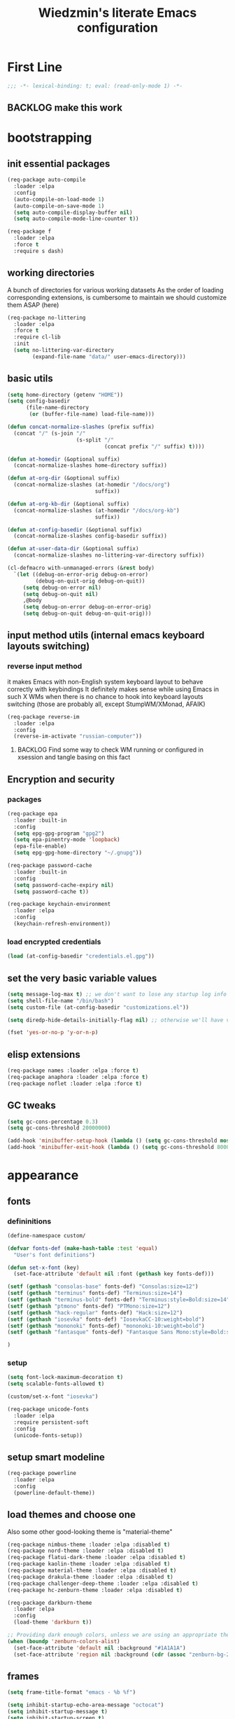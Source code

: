 #+TITLE: Wiedzmin's literate Emacs configuration
#+OPTIONS: toc:4 h:4

* First Line
  #+BEGIN_SRC emacs-lisp :tangle no :comments none
    ;;; -*- lexical-binding: t; eval: (read-only-mode 1) -*-
  #+END_SRC
** BACKLOG make this work
* bootstrapping
** init essential packages
   #+BEGIN_SRC emacs-lisp :tangle yes
     (req-package auto-compile
       :loader :elpa
       :config
       (auto-compile-on-load-mode 1)
       (auto-compile-on-save-mode 1)
       (setq auto-compile-display-buffer nil)
       (setq auto-compile-mode-line-counter t))

     (req-package f
       :loader :elpa
       :force t
       :require s dash)
   #+END_SRC
** working directories
   A bunch of directories for various working datasets
   As the order of loading corresponding extensions,
   is cumbersome to maintain we should customize them ASAP (here)
   #+BEGIN_SRC emacs-lisp :tangle yes
     (req-package no-littering
       :loader :elpa
       :force t
       :require cl-lib
       :init
       (setq no-littering-var-directory
             (expand-file-name "data/" user-emacs-directory)))
   #+END_SRC
** basic utils
   #+BEGIN_SRC emacs-lisp :tangle yes
     (setq home-directory (getenv "HOME"))
     (setq config-basedir
           (file-name-directory
            (or (buffer-file-name) load-file-name)))

     (defun concat-normalize-slashes (prefix suffix)
       (concat "/" (s-join "/"
                           (s-split "/"
                                    (concat prefix "/" suffix) t))))

     (defun at-homedir (&optional suffix)
       (concat-normalize-slashes home-directory suffix))

     (defun at-org-dir (&optional suffix)
       (concat-normalize-slashes (at-homedir "/docs/org")
                                 suffix))

     (defun at-org-kb-dir (&optional suffix)
       (concat-normalize-slashes (at-homedir "/docs/org-kb")
                                 suffix))

     (defun at-config-basedir (&optional suffix)
       (concat-normalize-slashes config-basedir suffix))

     (defun at-user-data-dir (&optional suffix)
       (concat-normalize-slashes no-littering-var-directory suffix))

     (cl-defmacro with-unmanaged-errors (&rest body)
       `(let ((debug-on-error-orig debug-on-error)
              (debug-on-quit-orig debug-on-quit))
          (setq debug-on-error nil)
          (setq debug-on-quit nil)
          ,@body
          (setq debug-on-error debug-on-error-orig)
          (setq debug-on-quit debug-on-quit-orig)))
   #+END_SRC
** input method utils (internal emacs keyboard layouts switching)
*** reverse input method
    it makes Emacs with non-English system keyboard layout
    to behave correctly with keybindings
    It definitely makes sense while using Emacs in such X WMs
    when there is no chance to hook into keyboard layouts switching
    (those are probably all, except StumpWM/XMonad, AFAIK)
    #+BEGIN_SRC emacs-lisp :tangle yes
      (req-package reverse-im
        :loader :elpa
        :config
        (reverse-im-activate "russian-computer"))
    #+END_SRC
**** BACKLOG Find some way to check WM running or configured in xsession and tangle basing on this fact
** Encryption and security
*** packages
    #+BEGIN_SRC emacs-lisp :tangle yes
      (req-package epa
        :loader :built-in
        :config
        (setq epg-gpg-program "gpg2")
        (setq epa-pinentry-mode 'loopback)
        (epa-file-enable)
        (setq epg-gpg-home-directory "~/.gnupg"))

      (req-package password-cache
        :loader :built-in
        :config
        (setq password-cache-expiry nil)
        (setq password-cache t))

      (req-package keychain-environment
        :loader :elpa
        :config
        (keychain-refresh-environment))
    #+END_SRC
*** load encrypted credentials
    #+BEGIN_SRC emacs-lisp :tangle yes
      (load (at-config-basedir "credentials.el.gpg"))
    #+END_SRC
** set the very basic variable values
   #+BEGIN_SRC emacs-lisp :tangle yes
     (setq message-log-max t) ;; we don't want to lose any startup log info
     (setq shell-file-name "/bin/bash")
     (setq custom-file (at-config-basedir "customizations.el"))

     (setq diredp-hide-details-initially-flag nil) ;; otherwise we'll have very clipped dired info

     (fset 'yes-or-no-p 'y-or-n-p)
   #+END_SRC
** elisp extensions
   #+BEGIN_SRC emacs-lisp :tangle yes
     (req-package names :loader :elpa :force t)
     (req-package anaphora :loader :elpa :force t)
     (req-package noflet :loader :elpa :force t)
   #+END_SRC
** GC tweaks
   #+BEGIN_SRC emacs-lisp :tangle yes
     (setq gc-cons-percentage 0.3)
     (setq gc-cons-threshold 20000000)

     (add-hook 'minibuffer-setup-hook (lambda () (setq gc-cons-threshold most-positive-fixnum)))
     (add-hook 'minibuffer-exit-hook (lambda () (setq gc-cons-threshold 800000)))
   #+END_SRC
* appearance
** fonts
*** defininitions
    #+BEGIN_SRC emacs-lisp :tangle yes
      (define-namespace custom/

      (defvar fonts-def (make-hash-table :test 'equal)
        "User's font definitions")

      (defun set-x-font (key)
        (set-face-attribute 'default nil :font (gethash key fonts-def)))

      (setf (gethash "consolas-base" fonts-def) "Consolas:size=12")
      (setf (gethash "terminus" fonts-def) "Terminus:size=14")
      (setf (gethash "terminus-bold" fonts-def) "Terminus:style=Bold:size=14")
      (setf (gethash "ptmono" fonts-def) "PTMono:size=12")
      (setf (gethash "hack-regular" fonts-def) "Hack:size=12")
      (setf (gethash "iosevka" fonts-def) "IosevkaCC-10:weight=bold")
      (setf (gethash "mononoki" fonts-def) "mononoki-10:weight=bold")
      (setf (gethash "fantasque" fonts-def) "Fantasque Sans Mono:style=Bold:size=14")

      )
    #+END_SRC
*** setup
    #+BEGIN_SRC emacs-lisp :tangle yes
      (setq font-lock-maximum-decoration t)
      (setq scalable-fonts-allowed t)

      (custom/set-x-font "iosevka")

      (req-package unicode-fonts
        :loader :elpa
        :require persistent-soft
        :config
        (unicode-fonts-setup))
    #+END_SRC
** setup smart modeline
   #+BEGIN_SRC emacs-lisp :tangle yes
     (req-package powerline
       :loader :elpa
       :config
       (powerline-default-theme))
   #+END_SRC
** load themes and choose one
   Also some other good-looking theme is "material-theme"
   #+BEGIN_SRC emacs-lisp :tangle yes
     (req-package nimbus-theme :loader :elpa :disabled t)
     (req-package nord-theme :loader :elpa :disabled t)
     (req-package flatui-dark-theme :loader :elpa :disabled t)
     (req-package kaolin-theme :loader :elpa :disabled t)
     (req-package material-theme :loader :elpa :disabled t)
     (req-package drakula-theme :loader :elpa :disabled t)
     (req-package challenger-deep-theme :loader :elpa :disabled t)
     (req-package hc-zenburn-theme :loader :elpa :disabled t)

     (req-package darkburn-theme
       :loader :elpa
       :config
       (load-theme 'darkburn t))

     ;; Providing dark enough colors, unless we are using an appropriate theme, Darkburn, for example
     (when (boundp 'zenburn-colors-alist)
       (set-face-attribute 'default nil :background "#1A1A1A")
       (set-face-attribute 'region nil :background (cdr (assoc "zenburn-bg-2" zenburn-colors-alist))))
   #+END_SRC
   #+END_SRC
** frames
   #+BEGIN_SRC emacs-lisp :tangle yes
     (setq frame-title-format "emacs - %b %f")

     (setq inhibit-startup-echo-area-message "octocat")
     (setq inhibit-startup-message t)
     (setq inhibit-startup-screen t)
     (setq initial-scratch-message nil)

     (setq line-number-mode t)

     (setq resize-mini-windows t)
     (setq max-mini-window-height 0.33)

     (setq column-number-mode t)

     (setq use-dialog-box nil)
     (setq visible-bell t)
     (setq ring-bell-function 'ignore)
     (setq size-indication-mode t)
     (setq split-width-threshold nil)
     (setq enable-recursive-minibuffers t)
     (setq echo-keystrokes 0.1)
     (setq truncate-partial-width-windows nil)

     (and (fboundp 'scroll-bar-mode) (scroll-bar-mode 0))
     (menu-bar-mode -1)
     (when (= emacs-major-version 25)
       (horizontal-scroll-bar-mode -1))
     (blink-cursor-mode 0)
     (tool-bar-mode 0)
     (tooltip-mode nil)
     (global-font-lock-mode t)
     (display-battery-mode 1)

     (req-package popwin :loader :elpa)
     (req-package vline :loader :elpa)

     (req-package volatile-highlights
       :loader :elpa
       :config
       (volatile-highlights-mode 1))

     (req-package time
       :loader :built-in
       :config
       (display-time)
       (setq display-time-day-and-date t)
       ;; (setq display-time-form-list (list 'time 'load))
       (setq display-time-mail-file t)
       (setq display-time-string-forms '( day " " monthname " (" dayname ") " 24-hours ":" minutes)))
   #+END_SRC
** uniquify buffer names
   #+BEGIN_SRC emacs-lisp :tangle yes
     (req-package uniquify
       :loader :built-in
       :config
       (setq uniquify-buffer-name-style 'post-forward)
       (setq uniquify-separator ":")
       (setq uniquify-ignore-buffers-re "^\\*")
       (setq uniquify-strip-common-suffix nil))
   #+END_SRC
** diminish modeline contents
   #+BEGIN_SRC emacs-lisp :tangle yes
     (req-package delight
       :loader :elpa
       :force t
       :config
       (delight 'git-gutter-mode " +-" 'git-gutter)
       (delight 'volatile-highlights-mode nil 'volatile-highlights)
       (delight 'emmet-mode nil 'emmet-mode)
       (delight 'whole-line-or-region-mode " WLR" 'whole-line-or-region)
       (delight 'abbrev-mode " Abv" 'abbrev)
       (delight 'auto-fill-function nil 'simple)
       (delight 'composable-mode " @" 'composable)
       (delight 'wrap-region-mode " wr" 'wrap-region)
       (delight 'elisp-slime-nav-mode nil 'elisp-slime-nav)
       (delight 'projectile-mode " prj" 'projectile)
       (delight 'company-mode " γ" 'company)
       (delight 'eldoc-mode " ED" 'eldoc)
       (delight 'magit-filenotify-mode " FN" 'magit-filenotify)
       (delight 'editorconfig-mode " EC" 'editorconfig)
       (delight 'orglink-mode " OL" 'orglink)
       (delight 'counsel-gtags-mode " CGT" 'counsel-gtags))
   #+END_SRC
* persistence
** save history
   #+BEGIN_SRC emacs-lisp :tangle yes
     (req-package savehist
       :loader :built-in
       :force t
       :config
       (setq savehist-save-minibuffer-history t)
       (setq savehist-autosave-interval 60)
       (setq history-length t)
       (setq history-delete-duplicates t)
       (setq savehist-additional-variables
             '(kill-ring
               search-ring
               regexp-search-ring))
       (savehist-mode t))
   #+END_SRC
** maintain recent files
   #+BEGIN_SRC emacs-lisp :tangle yes
     (req-package recentf
       :loader :built-in
       :require recentf-ext
       :config
       (eval-after-load no-littering
         (add-to-list 'recentf-exclude no-littering-var-directory)
         (add-to-list 'recentf-exclude no-littering-etc-directory))
       (setq recentf-max-saved-items 250)
       (setq recentf-max-menu-items 15)
       (recentf-mode t))
   #+END_SRC
** backups
   #+BEGIN_SRC emacs-lisp :tangle yes
     (setq auto-save-visited-file-name t)
     (setq backup-by-copying t)
     (setq backup-by-copying-when-linked t)
     (setq delete-old-versions -1)
     (setq version-control t)

     (req-package backup-walker :loader :elpa) ;TODO: bind to key and other stuff

     (setq delete-by-moving-to-trash t)
   #+END_SRC
** lock files and auto-save
   Simultaneous edits still will be detected when saving is made. But disabling lock files prevents our working
   dirs from being clobbered with.
   #+BEGIN_SRC emacs-lisp :tangle yes
     (setf create-lockfiles nil)
     (setf auto-save-default nil)
   #+END_SRC
** remove elc after save
   If you're saving an elisp file, likely the .elc is no longer valid.
   #+BEGIN_SRC emacs-lisp :tangle yes
     (add-hook 'after-save-hook
               (lambda ()
               (if (and (equal major-mode 'emacs-lisp-mode)
                        (file-exists-p (concat buffer-file-name "c")))
                     (delete-file (concat buffer-file-name "c")))))
   #+END_SRC
* common
** emacs server
   #+BEGIN_SRC emacs-lisp :tangle yes
     (req-package server
       :loader :built-in
       :config
       (defun custom/server-save-edit ()
         (interactive)
         (save-buffer)
         (server-edit))
       (defun custom/save-buffer-clients-on-exit ()
         (interactive)
         (if (and (boundp 'server-buffer-clients) server-buffer-clients)
             (server-save-edit)
           (save-buffers-kill-emacs t)))
       (unless (and (string-equal "root" (getenv "USER"))
                    (server-running-p))
         (require 'server)
         (server-start))
       (add-hook 'server-visit-hook
                 (lambda () (local-set-key (kbd "C-c C-c") 'custom/server-save-edit)))
       (advice-add 'save-buffers-kill-terminal :before 'custom/save-buffer-clients-on-exit))
   #+END_SRC
** some ubiquitous packages
*** hydra
    #+BEGIN_SRC emacs-lisp :tangle yes
      (req-package hydra
        :loader :elpa
        :force t
        :config
        (set-face-attribute 'hydra-face-blue nil :foreground "#00bfff"))
    #+END_SRC
*** ivy-based
    #+BEGIN_SRC emacs-lisp :tangle yes
      (req-package ivy
        :loader :elpa
        :delight ivy-mode
        :config
        (ivy-mode 1)
        (setq ivy-display-style 'fancy)
        (setq ivy-use-virtual-buffers t) ;; add ‘recentf-mode’ and bookmarks to ‘ivy-switch-buffer’.
        (setq ivy-height 10) ;; number of result lines to display
        ;; (setq ivy-count-format "") ;; does not count candidates
        (setq ivy-initial-inputs-alist nil) ;; no regexp by default
        ;; configure regexp engine.
        (setq ivy-re-builders-alist
              '((t . ivy--regex-ignore-order))) ;; allow input not in order
        (bind-key "C-x b" 'ivy-switch-buffer)
        ;;TODO: bind ivy-resume
        ;;TODO: bind ffip-ivy-resume
        )

      (req-package smex :loader :elpa) ;; for #'counsel-M-x sorting improvements

      (req-package counsel
        :loader :elpa
        :require swiper
        :config
        (bind-key "C-x j j" 'counsel-bookmark)
        (bind-key "M-x" 'counsel-M-x)
        (bind-key "C-x C-f" 'counsel-find-file)
        (bind-key "C-h f" 'counsel-describe-function)
        (bind-key "C-h v" 'counsel-describe-variable)
        (bind-key "C-h l" 'counsel-find-library)
        (bind-key "C-x C-r" 'counsel-recentf)
        (bind-key "C-x C-d" 'counsel-descbinds))

      (req-package ivy-hydra
        :loader :elpa
        :require ivy)

      (req-package ivy-rich
        :loader :elpa
        :require ivy
        :config
        (ivy-set-display-transformer 'ivy-switch-buffer 'ivy-rich-switch-buffer-transformer))

      (req-package ivy-dired-history
        :require dired savehist
        :config
        (add-to-list 'savehist-additional-variables 'ivy-dired-history-variable))

      (global-set-key (kbd "C-c v") 'ivy-push-view)
      (global-set-key (kbd "C-c V") 'ivy-pop-view)

      (defun custom/open-encrypted-document ()
        (interactive)
        (ivy-read "Various documents: "
                  (funcall #'(lambda () (f-files (at-homedir "/docs/enc") nil t)))
                  :action #'(lambda (candidate)
                              (find-file candidate))
                  :require-match t
                  :caller 'custom/open-encrypted-document))

      (defun custom/open-org-file ()
        (interactive)
        (ivy-read "Org files: "
                  (funcall #'(lambda () (f-files (at-org-dir) nil t)))
                  :action #'(lambda (candidate)
                              (find-file candidate))
                  :require-match t
                  :caller 'custom/open-org-file))

      (defun custom/open-org-kb-file ()
        (interactive)
        (ivy-read "Org files: "
                  (funcall #'(lambda () (f-files (at-org-kb-dir) nil t)))
                  :action #'(lambda (candidate)
                              (find-file candidate))
                  :require-match t
                  :caller 'custom/open-org-kb-file))

      ;; CREDITS: https://github.com/nathankot/dotemacs
      (defvar counsel-flycheck-history nil
        "History for `counsel-flycheck'")

      (defun counsel-flycheck ()
        (interactive)
        (if (not (bound-and-true-p flycheck-mode))
            (message "Flycheck mode is not available or enabled")
          (ivy-read "Error: "
                    (let ((source-buffer (current-buffer)))
                      (with-current-buffer (or (get-buffer flycheck-error-list-buffer)
                                               (progn
                                                 (with-current-buffer
                                                     (get-buffer-create flycheck-error-list-buffer)
                                                   (flycheck-error-list-mode)
                                                   (current-buffer))))
                        (flycheck-error-list-set-source source-buffer)
                        (flycheck-error-list-reset-filter)
                        (revert-buffer t t t)
                        (split-string (buffer-string) "\n" t " *")))
                    :action (lambda (s &rest _)
                              (-when-let* ( (error (get-text-property 0 'tabulated-list-id s))
                                            (pos (flycheck-error-pos error)) )
                                (goto-char (flycheck-error-pos error))))
                    :history 'counsel-flycheck-history)))

      (defhydra hydra-custom-counsel (:idle 1.0)
        ("e" custom/open-encrypted-document "open encrypted document")
        ("o" custom/open-org-file "open Org file")
        ("k" custom/open-org-kb-file "open Org KB file")
        ("q" nil "cancel"))
      (global-set-key (kbd "C-c r") 'hydra-custom-counsel/body)
    #+END_SRC
*** tramp                                                      :current:orgmode:
    #+BEGIN_SRC emacs-lisp :tangle no
      (req-package tramp
        :loader :built-in
        :init
        (setq tramp-default-method "ssh")
        :config
        ;; Allow to use: /sudo:user@host:/path/to/file
        (setq tramp-ssh-controlmaster-options "")
        (add-to-list 'tramp-default-proxies-alist
                     '(".*" "\\`.+\\'" "/ssh:%h:")))
     #+END_SRC
*** crux
    #+BEGIN_SRC emacs-lisp :tangle yes
      (req-package crux :loader :elpa)
    #+END_SRC
*** paradox
    #+BEGIN_SRC emacs-lisp :tangle yes
      (req-package paradox
        :loader :elpa
        :require seq let-alist spinner hydra
        :config
        (setq paradox-execute-asynchronously t)
        (setq paradox-github-token private/paradox-github-token))
    #+END_SRC
** some keyboard related stuff
   #+BEGIN_SRC emacs-lisp :tangle yes
     (defun custom/keys-describe-prefixes ()
       (interactive)
       (with-output-to-temp-buffer "*Bindings*"
         (dolist (letter-group (list
                                (cl-loop for c from ?a to ?z
                                         collect (string c))
                                (cl-loop for c from ?α to ?ω
                                         collect (string c))))
           (dolist (prefix '("" "C-" "M-" "C-M-"))
             (princ (mapconcat
                     (lambda (letter)
                       (let ((key (concat prefix letter)))
                         (format ";; (global-set-key (kbd \"%s\") '%S)"
                                 key
                                 (key-binding (kbd key)))))
                     letter-group
                     "\n"))
             (princ "\n\n")))))

     (req-package speed-type
       :loader :elpa)
   #+END_SRC
** Enable functions that are disabled by default
   #+BEGIN_SRC emacs-lisp :tangle yes
     (put 'dired-find-alternate-file 'disabled nil)
     (put 'downcase-region 'disabled nil)
     (put 'erase-buffer 'disabled nil)
     (put 'narrow-to-region 'disabled nil)
     (put 'scroll-left 'disabled nil)
     (put 'scroll-right 'disabled nil)
     (put 'set-goal-column 'disabled nil)
     (put 'upcase-region 'disabled nil)

     (setq disabled-command-function nil)
   #+END_SRC
** world time
   #+BEGIN_SRC emacs-lisp :tangle yes
     (setq display-time-world-list
           '(("Europe/Moscow" "Moscow")
             ("America/New_York" "New York")))
   #+END_SRC
** local variables processing
   #+BEGIN_SRC emacs-lisp :tangle yes
     (setq enable-local-variables nil)
   #+END_SRC
** warnings processing
   #+BEGIN_SRC emacs-lisp :tangle yes
     (setq warning-suppress-types nil)
   #+END_SRC
** mode lists for common needs
   #+BEGIN_SRC emacs-lisp :tangle yes
     ;; clean trailing whitespaces automatically
     (setq custom/trailing-whitespace-modes
           '(
             c++-mode
             c-mode
             haskell-mode
             emacs-lisp-mode
             lisp-mode
             python-mode
             js-mode
             js2-mode
             html-mode
             lua-mode
             yaml-mode
             ))
     ;; untabify some modes
     (setq custom/untabify-modes
           '(
             haskell-mode
             emacs-lisp-mode
             lisp-mode
             python-mode
             ))
     ;; sexp-based editing modes list
     (setq custom/sexp-editing-modes
           '(
             lisp-mode
             emacs-lisp-mode
             ))

     (defun common-hooks/trailing-whitespace-hook ()
       (when (member major-mode custom/trailing-whitespace-modes)
         (delete-trailing-whitespace)))

     (defun common-hooks/untabify-hook ()
       (when (member major-mode custom/untabify-modes)
         (untabify (point-min) (point-max))))

     (add-hook 'before-save-hook 'common-hooks/trailing-whitespace-hook)
     (add-hook 'before-save-hook 'common-hooks/untabify-hook)
   #+END_SRC
** encodings
   #+BEGIN_SRC emacs-lisp :tangle yes
     (define-coding-system-alias 'UTF-8 'utf-8)
     (define-coding-system-alias 'utf-8-emacs 'utf-8) ; needed by bbdb...
     (setq locale-coding-system 'utf-8)
     (set-default buffer-file-coding-system 'utf-8-unix)
     (prefer-coding-system 'utf-8)
     (set-buffer-file-coding-system 'utf-8 'utf-8-unix)
     (set-default-coding-systems 'utf-8)
     (set-keyboard-coding-system 'utf-8)
     (set-selection-coding-system 'utf-8)
     (set-terminal-coding-system 'utf-8)

     (define-coding-system-alias 'utf_8 'utf-8)
   #+END_SRC
** OS-specific stuff
   Besides the common part of the common setup (sic!) there is also
   a little part of customizations being specific to OS Emacs is
   running on. So here they are (conditionally loaded):
*** linux specific
    #+BEGIN_SRC emacs-lisp :tangle (if (eq system-type 'gnu/linux) "yes" "no")
      (setq x-alt-keysym 'meta)

      (setq browse-url-browser-function 'browse-url-generic)
      (setq browse-url-generic-program "xdg-open")
    #+END_SRC
*** darwin specific
    #+BEGIN_SRC emacs-lisp :tangle (if (eq system-type 'darwin) "yes" "no")
      ;; key bindings
      (cua-mode t)
      (setq mac-option-key-is-meta t)
      (setq mac-command-key-is-meta nil)
      (setq process-connection-type nil)
      (setq mac-command-modifier 'hyper)    ;meta|super
      (setq mac-pass-command-to-system nil)   ;;avoid hiding with M-h
      (global-set-key [(hyper x)] 'cua-cut-region)
      (global-set-key [(hyper c)] 'cua-copy-region)
      (global-set-key [(hyper v)] 'cua-paste)
      (global-set-key [kp-delete] 'delete-char) ;; sets fn-delete to be right-delete
      (setq mac-control-modifier 'control)

      ;; Ignore .DS_Store files with ido mode
      (add-to-list 'ido-ignore-files "\\.DS_Store")

      (setq locate-command "mdfind")

      (prefer-coding-system 'utf-8-unix)
      (set-default-coding-systems 'utf-8-unix)
      (if (< emacs-major-version 23)
          (set-keyboard-coding-system 'utf-8))
      (set-clipboard-coding-system 'utf-8)
      (set-terminal-coding-system 'utf-8)
    #+END_SRC
** navigation macros for special modes
   creds to https://fuco1.github.io/2017-05-06-Enhanced-beginning--and-end-of-buffer-in-special-mode-buffers-(dired-etc.).html
   #+BEGIN_SRC emacs-lisp :tangle yes
     (defmacro custom/special-beginning-of-buffer (mode &rest forms)
       "Define a special version of `beginning-of-buffer' in MODE.

     The special function is defined such that the point first moves
     to `point-min' and then FORMS are evaluated.  If the point did
     not change because of the evaluation of FORMS, jump
     unconditionally to `point-min'.  This way repeated invocations
     toggle between real beginning and logical beginning of the
     buffer."
       (declare (indent 1))
       (let ((fname (intern (concat "my-" (symbol-name mode) "-beginning-of-buffer")))
             (mode-map (intern (concat (symbol-name mode) "-mode-map")))
             (mode-hook (intern (concat (symbol-name mode) "-mode-hook"))))
         `(progn
            (defun ,fname ()
              (interactive)
              (let ((p (point)))
                (goto-char (point-min))
                ,@forms
                (when (= p (point))
                  (goto-char (point-min)))))
            (add-hook ',mode-hook
                      (lambda ()
                        (define-key ,mode-map
                          [remap beginning-of-buffer] ',fname))))))

     (defmacro custom/special-end-of-buffer (mode &rest forms)
       "Define a special version of `end-of-buffer' in MODE.

     The special function is defined such that the point first moves
     to `point-max' and then FORMS are evaluated.  If the point did
     not change because of the evaluation of FORMS, jump
     unconditionally to `point-max'.  This way repeated invocations
     toggle between real end and logical end of the buffer."
       (declare (indent 1))
       (let ((fname (intern (concat "my-" (symbol-name mode) "-end-of-buffer")))
             (mode-map (intern (concat (symbol-name mode) "-mode-map")))
             (mode-hook (intern (concat (symbol-name mode) "-mode-hook"))))
         `(progn
            (defun ,fname ()
              (interactive)
              (let ((p (point)))
                (goto-char (point-max))
                ,@forms
                (when (= p (point))
                  (goto-char (point-max)))))
            (add-hook ',mode-hook
                      (lambda ()
                        (define-key ,mode-map
                          [remap end-of-buffer] ',fname))))))
   #+END_SRC
** debug snippets
*** show last command in minibuffer
     #+BEGIN_SRC emacs-lisp :tangle yes
       (defun custom/print-last-command ()
         (message "last command was: %s" last-command))

       (defvar last-command-debug-p nil)

       (let ((last-command-debug-p nil))
         (global-set-key (kbd "C-c C-g")
                         (lambda ()
                           (interactive)
                           (if last-command-debug-p
                               (progn
                                 (add-hook 'post-command-hook 'custom/print-last-command)
                                 (setq last-command-debug-p nil))
                             (progn
                               (remove-hook 'post-command-hook 'custom/print-last-command)
                               (setq last-command-debug-p t))))))

     #+END_SRC
* navigate
** URLs, links and TAPs
   #+BEGIN_SRC emacs-lisp :tangle yes
     (define-namespace custom/

     ;;TODO: make implemetation less straightforward or find "right way" to do it
     (defun process-thing-at-point ()
       (interactive)
       (cond
        ((equal major-mode 'ag-mode) (compile-goto-error))
        ((or (equal major-mode 'org-agenda-mode)
             (equal major-mode 'org-mode)) (org-return))
        ((or (equal major-mode 'jabber-chat-mode)
             (equal major-mode 'erc-mode)) (browse-url (thing-at-point 'url t)))
        (t (browse-url (thing-at-point 'url t)))))

     ;;TODO: find a common way for all url-browsing functionality in config
     ;;to handle special cases like spaces in urls, etc.
     (defun open-urls-in-region (beg end)
       "Open URLs between BEG and END."
       (interactive "r")
       (save-excursion
         (save-restriction
           (let ((urls))
             (narrow-to-region beg end)
             (goto-char (point-min))
             (while (re-search-forward org-plain-link-re nil t)
               (push (thing-at-point 'url) urls))
             (dolist (url (reverse urls))
               (browse-url url))))))

     (defun find-url-backward ()
       (interactive)
       (re-search-backward org-plain-link-re nil t)
       (forward-word))

     (defun find-url-forward ()
       (interactive)
       (re-search-forward org-plain-link-re nil t)
       (re-search-backward org-plain-link-re nil t)
       (forward-word))

     )

     (req-package link-hint :loader :elpa)
   #+END_SRC
**** try
     #+BEGIN_SRC emacs-lisp :tangle no
       (defun org-return-dwim ()
         "Add new list or headline"
         (interactive)
         (cond
          ((org-in-item-p)
           (if (org-element-property :contents-begin (org-element-context))
               (org-insert-heading)
             (beginning-of-line)
             (setf (buffer-substring
                    (line-beginning-position) (line-end-position)) "")
             (org-return)))
          ((org-at-heading-p)
           (if (not (string= "" (org-element-property :title (org-element-context))))
               (progn (org-end-of-meta-data)
                      (org-insert-heading))
             (beginning-of-line)
             (setf (buffer-substring
                    (line-beginning-position) (line-end-position)) "")))
          ((org-at-table-p)
           (if (-any?
                (lambda (x) (not (string= "" x)))
                (nth
                 (- (org-table-current-dline) 1)
                 (org-table-to-lisp)))
               (org-return)
             ;; empty row
             (beginning-of-line)
             (setf (buffer-substring
                    (line-beginning-position) (line-end-position)) "")
             (org-return)))
          (t
           (org-return))))
     #+END_SRC
** cursor positioning
   #+BEGIN_SRC emacs-lisp :tangle yes
     (define-namespace custom/

     ;;Make cursor stay in the same column when scrolling using pgup/dn.
     ;;Previously pgup/dn clobbers column position, moving it to the
     ;;beginning of the line.
     ;;<http://www.dotemacs.de/dotfiles/ElijahDaniel.emacs.html>
     (defadvice scroll-up (around ewd-scroll-up first act)
       "Keep cursor in the same column."
       (let ((col (current-column)))
         ad-do-it
         (move-to-column col)))
     (defadvice scroll-down (around ewd-scroll-down first act)
       "Keep cursor in the same column."
       (let ((col (current-column)))
         ad-do-it
         (move-to-column col)))

     (defun skip-to-next-blank-line ()
       (interactive)
       (let ((inhibit-changing-match-data t))
         (forward-char 1)
         (unless (search-forward-regexp "^\\s *$" nil t)
           (forward-char -1))))

     (defun skip-to-previous-blank-line ()
       (interactive)
       (let ((inhibit-changing-match-data t))
         (forward-char -1)
         (unless (search-backward-regexp "^\\s *$" nil t)
           (forward-char 1))))

     )

     (setq scroll-preserve-screen-position 'always)

     (req-package saveplace
       :disabled t
       :loader :built-in
       :config
       (save-place-mode 1))
   #+END_SRC
** frames spawning
    #+BEGIN_SRC emacs-lisp :tangle yes
      (defun custom/update-frames (heads-count)
        (let* ((frames-count (length (frame-list)))
               (diff-count (- heads-count frames-count))
               (diff-count-abs (abs diff-count)))
          (cond
           ((plusp diff-count)
            (dotimes (i diff-count-abs)
              (make-frame-command)))
           ((minusp diff-count)
            (let ((frame (selected-frame)))
              (dolist (fr (frame-list))
                (unless (eq fr frame) (condition-case nil (delete-frame fr) (error nil))))))
           (t t))))
    #+END_SRC
** projects
   #+BEGIN_SRC emacs-lisp :tangle yes
     (req-package projectile
       :loader :elpa
       :require dash pkg-info
       :config
       ;; Bad interaction happens between epg, tramp and projectile.
       ;; Waiting for proper fix of https://github.com/bbatsov/projectile/issues/835
       (defun custom/disable-delete-file-advice (orig-fun &rest args)
         (let ((was-active (and (ad-is-active 'delete-file)
                                (ad-deactivate 'delete-file))))
           (unwind-protect
                  (apply orig-fun args)
             (when was-active (ad-activate 'delete-file)))))
       (advice-add 'epg-delete-output-file :around #'custom/disable-delete-file-advice)
       (projectile-global-mode 1)
       (setq projectile-enable-caching t)
       (setq projectile-require-project-root nil)
       (setq projectile-switch-project-action 'counsel-projectile)
       (def-projectile-commander-method ?d
         "Open project root in dired."
         (projectile-dired))
       (setq projectile-completion-system 'ivy)
       (setq projectile-tags-command
             "find %s -type f -print | egrep -v \"/[.][a-zA-Z]\" | etags -")
       (add-to-list 'projectile-other-file-alist '("html" "js"))
       (add-to-list 'projectile-other-file-alist '("js" "html")))

     (req-package emacs-home
       :config
       (emacs-home-set-day-start-time 1000)
       (emacs-home-set-day-end-time 2300)
       (emacs-home-set-pinned-files (list `("k" ,(at-org-kb-dir "/kb.org"))
                                          `("j" ,(at-org-dir private/job-tasks-file))))
       (emacs-home-set-pinned-functions (list '("s" snake)
                                              '("c" calc))) ;TODO: something more useful
       (global-set-key (kbd "C-$") 'emacs-home-show))
   #+END_SRC
** dired
   #+BEGIN_SRC emacs-lisp :tangle yes
     (defvar *directory-separator* '?/)
     (define-obsolete-function-alias 'make-local-hook 'ignore "21.1")
     (define-obsolete-variable-alias 'directory-sep-char '*directory-separator*)

     (req-package dired
       :loader :built-in
       :config
       ;; navigate to margins
       ;; C-a is nicer in dired if it moves back to start of files
       (defun custom/dired-back-to-start-of-files ()
         (interactive)
         (backward-char (- (current-column) 2)))
       ;; M-up is nicer in dired if it moves to the third line - straight to the ".."
       (custom/special-beginning-of-buffer dired
         (while (not (ignore-errors (dired-get-filename)))
           (dired-next-line 1))
         (dired-previous-line 1)
         (custom/dired-back-to-start-of-files))
       ;; M-down is nicer in dired if it moves to the last file
       (custom/special-end-of-buffer dired
         (dired-previous-line 1)
         (custom/dired-back-to-start-of-files))
       (setq dired-recursive-deletes 'top) ;; Allows recursive deletes
       (setq dired-dwim-target t)
       (setq dired-listing-switches "-lah1v --group-directories-first")
       (add-hook 'dired-mode-hook 'auto-revert-mode)
       (bind-key "C-c C-m" 'custom/get-file-md5 dired-mode-map)
       (bind-key "C-a" 'custom/dired-back-to-start-of-files dired-mode-map)
       (bind-key "C-x C-k" 'dired-do-delete dired-mode-map) ;; Delete with C-x C-k to match file buffers and magit
       (bind-key "e" (lambda () (interactive) (eww-open-file (dired-get-file-for-visit))) dired-mode-map))

     ;; Reload dired after making changes
     (--each '(dired-do-rename
               dired-create-directory
               wdired-abort-changes)
       (eval `(defadvice ,it (after revert-buffer activate)
                (revert-buffer))))

     (req-package dired-filetype-face :loader :elpa)
   #+END_SRC
** dired extension packs
   #+BEGIN_SRC emacs-lisp :tangle yes
     (req-package dired+
       :loader :elpa
       :config
       (setq diredp-ignored-file-name 'green-face)
       (setq diredp-other-priv 'white-face)
       (setq diredp-rare-priv 'white-red-face)
       (setq diredp-compressed-file-suffix 'darkyellow-face))

     (req-package dired-x :loader :built-in)
   #+END_SRC
** dired standalone extensions
   #+BEGIN_SRC emacs-lisp :tangle yes
     (req-package wdired
       :loader :built-in
       :defer t
       :config
       (setq wdired-allow-to-change-permissions 'advanced)
       (bind-key "C-a" 'custom/dired-back-to-start-of-files wdired-mode-map)
       (bind-key (vector 'remap 'beginning-of-buffer) 'custom/dired-back-to-top wdired-mode-map)
       (bind-key (vector 'remap 'end-of-buffer) 'custom/dired-jump-to-bottom wdired-mode-map)
       (bind-key "r" 'wdired-change-to-wdired-mode dired-mode-map))

     (req-package dired-toggle-sudo
       :loader :elpa
       :config
       (bind-key "!" 'dired-toggle-sudo dired-mode-map))

     (req-package dired-narrow
       :loader :elpa
       :config
       (bind-key "/" 'dired-narrow dired-mode-map))

     (req-package dired-quick-sort
       :loader :elpa
       :config
       (dired-quick-sort-setup))

     (req-package dired-collapse
       :config
       (add-hook 'dired-mode-hook 'dired-collapse-mode))
   #+END_SRC
** bookmark+
   #+BEGIN_SRC emacs-lisp :tangle yes
     (req-package bookmark+ :loader :elpa)

     (req-package crosshairs
       :loader :elpa
       :require hl-line+ col-highlight vline)
   #+END_SRC
** search
   #+BEGIN_SRC emacs-lisp :tangle yes
     (req-package occur-context-resize :loader :elpa)

     (req-package phi-search :loader :elpa)

     ;;TODO: try to make analog of counsel-ag(?) in terms of ivy-occur(?) activation (to process to wgrep afterwards)
     (req-package socyl
       :loader :elpa
       :config
       (setq socyl-backend 'ripgrep))

     (req-package phi-search-mc
       :loader :elpa
       :require phi-search multiple-cursors
       :config
       (phi-search-mc/setup-keys)
       (add-hook 'isearch-mode-hook 'phi-search-from-isearch-mc/setup-keys))

     (req-package fuzzy
       :loader :elpa
       :config
       (turn-on-fuzzy-isearch))

     (req-package wgrep
       :loader :elpa
       :config
       (bind-key "C-x C-q" 'wgrep-change-to-wgrep-mode grep-mode-map)
       (bind-key "C-c C-c" 'wgrep-finish-edit grep-mode-map))

     ;;TODO: sync and maybe slurp something from rc-cc
     (req-package counsel-gtags
       :loader :elpa
       :require counsel gtags
       :config
       (setq counsel-gtags-path-style 'relative)
       (setq counsel-gtags-ignore-case t)
       (setq counsel-gtags-auto-update t)
       (setq counsel-gtags-suggested-key-mapping t)
       (bind-key "C-M-s" 'counsel-gtags-find-symbol counsel-gtags-mode-map)
       (bind-key "M-." 'counsel-gtags-dwim counsel-gtags-mode-map)
       (bind-key "M-r" 'counsel-gtags-find-reference counsel-gtags-mode-map)
       (bind-key "M-," 'counsel-gtags-go-backward counsel-gtags-mode-map)
       (add-hook 'dired-mode-hook 'counsel-gtags-mode)
       (add-hook 'c-mode-hook 'counsel-gtags-mode)
       (add-hook 'c++-mode-hook 'counsel-gtags-mode))

     (defadvice occur-mode-goto-occurrence (after close-occur activate)
       (delete-other-windows))

     (req-package imenu-anywhere
       :loader :elpa
       :config
       (global-set-key (kbd "C->") 'ivy-imenu-anywhere))
   #+END_SRC
** operations with windows
   #+BEGIN_SRC emacs-lisp :tangle yes
     (req-package windmove
       :loader :built-in
       :bind
       (("C-s-<up>" . windmove-up)
        ("C-s-<down>" . windmove-down)
        ("C-s-<left>" . windmove-left)
        ("C-s-<right>" . windmove-right)
        ))

     (req-package winner
       :loader :built-in
       :config
       (winner-mode 1))

     (req-package golden-ratio
       :loader :elpa
       :delight golden-ratio-mode
       :init
       (golden-ratio-mode 1))

     (req-package framemove
       :loader :elpa
       :config
       (setq framemove-hook-into-windmove t))

     (req-package windsize
       :loader :elpa
       :disabled t ; have no sense with golden-ratio enabled
       :bind
       (("C-s-k" . windsize-up)
        ("C-s-j" . windsize-down)
        ("C-s-h" . windsize-left)
        ("C-s-l" . windsize-right)
        ))

     (req-package ace-window
       :loader :elpa
       :require avy
       :init
       (setq aw-background nil)
       (setq aw-leading-char-style 'char)
       :config
       (set-face-attribute 'aw-mode-line-face nil :foreground "white")
       (custom-set-faces
        '(aw-leading-char-face
          ((t (:inherit ace-jump-face-foreground :height 3.0))))))

     (req-package tile :loader :elpa)
     (req-package transpose-frame :loader :elpa)
   #+END_SRC
** scope
   #+BEGIN_SRC emacs-lisp :tangle yes
     (req-package ibuffer
       :loader :built-in
       :defer t
       :config
       (defun custom/ibuffer-filter-by-extname (qualifier)
         (interactive "sFilter by extname: ")
         (ibuffer-filter-by-filename (concat "\\." qualifier "$")))
       (setq ibuffer-default-sorting-mode 'major-mode) ;recency
       (setq ibuffer-always-show-last-buffer :nomini)
       (setq ibuffer-default-shrink-to-minimum-size t)
       (setq ibuffer-jump-offer-only-visible-buffers t)
       (setq ibuffer-saved-filters
             '(("dired" ((mode . dired-mode)))
               ("foss" ((filename . "foss")))
               ("pets" ((filename . "pets")))
               ("jabberchat" ((mode . jabber-chat-mode)))
               ("orgmode" ((mode . org-mode)))
               ("elisp" ((mode . emacs-lisp-mode)))
               ("fundamental" ((mode . fundamental-mode)))
               ("haskell" ((mode . haskell-mode)))))
       (setq ibuffer-saved-filter-groups custom/ibuffer-saved-filter-groups)
       (add-hook 'ibuffer-mode-hook
                 (lambda () (ibuffer-switch-to-saved-filter-groups "default"))) ;; Make sure we're always using our buffer groups
       (add-hook 'ibuffer-mode-hook
                 (lambda () (bind-key "M-o" 'other-window ibuffer-mode-map))) ; was ibuffer-visit-buffer-1-window
       (bind-key "/ ." 'custom/ibuffer-filter-by-extname ibuffer-mode-map))

     (req-package ibuffer-vc
       :loader :elpa
       :config
       (add-hook 'ibuffer-hook
                 (lambda ()
                   (ibuffer-vc-set-filter-groups-by-vc-root)
                   (unless (eq ibuffer-sorting-mode 'alphabetic)
                     (ibuffer-do-sort-by-alphabetic)))))

     (custom/special-beginning-of-buffer ibuffer
       (ibuffer-forward-line 1))
     (custom/special-end-of-buffer ibuffer
       (ibuffer-backward-line 1))

     ;;TODO: merge to hydra or create a new one + maybe expand with other useful bindings
     (bind-key "nd" 'ni-narrow-to-defun-indirect-other-window ctl-x-4-map)
     (bind-key "nn" 'ni-narrow-to-region-indirect-other-window ctl-x-4-map)
     (bind-key "np" 'ni-narrow-to-page-indirect-other-window ctl-x-4-map)

     (req-package recursive-narrow :loader :elpa)
   #+END_SRC
** warping
   #+BEGIN_SRC emacs-lisp :tangle yes
     (req-package swiper
       :loader :elpa
       :config
       (setq swiper-include-line-number-in-search t)
       (custom-set-faces
        '(swiper-minibuffer-match-face-1
          ((t :background "#dddddd")))
        '(swiper-minibuffer-match-face-2
          ((t :background "#bbbbbb" :weight bold)))
        '(swiper-minibuffer-match-face-3
          ((t :background "#bbbbff" :weight bold)))
        '(swiper-minibuffer-match-face-4
          ((t :background "#ffbbff" :weight bold)))))

     (req-package avy
       :loader :elpa
       :require cl-lib
       :config
       (setq avy-timeout-seconds 0.5)
       (set-face-attribute 'avy-goto-char-timer-face nil :foreground "green" :weight 'bold))

     (req-package filecache :loader :built-in)

     (req-package hyperbole
       :loader :elpa
       :require zoom-frm)

     (req-package beacon
       :loader :elpa
       :config
       (setq beacon-color "#fce94f")
       (beacon-mode 1))

     (req-package bm
       :init
       (setq bm-restore-repository-on-load t)
       :config
       (setq bm-cycle-all-buffers t)
       (setq bm-repository-file (at-user-data-dir "/bm-repository"))
       ;; save bookmarks
       (setq-default bm-buffer-persistence t)
       (add-hook' after-init-hook 'bm-repository-load)
       (add-hook 'find-file-hooks 'bm-buffer-restore)
       (add-hook 'kill-buffer-hook #'bm-buffer-save)
       (add-hook 'kill-emacs-hook #'(lambda nil
                                      (bm-buffer-save-all)
                                      (bm-repository-save)))
       (add-hook 'after-save-hook #'bm-buffer-save)
       (add-hook 'find-file-hooks   #'bm-buffer-restore)
       (add-hook 'after-revert-hook #'bm-buffer-restore)
       (add-hook 'vc-before-checkin-hook #'bm-buffer-save)
       (defhydra hydra-bm (:idle 1.0)
         "window"
         ("<down>" bm-next "next bookmark")
         ("<up>" bm-previous "previous bookmark")
         ("<return>" bm-toggle "toggle bookmark" :color blue)
         ("q" nil "cancel"))
       (global-set-key (kbd "<f4>") 'hydra-bm/body))
   #+END_SRC
** hydras and keybindings
   #+BEGIN_SRC emacs-lisp :tangle yes
     ;;TODO: plan docstring
     (defhydra hydra-window (:idle 1.0)
       "window"
       ("<left>" windmove-left "left")
       ("<down>" windmove-down "down")
       ("<up>" windmove-up "up")
       ("<right>" windmove-right "right")
       ("w" ace-window "ace" :color blue)
       ("s" (lambda () (interactive) (ace-window 4)) "swap")
       ("d" (lambda () (interactive) (ace-window 16)) "delete")
       ("m" ace-maximize-window "a1" :color blue)
       ("=" text-scale-increase)
       ("-" text-scale-decrease)
       ("t" tile :color blue)
       ("T" transpose-frame "transpose")
       ("i" flip-frame "flip")
       ("o" flop-frame "flop")
       ("r" rotate-frame "rotate")
       ("n" make-frame-command "create frame" :color blue)
       ("k" delete-frame "delete frame" :color blue)
       ("s" delete-other-frames "delete other frames" :color blue)
       ("a" counsel-load-theme :color blue)
       ("q" nil "cancel"))
     (global-set-key (kbd "<f2>") 'hydra-window/body)

     (defhydra hydra-errors ()
       ("!" flycheck-first-error "ace" :color blue)
       ("?" flycheck-list-errors "list errors" :color blue)
       ("@" flycheck-buffer "check buffer" :color blue)
       ("c" counsel-flycheck :color blue)
       ("<up>" flycheck-previous-error "previous error")
       ("<down>" flycheck-next-error "next error")
       ("<left>" previous-error "previous error")
       ("<right>" next-error "next error")
       ("q" nil "cancel"))
     (global-set-key (kbd "C-q") 'hydra-errors/body)

     (defhydra hydra-history ()
       ("y" counsel-yank-pop)
       ("m" counsel-mark-ring)
       ("c" counsel-command-history)
       ("e" counsel-expression-history)
       ("p" counsel-package)
       ("b" backup-walker-start)
       ("q" nil "cancel"))
     (global-set-key (kbd "<f9>") 'hydra-history/body)

     (defhydra hydra-projects (:color teal :idle 1.0)
       "
       PROJECT: %(projectile-project-root)
       Project               More                              Search
       --------------------------------------------------------------------------------
       _i_buffer             _c_ommander                       _r_egexp
       _I_nfo                _d_ired                           a_g_
       run _t_ests           recent_f_                         _m_ulti-swoop
       _C_ompile             _s_witch project
       in_v_alidate cache    _R_un command in rootdir
       _k_ill buffers        run _A_sync command in rootdir
                             _h_elm-projectile
       "
       ("i" ibuffer)
       ("I" projectile-project-info)
       ("t" projectile-test-project)
       ("C" projectile-compile-project)
       ("v" projectile-invalidate-cache)
       ("k" projectile-kill-buffers)
       ("c" projectile-commander)
       ("d" projectile-dired)
       ("f" projectile-recentf)
       ("s" counsel-projectile-switch-project)
       ("R" projectile-run-command-in-root)
       ("A" projectile-run-async-shell-command-in-root)
       ("h" projectile-find-file)
       ("r" socyl-search-regexp)
       ("g" counsel-ag)
       ("G" (lambda () (interactive)
              (counsel-ag (thing-at-point 'symbol) (projectile-project-root))))
       ("l" counsel-git-log)
       ("m" swiper-multi))
     (global-set-key (kbd "<f8>") 'hydra-projects/body)

     (defhydra hydra-navigate ()
       "
       Locate                  Narrow/widen               Links
       -----------------------------------------------------------------------
       _i_ search TAP          _r_egion                   _f_ hint & open
       _o_ search query        _d_efun                    _y_ hint & copy
       <prior> URL backward    defun + _C_omments         select w_3_m buffer
       <next>  URL forward     _w_iden                    open _u_rls in region
       _=_ next blank line     recursive _N_arrow DWIM
       _-_ prev blank line     recursive wi_D_en DWIM
       _>_ reposition buffer
       counsel-_I_menu

       _<return>_ Execute TAP
       "
       ("i" (lambda () (interactive) (swiper (thing-at-point 'symbol))) :color blue)
       ("o" (lambda () (interactive) (swiper "")) :color blue)
       ("<prior>" custom/find-url-backward "previous url")
       ("<next>" custom/find-url-forward "next url")
       ("=" custom/skip-to-next-blank-line)
       ("-" custom/skip-to-previous-blank-line)
       (">" reposition-window :color blue)
       ("r" narrow-to-region :color blue)
       ("d" narrow-to-defun :color blue)
       ("C" narrow-to-defun+comments-above :color blue)
       ("w" widen :color blue)
       ("N" recursive-narrow-or-widen-dwim)
       ("D" recursive-widen-dwim)
       ("f" link-hint-open-link :color blue)
       ("y" link-hint-copy-link :color blue)
       ("3" w3m-select-buffer :color blue)
       ("u" custom/open-urls-in-region :color blue)
       ("I" counsel-imenu :color blue)
       ("<return>" custom/process-thing-at-point "execute ;)" :color blue))
     (global-set-key (kbd "<f3>") 'hydra-navigate/body)

     (global-unset-key (kbd "C-s"))
     (global-unset-key (kbd "C-r"))
     (global-unset-key (kbd "C-M-s"))
     (global-unset-key (kbd "C-M-r"))
     (global-unset-key (kbd "C-x C-b"))
     (global-set-key (kbd "C-s") 'phi-search)
     (global-set-key (kbd "C-r") 'phi-search-backward)
     (global-set-key (kbd "C-x k") 'kill-buffer)
   #+END_SRC
* editing
** utils for files and buffers
   #+BEGIN_SRC emacs-lisp :tangle yes
     (define-namespace custom/

     ;; TODO implement variant with path for some VCS-controlled tree
     (defun copy-file-name-to-clipboard ()
       "Copy the current buffer file name to the clipboard."
       (interactive)
       (let ((filename (if (equal major-mode 'dired-mode)
                           default-directory
                         (buffer-file-name))))
         (when filename
           (kill-new filename)
           (message "Copied buffer file name '%s' to the clipboard." filename))))

     (defun get-file-md5 ()
       (interactive)
       (when (derived-mode-p 'dired-mode)
         (let ((abs-file-name (dired-get-filename)))
           (unless (file-directory-p abs-file-name)
             (with-temp-buffer
               (let ((prefix-arg t))
                 (shell-command (format "md5sum %s" abs-file-name))
                 (buffer-string)))))))

     )

     (req-package scratch :loader :elpa)

     ;; https://github.com/Fanael/persistent-scratch
   #+END_SRC
** case switching
   #+BEGIN_SRC emacs-lisp :tangle no
     (defvar custom/transform-whole-words nil)

     (defun ensure-region-active (oldfun &rest args)
       (when (region-active-p)
         (apply oldfun args)))

     (defun maybe-backward-word (oldfun &rest args)
       (when (and (not (looking-back "\\b")) custom/transform-whole-words)
         (backward-word)))

     (advice-add 'upcase-region :around 'ensure-region-active)
     (advice-add 'downcase-region :around 'ensure-region-active)
     (advice-add 'capitalize-region :around 'ensure-region-active)

     (advice-add 'upcase-region :before 'maybe-backward-word)
     (advice-add 'downcase-region :before 'maybe-backward-word)
     (advice-add 'capitalize-region :before 'maybe-backward-word)
   #+END_SRC
** move and bend text around
*** definitions
    This override for transpose-words fixes what I consider to be a flaw with the default implementation in simple.el. To transpose chars or lines, you always put the point on the second char or line
    to transpose with the previous char or line. The default transpose-words implementation does the opposite by flipping the current word with the next word instead of the previous word. The new
    implementation below instead makes transpose-words more consistent with how transpose-chars and trasponse-lines behave.
    #+BEGIN_SRC emacs-lisp :tangle yes
      (defun custom/transpose-words (arg)
        "[Override for default transpose-words in simple.el]
        Interchange words around point, leaving point at end of
        them. With prefix arg ARG, effect is to take word before or
        around point and drag it backward past ARG other words (forward
        if ARG negative). If ARG is zero, the words around or after
        point and around or after mark are interchanged."
        (interactive "*p")
        (if (eolp) (forward-char -1))
        (transpose-subr 'backward-word arg)
        (forward-word (+ arg 1)))

      (defun fix-screwed-up-paragraphs(beg end)
        (interactive "r")
        (shell-command-on-region beg end "fmt -w2000" nil t))
    #+END_SRC
*** setup
    #+BEGIN_SRC emacs-lisp :tangle yes
      (req-package anchored-transpose
        :loader :elpa)

      (req-package drag-stuff
        :loader :elpa
        :config
        (setq drag-stuff-modifier '(meta shift))
        (turn-off-drag-stuff-mode))

      (req-package snakehump :loader :elpa)
      (req-package adaptive-wrap :loader :elpa)
      (req-package hungry-delete :loader :elpa)
      (req-package replace+ :loader :elpa)

      (req-package multiple-cursors
        :loader :elpa)

      (req-package mc-extras
        :loader :elpa
        ;;TODO: explore and bind functions
        :require multiple-cursors
        :defer t)

      (req-package ace-mc
        :loader :elpa
        :require ace-jump-mode multiple-cursors dash
        :config
        (global-set-key (kbd "C-)") 'ace-mc-add-multiple-cursors))

      ;; Transpose stuff with M-t
      (global-unset-key (kbd "M-t")) ;; which used to be transpose-words
      ;;TODO: plan docstring
      (defhydra hydra-transpose ()
        ("_" undo-tree-undo "undo last")
        ("w" custom/transpose-words "on words")
        ("s" transpose-sexps "on sexps")
        ("p" transpose-params "on params")
        ("a" anchored-transpose "anchored")
        ("q" nil "cancel"))
      (global-set-key (kbd "M-t") 'hydra-transpose/body)
    #+END_SRC
*** BACKLOG make MC setup work correctly in all needed modes, review and setup additional modes
**** check and collect these modes
**** reference links
***** https://github.com/magnars/multiple-cursors.el
***** https://github.com/knu/mc-extras.el
** regions and rectangles
*** definitions
    #+BEGIN_SRC emacs-lisp :tangle yes
      (define-namespace custom/

      (defadvice whole-line-or-region-kill-region
          (before whole-line-or-region-kill-read-only-ok activate)
        (interactive "p")
        (unless kill-read-only-ok (barf-if-buffer-read-only)))

      (defun cite-region (arg)
        (clipboard-kill-ring-save (region-beginning) (region-end))
        (with-temp-buffer
          (let ((comment-start "> "))
            (yank)
            (comment-region (point-min) (point-max))
            (when (> arg 1)
              (beginning-of-buffer)
              (insert "\n"))
            (clipboard-kill-region (point-min) (point-max)))))

      (defun append-cited-region (arg)
        (interactive "P")
        (custom/cite-region (prefix-numeric-value arg))
        (end-of-buffer)
        (yank))

      ;; Compliment to kill-rectangle (just like kill-ring-save compliments
      ;; kill-region)
      ;; http://www.emacsblog.org/2007/03/17/quick-tip-set-goal-column/#comment-183
      (defun kill-save-rectangle (start end &optional fill)
        "Save the rectangle as if killed, but don't kill it. See
        `kill-rectangle' for more information."
        (interactive "r\nP")
        (kill-rectangle start end fill)
        (goto-char start)
        (yank-rectangle))

      (defun compact-spaces-in-region (beg end)
        "replace all whitespace in the region with single spaces"
        (interactive "r")
        (save-excursion
          (save-restriction
            (narrow-to-region beg end)
            (goto-char (point-min))
            (while (re-search-forward "\\s-+" nil t)
              (replace-match "")))))

      )
    #+END_SRC
*** setup
    #+BEGIN_SRC emacs-lisp :tangle yes
      (req-package expand-region
        :loader :elpa
        :defer t
        :bind ("C-=" . er/expand-region))

      (req-package region-bindings-mode
        :loader :elpa
        :config
        (region-bindings-mode-enable)
        (setq region-bindings-mode-disable-predicates '((lambda () buffer-read-only)))
        (bind-key "C->" 'mc/mark-next-like-this region-bindings-mode-map)
        (bind-key "C-<" 'mc/mark-previous-like-this region-bindings-mode-map)
        (bind-key "C-c C-o" 'mc/mark-all-like-this region-bindings-mode-map)
        (bind-key "C-{" 'mc/edit-beginnings-of-lines region-bindings-mode-map)
        (bind-key "C-}" 'mc/edit-ends-of-lines region-bindings-mode-map)
        (bind-key "M-+" 'mc/mark-more-like-this-extended region-bindings-mode-map)
        (bind-key "C-c a" 'mc/mark-all-in-region region-bindings-mode-map)
        (bind-key "C-c d" 'mc/mark-all-like-this-in-defun region-bindings-mode-map)
        (bind-key "C-c D" 'mc/mark-all-like-this-dwim region-bindings-mode-map)
        (bind-key "`" 'mc/sort-regions region-bindings-mode-map)
        (bind-key "C-+" 'mc/insert-numbers region-bindings-mode-map))

      (req-package rectangular-region-mode
        :loader :elpa
        :config
        (bind-key "H-SPC" 'set-rectangular-region-anchor))

      (req-package whole-line-or-region ;; if no region is active, act on current line
        :loader :elpa
        :defer t
        :config
        (whole-line-or-region-mode 1)
        (setq whole-line-or-region-extensions-alist
              '((comment-dwim whole-line-or-region-comment-dwim-2 nil)
                (copy-region-as-kill whole-line-or-region-copy-region-as-kill nil)
                (kill-region whole-line-or-region-kill-region nil)
                (kill-ring-save whole-line-or-region-kill-ring-save nil)
                (yank whole-line-or-region-yank nil))))
    #+END_SRC
** commenting
   #+BEGIN_SRC emacs-lisp :tangle yes
     (req-package comment-dwim-2
       :loader :elpa
       :config
       (global-set-key (kbd "M-]") 'comment-dwim-2))

     (req-package rebox2
       :loader :elpa
       :config
       (defhydra hydra-rebox ()
         ("r" rebox-dwim :color blue)
         ("<space>" rebox-cycle "cycle box styles")
         ("q" nil "cancel"))
       ;;TODO: check for more appropriate keybinding
       (global-set-key (kbd "<f10>") 'hydra-rebox/body))

     (setq comment-style 'indent)
   #+END_SRC
** clipboard and killring
   #+BEGIN_SRC emacs-lisp :tangle yes
     (req-package savekill :loader :elpa)

     (setq save-interprogram-paste-before-kill t)
   #+END_SRC
** undo/redo
   #+BEGIN_SRC emacs-lisp :tangle yes
     (setq undo-limit 1000000)

     (req-package undo-tree
       :loader :elpa
       :defer t
       :config
       (global-undo-tree-mode t)
       (setq undo-tree-mode-lighter "")
       (setq undo-tree-visualizer-timestamps t)
       (setq undo-tree-visualizer-diff t))
   #+END_SRC
*** try
    #+BEGIN_SRC emacs-lisp :tangle no
      ;;; https://stackoverflow.com/a/41560712/2112489
      (advice-add 'undo-auto--last-boundary-amalgamating-number :override #'ignore)
    #+END_SRC
** utils
*** definitions
    #+BEGIN_SRC emacs-lisp :tangle yes
      (define-namespace custom/

      ;; current date and time.
      (defun insert-current-date-time()
        "Insert the current date and time at point."
        (interactive "*")
        (insert (format-time-string "[%d.%m.%Y - %H:%M]" (current-time))))

      )
    #+END_SRC
*** setup
    #+BEGIN_SRC emacs-lisp :tangle yes
      (req-package table :loader :elpa) ;; table
      (req-package epoch-view :disabled t)

      (req-package yatemplate
        :loader :elpa
        :require yasnippet
        :init
        (auto-insert-mode)
        :config
        (setq yatemplate-dir (at-config-basedir "resources/auto-insert"))
        (yatemplate-fill-alist))

      (req-package whitespace
        :loader :path
        :defer t
        :config
        (setf whitespace-style '(tabs trailing tab-mark face lines-tail)))

      (req-package mark
        :loader :elpa
        :require fm) ;TODO: bind keys

      (req-package page-break-lines
        :loader :elpa
        :disabled t
        :config
        (turn-on-page-break-lines-mode))

      (req-package macro-math
        :loader :elpa
        :config
        (global-set-key "\C-x~" 'macro-math-eval-and-round-region)
        (global-set-key "\C-x=" 'macro-math-eval-region))

      ;;TODO: consolidate all whitespaces utils
      ;;TODO: think of activating ws-butler in some modes, just for hands-on testing
      (req-package ws-butler
        :loader :elpa
        :commands ws-buttler-mode)

      (req-package mwim
        :loader :elpa
        :config
        (global-set-key [remap move-beginning-of-line] 'mwim-beginning-of-code-or-line)
        (global-set-key [remap move-end-of-line] 'mwim-end-of-code-or-line))
    #+END_SRC
** major modes
   #+BEGIN_SRC emacs-lisp :tangle yes
     (req-package rst :loader :elpa)

     (req-package generic
       :loader :elpa
       :disabled t
       :init
       (req-package generic-x :loader :elpa)
       :config
       (define-generic-mode 'keymap-mode
         '("#")
         '("control" "meta" "shift" "alt" "altgr" "compose" "keycode")
         nil
         '(".keymap\\'" ".map\\'")
         nil)
       (setq generic-default-modes (delete 'javascript-generic-mode
                                           generic-default-modes)))

     (req-package vimrc-mode
       :loader :elpa
       :defer t
       :mode ".vim\\(rc\\)?$")

     (req-package sh-script
       :loader :elpa
       :mode (("bashrc$" . sh-mode)
              ("bash_profile$" . sh-mode)
              ("bash_aliases$" . sh-mode)
              ("bash_local$" . sh-mode)
              ("bash_completion$" . sh-mode)
              (".powenv$" . sh-mode)))

     (req-package nginx-mode
       :loader :elpa
       :mode ("nginx" . nginx-mode))

     (req-package crontab-mode
       :loader :elpa
       :mode (("cron" . crontab-mode)
              ("crontab" . crontab-mode)))

     (req-package csv-mode :loader :elpa)
     (req-package fic-mode :loader :elpa)
     (req-package dockerfile-mode :loader :elpa)
     (req-package graphql-mode :loader :elpa)

     (req-package docker-compose-mode
       :loader :elpa
       :mode ("docker-compose" . docker-compose-mode))
   #+END_SRC
** sexps
   #+BEGIN_SRC emacs-lisp :tangle yes
     (req-package highlight-sexp :loader :elpa)

     (req-package smartparens
       :loader :elpa
       :require cl-lib dash
       :config
       (show-smartparens-global-mode t)
       (sp-use-smartparens-bindings)
       (add-hook 'prog-mode-hook 'turn-on-smartparens-mode)
       (add-hook 'yaml-mode-hook 'turn-on-smartparens-mode)
       (add-hook 'lisp-mode-hook 'turn-on-smartparens-strict-mode)
       (add-hook 'emacs-lisp-mode-hook 'turn-on-smartparens-strict-mode)
       (add-hook 'markdown-mode-hook 'turn-on-smartparens-strict-mode)
       ;;TODO: review custom keybindings
       (bind-key "C-M-t" 'sp-transpose-sexp smartparens-mode-map)
       (bind-key "M-F" nil smartparens-mode-map)
       (bind-key "M-B" nil smartparens-mode-map)
       (bind-key "M-<backspace>" nil smartparens-mode-map)
       (bind-key "C-S-a" 'sp-beginning-of-sexp sp-keymap)
       (bind-key "C-S-d" 'sp-end-of-sexp sp-keymap)
       (bind-key ")" 'sp-up-sexp emacs-lisp-mode-map)
       (bind-key "C-<left_bracket>" 'sp-select-previous-thing sp-keymap)
       (bind-key "C-c s r n" 'sp-narrow-to-sexp sp-keymap)
       (bind-key "C-c s t" 'sp-prefix-tag-object sp-keymap)
       (bind-key "C-c s p" 'sp-prefix-pair-object sp-keymap)
       (bind-key "C-c s y" 'sp-prefix-symbol-object sp-keymap)
       (bind-key "C-c s c" 'sp-convolute-sexp sp-keymap)
       (bind-key "C-c s a" 'sp-absorb-sexp sp-keymap)
       (bind-key "C-c s w" 'sp-rewrap-sexp sp-keymap)
       (bind-key "C-c s e" 'sp-emit-sexp sp-keymap)
       (bind-key "C-c s p" 'sp-add-to-previous-sexp sp-keymap)
       (bind-key "C-c s n" 'sp-add-to-next-sexp sp-keymap)
       (bind-key "C-c s j" 'sp-join-sexp sp-keymap)
       (bind-key "C-c s s" 'sp-split-sexp sp-keymap))

     (req-package smartparens-config
       :loader :path
       :require smartparens)
   #+END_SRC
** some fancy editing methods
   #+BEGIN_SRC emacs-lisp :tangle yes
     (req-package edit-indirect :loader :elpa)
   #+END_SRC
** indentation
   #+BEGIN_SRC emacs-lisp :tangle yes
     (setq indent-tabs-mode nil)
     (setq-default tab-width 4)

     (req-package dtrt-indent
       :loader :elpa
       :config
       (dtrt-indent-mode))

     ;;TODO: ensure python part is installed
     (req-package indent-tools
       :loader :elpa
       :config
       (global-set-key (kbd "C-c 3") 'indent-tools-hydra/body))
   #+END_SRC
** Using settings from .editorconfig
    #+BEGIN_SRC emacs-lisp :tangle yes
      (req-package editorconfig
        :loader :elpa
        :config
        (add-hook 'prog-mode-hook #'(lambda () (editorconfig-mode 1)))
        (add-hook 'text-mode-hook #'(lambda () (editorconfig-mode 1))))
    #+END_SRC
** setup basic minor modes
   #+BEGIN_SRC emacs-lisp :tangle yes
     (auto-compression-mode t)
     (delete-selection-mode t)
     (electric-indent-mode -1)
     (transient-mark-mode 1)
     (put 'transient-mark-mode 'permanent-local t)

     (req-package paren
       :loader :path
       :config
       (setq show-paren-delay 0)
       (show-paren-mode t))

     (req-package auto-revert
       :loader :path
       :config
       (setq auto-revert-verbose nil)
       (setq global-auto-revert-non-file-buffers t)
       (global-auto-revert-mode 1))
   #+END_SRC
** set variables
   #+BEGIN_SRC emacs-lisp :tangle yes
     (setq default-input-method 'russian-computer)
     (setq kill-whole-line t)
     (setq kmacro-ring-max 16)
     (setq mark-even-if-inactive t)
     (setq next-line-add-newlines nil)
     (setq sentence-end-double-space nil)
     (setq tab-always-indent t)
     (setq user-full-name (capitalize private/real-name))
     (setq x-select-request-type '(UTF8_STRING COMPOUND_TEXT TEXT STRING))
     ;; don't let the cursor go into minibuffer prompt
     (setq minibuffer-prompt-properties
           '(read-only t point-entered minibuffer-avoid-prompt face minibuffer-prompt))

     (setq-default fill-column 200)
     (setq-default indicate-empty-lines t)
     (setq-default truncate-lines t)

     (setq x-stretch-cursor t)
     (setq blink-matching-paren nil)
     (setq mouse-wheel-scroll-amount '(1 ((shift) . 1)))
     (setq mouse-wheel-progressive-speed nil)
     ;; (setq set-mark-command-repeat-pop t)

     (setq whitespace-style '(indentation::space
                              space-after-tab
                              space-before-tab
                              trailing
                              lines-tail
                              tab-mark
                              face
                              tabs))
   #+END_SRC
** add hooks
   #+BEGIN_SRC emacs-lisp :tangle yes
     (add-hook 'after-save-hook 'executable-make-buffer-file-executable-if-script-p)
     (add-hook 'text-mode-hook 'turn-on-auto-fill)
     (add-hook 'text-mode-hook 'text-mode-hook-identify)
   #+END_SRC
** hydras and keys
   #+BEGIN_SRC emacs-lisp :tangle yes
     (defhydra hydra-edit (:color blue :idle 1.0)
       "
       Editing                         Kill/yank                 Buffers
       -------------------------------------------------------------------------------------
       _0_ compact spaces              _y_ank to register        _`_ redraw display
       just _o_ne space between        _p_ut from register       create _S_cratch
       _2_ duplicate + comment         _f_ilename -> clipboard   _d_iff buffer <-> file
       _/_ make comment box            _k_ yank rectangle        re_n_ame buffer+file
       _SPC_ untabify                  append next _K_ill        query/replace rege_x_p
       _TAB_ tabify                    _a_ppend cited region     _=_ edit region indirect
       delete trailing _w_hitespaces
       _s_ort lines
       keep _u_nique lines
       _4_ snakehump TAP

       Custom:
       _i_nsert current date+time
       _t_ranslate TAP with Google
       _T_ranslate query with Google
       "
       ("0" custom/compact-spaces-in-region)
       ("o" just-one-space)
       ("2" crux-duplicate-and-comment-current-line-or-region)
       ("/" comment-box)
       ("SPC" untabify)
       ("TAB" tabify)
       ("w" delete-trailing-whitespace)
       ("s" sort-lines)
       ("u" delete-duplicate-lines)
       ("4" snakehump-next-at-point)
       ("y" copy-to-register)
       ("p" insert-register)
       ("f" custom/copy-file-name-to-clipboard)
       ("k" custom/kill-save-rectangle)
       ("K" append-next-kill)
       ("a" custom/append-cited-region)
       ("`" redraw-display)
       ("S" scratch)
       ("d" diff-buffer-with-file)
       ("n" crux-rename-file-and-buffer)
       ("x" query-replace-regexp)
       ("=" edit-indirect-region)
       ("i" custom/insert-current-date-time)
       ("t" google-translate-at-point)
       ("T" google-translate-query-translate)
       ("q" nil "cancel"))
     (global-set-key (kbd "C-z") 'hydra-edit/body)

     (defhydra hydra-toggle (:color blue)
       "
       TOGGLE: de_b_ug on error (%(format \"%S\" debug-on-error))
       _d_ / _D_ toggle drag-stuff mode on/off (%(format \"%S\" drag-stuff-mode))
       _w_hitespace mode
       "
       ("b" toggle-debug-on-error "debug on error")
       ("w" whitespace-mode "whitespace mode")
       ("W" global-whitespace-mode "*global* whitespace mode")
       ("B" subword-mode)
       ("v" view-mode)
       ("d" turn-on-drag-stuff-mode "enable drag-stuff mode")
       ("D" turn-off-drag-stuff-mode "disable drag-stuff mode")
       ("h" highlight-sexp-mode "toggle highlight-sexp mode")
       ("q" toggle-debug-on-quit "toggle debug-on-quit mode")
       ("p" toggle-projectile-global-mode "toggle projectile-global-mode"))
     (global-set-key (kbd "<f11>") 'hydra-toggle/body)


     (global-set-key (kbd "M-g") 'goto-line) ;;TODO: bind goto-char
     (global-set-key (kbd "M-\"") 'eval-region)
     (global-set-key (kbd "C-x f") 'find-file) ; I never use set-fill-column and I hate hitting it by accident.
     (global-set-key (kbd "M-SPC") 'cycle-spacing) ;; TODO: maybe place into some hydra
   #+END_SRC
** try
*** unicode and indentation
    #+BEGIN_SRC emacs-lisp :tangle no
      (defmacro my/insert-unicode (unicode-name)
        `(lambda () (interactive)
           (insert-char (cdr (assoc-string ,unicode-name (ucs-names))))))
      (bind-key "C-x 8 s" (my/insert-unicode "ZERO WIDTH SPACE"))
      (bind-key "C-x 8 S" (my/insert-unicode "SNOWMAN"))

      (defun sanityinc/kill-back-to-indentation ()
        "Kill from point back to the first non-whitespace character on the line."
        (interactive)
        (let ((prev-pos (point)))
          (back-to-indentation)
          (kill-region (point) prev-pos)))

      (bind-key "C-M-<backspace>" 'sanityinc/kill-back-to-indentation)
    #+END_SRC
*** narrow and widen
    #+BEGIN_SRC emacs-lisp :tangle no
      (defun narrow-or-widen-dwim (p)
        "Widen if buffer is narrowed, narrow-dwim otherwise.
      Dwim means: region, org-src-block, org-subtree, or defun,
      whichever applies first. Narrowing to org-src-block actually
      calls `org-edit-src-code'.

      With prefix P, don't widen, just narrow even if buffer is
      already narrowed."
        (interactive "P")
        (declare (interactive-only))
        (cond ((and (buffer-narrowed-p) (not p)) (widen))
              ((region-active-p)
               (narrow-to-region (region-beginning) (region-end)))
              ((derived-mode-p 'org-mode)
               ;; `org-edit-src-code' is not a real narrowing
               ;; command. Remove this first conditional if you
               ;; don't want it.
               (cond ((ignore-errors (org-edit-src-code))
                      (delete-other-windows))
                     ((ignore-errors (org-narrow-to-block) t))
                     (t (org-narrow-to-subtree))))
              ((derived-mode-p 'latex-mode)
               (LaTeX-narrow-to-environment))
              (t (narrow-to-defun))))

      (bind-key "n" 'narrow-or-widen-dwim endless/toggle-map)
      ;; This line actually replaces Emacs' entire narrowing
      ;; keymap, that's how much I like this command. Only copy it
      ;; if that's what you want.
      (bind-key "n" 'narrow-or-widen-dwim ctl-x-map)
      (eval-after-load 'latex
        '(bind-key "\C-xn" nil LaTeX-mode-map))
    #+END_SRC
**** TODO consolidate all narrow/widen functionality
*** fix spelling
    credits to amalabarba
    #+BEGIN_SRC emacs-lisp :tangle yes
      (bind-key "\C-i" 'crux-ispell-word-then-abbrev ctl-x-map)

      (setq save-abbrevs 'silently)
      (setq-default abbrev-mode t)
    #+END_SRC
*** fill/unfill paragraph
    #+BEGIN_SRC emacs-lisp :tangle no
      (defun endless/fill-or-unfill ()
        "Like `fill-paragraph', but unfill if used twice."
        (interactive)
        (let ((fill-column
               (if (eq last-command 'endless/fill-or-unfill)
                   (progn (setq this-command nil)
                          (point-max))
                 fill-column)))
          (call-interactively #'fill-paragraph)))

      (global-set-key [remap fill-paragraph]
                      #'endless/fill-or-unfill)
    #+END_SRC
* completion
** snippets
*** yasnippet
**** definitions
     #+BEGIN_SRC emacs-lisp :tangle yes
       (define-namespace custom/

       ;; Inter-field navigation
       (defun yas-goto-end-of-active-field ()
         (interactive)
         (let* ((snippet (car (yas--snippets-at-point)))
                (position (yas--field-end (yas--snippet-active-field snippet))))
           (if (= (point) position)
               (move-end-of-line)
             (goto-char position))))

       (defun yas-goto-start-of-active-field ()
         (interactive)
         (let* ((snippet (car (yas--snippets-at-point)))
                (position (yas--field-start (yas--snippet-active-field snippet))))
           (if (= (point) position)
               (move-beginning-of-line)
             (goto-char position))))

       (defun do-yas-expand ()
         (let ((yas/fallback-behavior 'return-nil))
           (yas/expand)))

       (defun tab-indent-or-complete ()
         (interactive)
         (if (minibufferp)
             (minibuffer-complete)
           (if (or (not yas/minor-mode)
                   (null (custom/do-yas-expand)))
               (if (check-expansion)
                   (company-complete-common)
                 (indent-for-tab-command)))))

       )
     #+END_SRC
**** setup
     #+BEGIN_SRC emacs-lisp :tangle yes
       (req-package yasnippet
         :loader :elpa
         :delight yas-minor-mode
         :mode (("yasnippet/snippets" . snippet-mode)
                ("\\.yasnippet$" . snippet-mode))
         :config
         ;; hook for automatic reloading of changed snippets
         (defun custom/update-yasnippets-on-save ()
           (when (string-match "/resources/yasnippet" buffer-file-name)
             (yas-load-directory (at-config-basedir "resources/"))))
         (setq yas-snippet-dirs nil)
         (push yas-installed-snippets-dir yas-snippet-dirs)
         (push (at-config-basedir "resources/yasnippet/") yas-snippet-dirs)
         (push (at-config-basedir "resources/yasnippet-private/") yas-snippet-dirs)
         (setq yas-key-syntaxes '("w" "w_" "w_." "^ " "w_.()" yas-try-key-from-whitespace))
         (setq yas-expand-only-for-last-commands '(self-insert-command))
         (setq yas-prompt-functions
               '(yas-completing-prompt
                 yas-x-prompt
                 yas-no-prompt))
         ;; Wrap around region
         (setq yas-wrap-around-region t)
         (yas-global-mode 1)
         (add-hook 'hippie-expand-try-functions-list 'yas-hippie-try-expand)
         (add-hook 'after-save-hook 'custom/update-yasnippets-on-save)
         ;; unsetting Tab, removing ALL translations
         (with-unmanaged-errors
          (unbind-key [(tab)] yas-minor-mode-map)
          (unbind-key [(tab)] yas-keymap)
          (unbind-key [(shift tab)] yas-keymap)
          (unbind-key [backtab] yas-keymap)
          (unbind-key (kbd "<tab>") yas-minor-mode-map)
          (unbind-key (kbd "TAB") yas-minor-mode-map)
          (unbind-key (kbd "TAB") yas-keymap))
         (bind-key (kbd "<return>") 'yas-exit-all-snippets yas-keymap)
         (bind-key (kbd "C-e") 'custom/yas-goto-end-of-active-field yas-keymap)
         (bind-key (kbd "C-a") 'custom/yas-goto-start-of-active-field yas-keymap)
         (bind-key (kbd "C-n") 'yas-next-field-or-maybe-expand yas-keymap)
         (bind-key (kbd "C-p") 'yas-prev-field yas-keymap))
     #+END_SRC
**** additional packages
     #+BEGIN_SRC emacs-lisp :tangle yes
       (req-package auto-yasnippet
         :loader :elpa
         :require yasnippet)
     #+END_SRC
**** BACKLOG try https://github.com/abrochard/org-sync-snippets
*** yankpad
    #+BEGIN_SRC emacs-lisp :tangle yes
      (req-package yankpad
        :loader :elpa
        :config
        (setq yankpad-file (at-org-kb-dir "/yankpad.org")))
    #+END_SRC
**** BACKLOG hydra for yankpad operation
     :PROPERTIES:
     :ID:       07449205-a322-4ba5-9427-6b519c911abe
     :END:
***** BACKLOG bind special tags insertion, see https://kungsgeten.github.io/yankpad13.html + https://github.com/Kungsgeten/yankpad/blob/master/README.org
*** hydra
    #+BEGIN_SRC emacs-lisp :tangle yes
      (defhydra hydra-yasnippet (:color teal)
        "
        _c_reate auto snippet
        _e_xpand auto snippet
        _p_ersist auto snippet
        _v_isit snippets file
        _i_nsert snippet
        "
        ("c" aya-create)
        ("e" aya-expand)
        ("p" aya-persist-snippet)
        ("v" yas-visit-snippet-file)
        ("i" yas-insert-snippet)
        ;;TODO: maybe bind 'yankpad-map
        ;;TODO: bind 'yankpad-expand
        ;; bind special tags insertion, see https://kungsgeten.github.io/yankpad13.html + https://github.com/Kungsgeten/yankpad/blob/master/README.org
        ("q" nil))
      (global-set-key (kbd "<f5>") 'hydra-yasnippet/body)
    #+END_SRC
** company
   #+BEGIN_SRC emacs-lisp :tangle yes
     (req-package company
       :loader :elpa
       :config
       (setq company-idle-delay t)
       (setq company-tooltip-align-annotations t)
       (setq company-show-numbers t)
       (global-company-mode)
       (bind-key (kbd "\C-n") 'company-select-next company-active-map)
       (bind-key (kbd "\C-p") 'company-select-previous company-active-map)
       (bind-key (kbd "\C-d") 'company-show-doc-buffer company-active-map)
       (bind-key (kbd "M-.") 'company-show-location company-active-map))

     (req-package company-flx
       :loader :elpa
       :require company
       :config
       (company-flx-mode +1))

     (req-package company-quickhelp
       :loader :elpa
       :require company)

     (req-package company-statistics
       :loader :elpa
       :require company
       :config
       (company-statistics-mode))
   #+END_SRC
*** try 3rdparty packages
**** https://github.com/nsf/gocode
**** https://github.com/sebastiw/distel-completion
**** https://github.com/iquiw/company-ghc
**** https://github.com/iquiw/company-cabal
**** https://github.com/iquiw/company-restclient
**** https://github.com/Valloric/ycmd + https://github.com/abingham/emacs-ycmd
** hippie-expand
   #+BEGIN_SRC emacs-lisp :tangle yes
     (req-package hippie-exp
       :loader :built-in
       :config
       (setq hippie-expand-try-functions-list
             '(yas-hippie-try-expand
               try-expand-all-abbrevs
               try-complete-file-name-partially
               try-complete-file-name
               try-expand-dabbrev
               try-expand-dabbrev-from-kill
               try-expand-dabbrev-all-buffers
               try-expand-list
               try-expand-line
               try-complete-lisp-symbol-partially
               try-complete-lisp-symbol))
       (global-set-key (kbd "C-S-<iso-lefttab>") 'hippie-expand))
   #+END_SRC
* programming
** common
*** flake8 utils
    #+BEGIN_SRC emacs-lisp :tangle no
      (define-namespace custom/

      (defvar flake8-conf-alist nil
        "Alist of flake8 configuration files for various projects")

      ;;FIXME: try to use flycheck's builtin functionality
      (defun find-project-flake8-config ()
        (let* ((project-root (file-truename (custom/project-root default-directory)))
               (config-path (cdr (assoc (file-name-base (directory-file-name project-root)) flake8-conf-alist))))
          (if (file-name-absolute-p config-path)
              (when (file-exists-p config-path)
                config-path)
            (concat project-root config-path))))

      (defun project-root (file-path)
        "Guess the project root of the given FILE-PATH."
        (or (vc-git-root file-path)
            (vc-svn-root file-path)
            (vc-hg-root file-path)
            file-path))

      )
    #+END_SRC
**** BACKLOG review flake8 known problems and OBV search for solutions
*** flycheck
    #+BEGIN_SRC emacs-lisp :tangle yes
      (req-package flycheck
        :loader :elpa
        :require dash pkg-info let-alist seq
        :config
        (set-face-attribute 'flycheck-warning nil
                         :foreground "yellow"
                          :background "red")
        ;; TODO: try to setup some of http://www.flycheck.org/en/latest/languages.html
        (add-hook 'flycheck-mode-hook 'flycheck-color-mode-line-mode)
        (setq flycheck-check-syntax-automatically '(idle-change)))

      (req-package flycheck-color-mode-line
        :loader :elpa
        :require flycheck dash)
    #+END_SRC
**** BACKLOG review concrete checkers functionality and usage
*** gdb
    #+BEGIN_SRC emacs-lisp :tangle yes
      (req-package gud
        :loader :built-in
        :config
        (setq gdb-many-windows t)
        (setq gdb-show-main t)
        (setq gdb-use-separate-io-buffer t)
        (setq gud-chdir-before-run nil)
        (setq gud-tooltip-mode t))

      (req-package gdb-mi
        :loader :built-in
        :require gud)
    #+END_SRC
**** BACKLOG [#B] check setup
*** docker
    #+BEGIN_SRC emacs-lisp :tangle yes
      (req-package docker
        :loader :elpa
        :require dash docker-tramp magit-popup s tablist)
      (req-package docker-tramp :loader :elpa)
      ;; TODO: think of some automation of opening files with docker (and other TRAMP backends as well)
    #+END_SRC
*** eldoc
    #+BEGIN_SRC emacs-lisp :tangle yes
      (req-package c-eldoc :loader :elpa)
      (req-package eldoc-eval :loader :elpa)

      (req-package eldoc
        :loader :built-in
        :delight eldoc-mode
        :commands turn-on-eldoc-mode
        :defer t
        :init
        (setq eldoc-idle-delay 0) ;; eldoc mode for showing function calls in mode line
        (add-hook 'emacs-lisp-mode-hook 'turn-on-eldoc-mode)
        (add-hook 'lisp-interaction-mode-hook 'turn-on-eldoc-mode)
        (add-hook 'ielm-mode-hook 'turn-on-eldoc-mode)
        (add-hook 'c-mode-hook 'c-turn-on-eldoc-mode)
        (add-hook 'c++-mode-hook 'c-turn-on-eldoc-mode)
        (add-hook 'css-mode-hook 'turn-on-css-eldoc))

      (req-package css-eldoc
        :loader :elpa
        :ensure t
        :config
        (turn-on-css-eldoc))
    #+END_SRC
*** print path within json
    #+BEGIN_SRC emacs-lisp :tangle yes
      (defun custom/js2-print-json-path ()
        "Print the path to the JSON value under point, and save it in the kill ring."
        (interactive)
        (let (next-node node-type rlt key-name)
          (setq next-node (js2-node-at-point))
          ;; scanning from AST, no way to optimise `js2-node-at-point'
          (while (and next-node (arrayp next-node) (> (length next-node) 5))
            (setq node-type (aref next-node 0))
            (cond
             ;; json property node
             ((eq node-type 'cl-struct-js2-object-prop-node)
              (setq key-name (js2-prop-node-name (js2-object-prop-node-left next-node)))
              (if rlt (setq rlt (concat "." key-name rlt))
                (setq rlt (concat "." key-name))))
             ;; array node
             ((or (eq node-type 'cl-struct-js2-array-node)
                  (eq node-type 'cl-struct-js2-infix-node))
              (if rlt (setq rlt (concat "[0]" rlt))
                (setq rlt "[0]")))
             (t)) ; do nothing
            ;; get parent node
            (setq next-node (aref next-node 5)))
          ;; clean final result
          (setq rlt (replace-regexp-in-string "^\\." "" rlt))
          (when rlt
            (kill-new rlt)
            (message "%s => kill-ring" rlt))
          rlt))
    #+END_SRC
*** common hooks
    #+BEGIN_SRC emacs-lisp :tangle yes
      (defun common-hooks/newline-hook ()
        (local-set-key (kbd "C-m") 'newline-and-indent)
        (local-set-key (kbd "<return>") 'newline-and-indent))

      ;; show FIXME/TODO/BUG keywords
      (defun common-hooks/prog-helpers ()
          ;; highlight additional keywords
          (font-lock-add-keywords nil '(("\\<\\(FIXME\\|FIX_ME\\|FIX ME\\):" 1 font-lock-warning-face t)))
          (font-lock-add-keywords nil '(("\\<\\(BUG\\|BUGS\\):" 1 font-lock-warning-face t)))
          (font-lock-add-keywords nil '(("\\<\\(TODO\\|TO DO\\NOTE\\|TBD\\):" 1 font-lock-warning-face t)))
          (font-lock-add-keywords nil '(("\\<\\(DONE\\|HACK\\):" 1 font-lock-doc-face t)))
          ;; highlight too long lines
          (font-lock-add-keywords nil '(("^[^\n]\\{120\\}\\(.*\\)$" 1 font-lock-warning-face t))))
    #+END_SRC
*** handy packages
    #+BEGIN_SRC emacs-lisp :tangle yes
      (req-package compile :loader :built-in)
      (req-package gtags :loader :elpa)
      (req-package hide-comnt :loader :elpa)
      (req-package regex-tool :loader :elpa)
    #+END_SRC
*** related major modes
    #+BEGIN_SRC emacs-lisp :tangle yes
      (add-to-list 'auto-mode-alist '("\\.spec$" . rpm-spec-mode))
      (add-to-list 'auto-mode-alist '("\\.po$\\|\\.po\\." . po-mode))
      (add-to-list 'auto-mode-alist '("\\.log$" . auto-revert-mode))
      (add-to-list 'auto-mode-alist '("\\.gdb$" . gdb-script-mode))
      (add-to-list 'auto-mode-alist '("diff" . diff-mode))
      (add-to-list 'auto-mode-alist '("\\.scss$" . css-mode))
      (add-to-list 'auto-mode-alist '("[Mm]akefile" . makefile-mode))
    #+END_SRC
** vcs
*** git
    #+BEGIN_SRC emacs-lisp :tangle yes
      (req-package magit
        :loader :elpa
        :require async dash with-editor git-commit magit-popup
        :config
        (bind-key "E" 'magit-rebase-interactive magit-status-mode-map)
        (setq magit-blame-heading-format "%H %-20a %C %s")
        (setq magit-diff-refine-hunk t)
        (setq magit-display-buffer-function 'magit-display-buffer-fullframe-status-topleft-v1)
        (add-to-list 'auto-mode-alist '("COMMIT_EDITMSG" . conf-javaprop-mode))
        (add-to-list 'auto-mode-alist '("COMMIT" . git-commit-mode)))

      (req-package magit-filenotify
        :loader :elpa
        :require magit
        :config
        (add-hook 'magit-status-mode-hook 'magit-filenotify-mode))

      (req-package magit-vdiff
        :loader :elpa
        :config
        (bind-key (kbd "e") 'vdiff-magit-dwim magit-mode-map)
        (bind-key (kbd "E") 'vdiff-magit-popup magit-mode-map)
        (setcdr (assoc ?e (plist-get magit-dispatch-popup :actions))
                '("vdiff dwim" 'vdiff-magit-dwim))
        (setcdr (assoc ?E (plist-get magit-dispatch-popup :actions))
                '("vdiff popup" 'vdiff-magit-popup)))

      (req-package git-gutter
        :loader :elpa
        :disabled t
        :require cl-lib
        :config
        (setq git-gutter:modified-sign "?")
        (set-face-attribute 'git-gutter:modified nil :foreground "yellow" :inverse-video nil)
        (set-face-attribute 'git-gutter:added nil :inverse-video nil)
        (set-face-attribute 'git-gutter:deleted nil :inverse-video nil)
        (set-face-attribute 'git-gutter:unchanged nil :inverse-video nil)
        (global-git-gutter-mode +1))

      (req-package git-gutter+ :loader :elpa :disabled t)

      (req-package git-timemachine :loader :elpa)
      (req-package gitignore-mode :loader :elpa)

      (req-package diff-hl
        :config
        (eval-after-load 'magit
          (add-hook 'magit-post-refresh-hook 'diff-hl-magit-post-refresh)))
    #+END_SRC
**** BACKLOG [#A] find some way (maybe smth like spacemacs dashboard) to represent the states of repos from some list (either hardcoded or created dynamically), with unstaged/unpushed/whatever_useful info displayed
*** smerge mode
    #+BEGIN_SRC emacs-lisp :tangle yes
      (req-package smerge-mode
        :loader :built-in
        :config
        (defun sm-try-smerge ()
          (save-excursion
            (goto-char (point-min))
            (when (re-search-forward "^<<<<<<< " nil t)
              (smerge-mode 1))))
        (add-hook 'find-file-hooks 'sm-try-smerge t))
    #+END_SRC
**** BACKLOG try to make hydra, neat functions detected
*** common
    #+BEGIN_SRC emacs-lisp :tangle yes
      ;; FIXME code duplication, think of finding the widely used util or something similar
      (autoload 'vc-git-root "vc-git")
      (autoload 'vc-svn-root "vc-svn")
      (autoload 'vc-hg-root "vc-hg")

      (remove-hook 'find-file-hooks 'vc-find-file-hook)
    #+END_SRC
*** hydra
    #+BEGIN_SRC emacs-lisp :tangle yes
      (defhydra hydra-vcs ()
        "
        PROJECT: %(projectile-project-root)

        Magit               Additional
        -----------------------------------------
        _s_: status         _k_ smerge / goto prev conflict
        _l_: log            _j_ smerge / goto next conflict
        _f_: file log       _h_ git-gutter / prev-hunk
        _r_: reflog         _l_ git-gutter / next-hunk
        _w_: diff worktree
        _t_: time machine
        _b_: blame
        _c_: checkout
        _B_: branch mgr
        "
        ("s" magit-status :color blue)
        ("f" magit-log-buffer-file :color blue)
        ("c" magit-checkout :color blue)
        ("w" magit-diff-working-tree :color blue)
        ("r" magit-reflog :color blue)
        ("b" magit-blame :color blue)
        ("B" magit-branch-manager :color blue)
        ("l" magit-log :color blue)
        ("t" git-timemachine :color blue)
        ("k" smerge-prev "previous conflict")
        ("j" smerge-next "next conflict")
        ("h" git-gutter:previous-hunk)
        ("l" git-gutter:next-hunk))
      (global-set-key (kbd "C-'") 'hydra-vcs/body)
    #+END_SRC
** languages
*** common
    #+BEGIN_SRC emacs-lisp :tangle yes
      (req-package info-look
        :loader :built-in
        :force t)

      (req-package lsp-mode
        :loader :elpa
        :disabled t
        :require flycheck
        :config
        (global-lsp-mode))
    #+END_SRC
*** elisp
**** setup
     #+BEGIN_SRC emacs-lisp :tangle yes
       (req-package el-spice
         :loader :elpa
         :require thingatpt+)

       (req-package edebug-x :loader :elpa)

       (req-package elisp-slime-nav
         :loader :elpa
         :require cl-lib
         :config
         (dolist (hook '(emacs-lisp-mode-hook ielm-mode-hook))
           (add-hook hook 'elisp-slime-nav-mode)))

       (setq print-circle t)
       (setq print-gensym t)
       (setq eval-expression-print-length nil)
       (setq eval-expression-print-level nil)

       (defun custom/elisp-mode-hook ()
         (auto-fill-mode 1)
         (setq indent-tabs-mode nil)
         (setq comment-start ";;")
         (turn-on-eldoc-mode))

       (req-package emacs-lisp-mode
         :loader :built-in
         :config
         (add-hook 'emacs-lisp-mode-hook 'custom/elisp-mode-hook)
         (add-hook 'emacs-lisp-mode-hook 'common-hooks/prog-helpers)
         (add-hook 'emacs-lisp-mode-hook 'common-hooks/newline-hook))

       (req-package company-elisp
         :loader :elpa
         :require emacs-lisp-mode company)

       (add-hook 'eval-expression-minibuffer-setup-hook #'eldoc-mode)       (add-hook 'eval-expression-minibuffer-setup-hook #'eldoc-mode)
       (dolist (mode '(paredit-mode smartparens-mode))
         (when (fboundp mode)
           (add-hook 'eval-expression-minibuffer-setup-hook mode)))
     #+END_SRC
**** try
***** 1
      #+BEGIN_SRC emacs-lisp :tangle no
        ;; C-c C-v l : elint current buffer in clean environment.
        ;; C-c C-v L : elint current buffer by multiple emacs binaries.
        ;;             See `erefactor-lint-emacsen'
        ;; C-c C-v r : Rename symbol in current buffer.
        ;;             Resolve `let' binding as long as i can.
        ;; C-c C-v R : Rename symbol in requiring modules and current buffer.
        ;; C-c C-v h : Highlight current symbol in this buffer
        ;;             and suppress `erefacthr-highlight-mode'.
        ;; C-c C-v d : Dehighlight all by above command.
        ;; C-c C-v c : Switch prefix bunch of symbols.
        ;;             ex: '(hoge-var hoge-func) -> '(foo-var foo-func)
        ;; C-c C-v ? : Display flymake elint warnings/errors
      #+END_SRC
*** javascript
    #+BEGIN_SRC emacs-lisp :tangle no
      (req-package js2-mode
        :loader :elpa
        :require cl-lib
        :mode ("\\.js$" . js2-mode)
        :init
        (req-package js2-imenu-extras :loader :elpa)
        :config
        (js2-imenu-extras-setup)
        (setq js2-use-font-lock-faces t)
        (setq js2-allow-keywords-as-property-names nil)
        (setq js2-bounce-indent-flag nil)
        (setq js2-cleanup-whitespace t)
        (setq js2-enter-indents-newline nil)
        (setq js2-highlight-level 3)
        (setq js2-indent-on-enter-key nil)
        (setq js2-skip-preprocessor-directives t)
        (setq js2-basic-offset 4)
        (setq js2-bounce-indent-p t)
        ;; Special improvements using the mooz fork
        ;; https://github.com/mooz/js2-mode
        (setq js2-consistent-level-indent-inner-bracket-p t)
        (setq js2-use-ast-for-indentation-p t)
        (add-to-list 'interpreter-mode-alist (cons "node" 'js2-mode))
        (setq-default js2-global-externs
                      '("module" "require" "jQuery" "$" "_" "buster"
                        "sinon" "assert" "refute" "setTimeout" "clearTimeout"
                        "setInterval" "clearInterval" "location" "__dirname" "console" "JSON"))
        (setq-default js2-idle-timer-delay 0.1)
        (setq-default js2-mirror-mode t)
        (setq-default js2-auto-indent-p t)
        (setq-default js2-concat-multiline-strings 'eol)
        ;; After js2 has parsed a js file, we look for jslint globals decl comment ("/* global Fred, _, Harry */") and
        ;; add any symbols to a buffer-local var of acceptable global vars
        ;; Note that we also support the "symbol: true" way of specifying names via a hack (remove any ":true"
        ;; to make it look like a plain decl, and any ':false' are left behind so they'll effectively be ignored as
        ;; you can;t have a symbol called "someName:false"
        (add-hook 'js2-post-parse-callbacks
                  (lambda ()
                    (when (> (buffer-size) 0)
                      (let ((btext (replace-regexp-in-string
                                    ": *true" " "
                                    (replace-regexp-in-string "[\n\t ]+" " " (buffer-substring-no-properties 1 (buffer-size)) t t))))
                        (mapc (apply-partially 'add-to-list 'js2-additional-externs)
                              (split-string
                               (if (string-match "/\\* *global *\\(.*?\\) *\\*/" btext) (match-string-no-properties 1 btext) "")
                               " *, *" t))
                        ))))
        (add-hook 'js2-mode-hook '(lambda ()
                                    (setq flycheck-checker 'javascript-jshint)
                                    (tern-mode t)))
        ;;TODO: maybe make hydra
        (bind-key "C-x C-e" 'js-send-last-sexp js2-mode-map)
        (bind-key "C-M-x" 'js-send-last-sexp-and-go js2-mode-map)
        (bind-key "C-c b" 'js-send-buffer js2-mode-map)
        (bind-key "C-c C-b" 'js-send-buffer-and-go js2-mode-map)
        (bind-key "C-c l" 'js-load-file-and-go js2-mode-map))

      ;; TODO: play with js2-refactor
      (req-package js2-refactor
        :loader :elpa
        :require js2-mode s multiple-cursors dash s yasnippet
        :config
        (js2r-add-keybindings-with-prefix "C-c C-j"))

      (req-package tern
        :loader :elpa
        :require json cl-lib
        :commands tern-mode)

      (req-package company-tern
        :loader :elpa
        :require company tern)

      (req-package xref-js2
        :loader :elpa
        :require js2-mode
        :config
        (bind-key "M-." nil js2-mode-map)
        (add-hook 'js2-mode-hook
                  (lambda ()
                    (add-hook 'xref-backend-functions #'xref-js2-xref-backend nil t))))

      (setenv "CLASSPATH"
              (concat
               "/usr/share/rhino-1.6/lib/js.jar:"
               (getenv "CLASSPATH")))
    #+END_SRC
*** lisp
**** definitions
     This code represents almost original slime-helper functions definitions (except hooks, of course).
     The reason to not use slime-helper itself is that it provides its own slime setup thus
     omitting my own one completely.
     #+BEGIN_SRC emacs-lisp :tangle yes
       (unless (boundp 'quicklisp-slime-helper-dist)
         (setq quicklisp-slime-helper-dist "quicklisp"))

       (setq quicklisp-slime-helper-base (expand-file-name "~/quicklisp/"))

       (defun quicklisp-slime-helper-file-contents (file)
         (with-temp-buffer
           (insert-file-contents file)
           (buffer-string)))

       (defun quicklisp-slime-helper-system-directory (system)
         (let ((location-file (concat quicklisp-slime-helper-base
                                      "dists/"
                                      quicklisp-slime-helper-dist
                                      "/installed/systems/"
                                      system
                                      ".txt")))
           (when (file-exists-p location-file)
             (let ((relative (quicklisp-slime-helper-file-contents location-file)))
               (file-name-directory (concat quicklisp-slime-helper-base
                                            relative))))))

       (defun quicklisp-slime-helper-slime-directory ()
         (quicklisp-slime-helper-system-directory "swank"))

       (defun custom/lisp-mode-hook ()
         (auto-fill-mode 1)
         (setq indent-tabs-mode t)
         (setq tab-width 2)
         (turn-on-eldoc-mode))

       (defun custom/slime-hook ()
         (slime-mode t)
         (set (make-local-variable 'slime-lisp-implementations)
              (list (assoc 'sbcl slime-lisp-implementations))))

       (defadvice slime-documentation-lookup
           (around change-browse-url-browser-function activate)
         "Use w3m for slime documentation lookup."
         (let ((browse-url-browser-function 'w3m-browse-url))
           ad-do-it))
     #+END_SRC
**** slime setup
     Here follow slime customizations using version from quicklisp (which is slime-helper designed for)
     Let clause is borrowed from slime-helper source and its contents are superseded by my own setup.
     #+BEGIN_SRC emacs-lisp :tangle yes
       (let* ((quicklisp-slime-directory (quicklisp-slime-helper-slime-directory)))
         (add-to-list 'load-path quicklisp-slime-directory)
         (require 'cl-lib)
         (require 'slime-autoloads)
         (setq slime-backend (expand-file-name "swank-loader.lisp"
                                               quicklisp-slime-directory))
         (setq slime-path quicklisp-slime-directory)
         (slime-setup
          '(slime-fancy-inspector slime-fancy-trace slime-fontifying-fu
            slime-hyperdoc slime-package-fu slime-references slime-trace-dialog
            slime-xref-browser slime-asdf slime-autodoc slime-banner slime-fancy
            slime-fuzzy slime-repl slime-sbcl-exts))
         (add-to-list 'slime-lisp-implementations '(sbcl ("sbcl")  :coding-system utf-8-unix))
         (setq slime-complete-symbol*-fancy t)
         (setq slime-complete-symbol-function 'slime-fuzzy-complete-symbol)
         (setq slime-net-coding-system 'utf-8-unix)
         (setq slime-use-autodoc-mode nil)
         (add-hook 'lisp-mode-hook 'custom/slime-hook)
         (add-hook 'inferior-lisp-mode-hook (lambda () (inferior-slime-mode t)))
         (add-hook 'slime-mode-hook (lambda () (slime-autodoc-mode t)))
         (add-hook 'lisp-mode-hook 'custom/lisp-mode-hook)
         (add-hook 'lisp-mode-hook 'common-hooks/newline-hook)
         (add-hook 'lisp-mode-hook 'common-hooks/prog-helpers))

       (req-package slime-company
         :loader :elpa
         :force t
         :require slime company)
     #+END_SRC
***** BACKLOG investigate and fix the issue with not found slime extensions within remote lisp image
      example: Can't locate module: SWANK-IO-PACKAGE::SWANK-SBCL-EXTS
**** additional setup
     #+BEGIN_SRC emacs-lisp :tangle yes
       (setq custom/hyperspec-root "~/help/HyperSpec/")

       (req-package inf-lisp
         :loader :built-in
         :config
         (setq inferior-lisp-program "sbcl"))

       (req-package common-lisp-snippets
         :loader :elpa
         :require yasnippet)

       ;; lookup information in hyperspec
       (info-lookup-add-help
        :mode 'lisp-mode
        :regexp "[^][()'\" \t\n]+"
        :ignore-case t
        :doc-spec '(("(ansicl)Symbol Index" nil nil nil)))

       (defhydra hydra-slime ()
         "
       Slime
       -----------
       _s_ run
       _l_ selector
       _;_ insert balanced comments
       _M-;_ remove balanced comments
       _h_ documentation lookup
       "
         ("s" slime "run slime" :color blue)
         ("l" slime-selector "slime selector" :color blue)
         (";" slime-insert-balanced-comments)
         ("M-;" slime-remove-balanced-comments)
         ("h" slime-documentation-lookup)
         ("q" nil "cancel"))
       (global-set-key (kbd "M-p") 'hydra-slime/body)
     #+END_SRC
*** haskell
    #+BEGIN_SRC emacs-lisp :tangle no
      (req-package haskell-mode
        :loader :path
        :require cl-lib
        :mode (("\\.hs\\'" . haskell-mode)
               ("\\.hsc$" . haskell-mode)
               ("\\.[hg]s$"  . haskell-mode)
               ("\\.hi$"     . haskell-mode)
               ("\\.l[hg]s$" . literate-haskell-mode))
        :init
        (req-package haskell-indent :loader :path)
        (req-package haskell-align-imports :loader :path)
        (req-package haskell-navigate-imports :loader :path)
        (req-package haskell-sort-imports :loader :path)
        (req-package inf-haskell :loader :path)
        (req-package haskell-ghci :loader :path)
        :config
        (setq inferior-haskell-wait-and-jump t)
        (setf haskell-process-path-ghci "ghci-ng")
        (setf haskell-process-type 'cabal-repl)
        (setf haskell-process-args-cabal-repl '("--ghc-option=-ferror-spans" "--with-ghc=ghci-ng"))
        (bind-key "C-," 'haskell-move-nested-left haskell-mode-map)
        (bind-key "C-." 'haskell-move-nested-right haskell-mode-map)
        (bind-key "<tab>" 'haskell-indent-cycle haskell-mode-map)
        (bind-key "C-c h" 'haskell-hoogle haskell-mode-map)
        (bind-key "C-c C-h" 'haskell-hayoo haskell-mode-map)
        (add-hook 'haskell-mode-hook 'turn-on-haskell-doc-mode)
        (add-hook 'haskell-mode-hook 'turn-on-haskell-indent)
        (add-hook 'haskell-mode-hook 'turn-on-eldoc-mode)
        (add-hook 'haskell-mode-hook 'common-hooks/newline-hook)
        (add-hook 'haskell-mode-hook 'common-hooks/prog-helpers)
        (add-hook 'haskell-mode-hook 'turn-on-haskell-ghci)
        (add-hook 'haskell-mode-hook #'interactive-haskell-mode)
        (add-hook 'haskell-mode-hook #'haskell-simple-indent-mode))

      (req-package company-ghc
        :loader :elpa
        :require cl-lib ghc company)

      (req-package company-ghci
        :loader :elpa
        :require haskell-mode company)

      (req-package hindent
        :loader :path
        :commands hindent-mode
        :init
        (add-hook 'haskell-mode-hook #'hindent-mode))

      (req-package shm
        :loader :path
        :commands (structured-haskell-mode structured-haskell-repl-mode)
        :init
        (add-hook 'haskell-mode-hook 'structured-haskell-mode)
        (add-hook 'haskell-interactive-mode-hook 'structured-haskell-repl-mode))

      ;;TODO: setup flycheck
      ;;TODO: bind in haskell-mode-map: haskell-{goto-imports, {return-from, navigate, sort, align}-imports}
      ;;TODO: investigate the difference between builtin and el-get versions of haskell-mode
    #+END_SRC
*** python
**** linux traits
     #+BEGIN_SRC emacs-lisp :tangle (if (eq system-type 'gnu/linux) "yes" "no")
       (setq custom/python-libs-path "/usr/lib64/python2.7:")
     #+END_SRC
**** darwin traits
     #+BEGIN_SRC emacs-lisp :tangle (if (eq system-type 'darwin) "yes" "no")
       (setq custom/python-libs-path "/Library/Frameworks/Python.framework/Versions/2.7/lib/python2.7:")
     #+END_SRC
**** setup
     #+BEGIN_SRC emacs-lisp :tangle yes
       (req-package pep8 :loader :elpa)
       (req-package python-pep8 :loader :elpa)

       (req-package jedi-core
         :loader :elpa
         :init
         (setq jedi:complete-on-dot t)
         (setq jedi:goto-definition-marker-ring-length 32)
         :config
         (add-hook 'python-mode-hook 'jedi:setup)
         ;; (add-hook 'python-mode-hook 'jedi:ac-setup)
         )

       (req-package company-jedi
         :loader :elpa
         :require company jedi-core
         :config
         (add-to-list 'company-backends 'company-jedi))

       (req-package python-mode
         :loader :built-in
         :require region-bindings-mode
         :config
         (defun custom/python-mode-hook ()
           (setq flycheck-checker 'python-flake8)
           (setq indent-tabs-mode nil)
           (setq tab-width 4)
           (setq imenu-create-index-function 'imenu-default-create-index-function)
           (auto-fill-mode 1)
           (flycheck-mode)
           (tooltip-mode -1)
           (highlight-indentation-mode -1)
           (add-function :before-until (local 'eldoc-documentation-function)
                         #'(lambda () "")))
         ;; Highlight the call to ipdb
         ;; src http://pedrokroger.com/2010/07/configuring-emacs-as-a-python-ide-2/
         (defun annotate-debugger-calls ()
           (highlight-lines-matching-regexp "import ipdb")
           (highlight-lines-matching-regexp "ipdb.set_trace()")
           (highlight-lines-matching-regexp "import wdb")
           (highlight-lines-matching-regexp "wdb.set_trace()"))
         (add-hook 'python-mode-hook 'custom/python-mode-hook)
         (add-hook 'python-mode-hook 'common-hooks/prog-helpers)
         (add-hook 'python-mode-hook 'common-hooks/newline-hook)
         (add-hook 'python-mode-hook 'yas/minor-mode-on)
         (add-hook 'python-mode-hook 'annotate-debugger-calls)
         (bind-key "M-." 'jedi:goto-definition python-mode-map)
         (bind-key "M-," 'jedi:goto-definition-pop-marker python-mode-map)
         (bind-key "C-c >" 'indent-tools-hydra/body python-mode-map))

       (when (featurep 'smartparens)
         (req-package smartparens-python))

       (req-package py-autopep8 :loader :elpa)

       ;;TODO: Importmagic seems to delete used imports sometimes, try to fix it
       (req-package elpy
         :loader :elpa
         :config
         (elpy-enable)
         (when (executable-find "ipython")
           (elpy-use-ipython))
         (setq elpy-modules
               (delete 'elpy-module-highlight-indentation elpy-modules))
         (setq elpy-modules
               (delete 'elpy-module-flymake elpy-modules))
         (add-hook 'elpy-mode-hook 'flycheck-mode)
         (setq elpy-rpc-backend "jedi")
         (bind-key "M-," 'pop-tag-mark elpy-mode-map))

       (req-package lsp-python
         :loader: :elpa
         :disabled t
         :require lsp-mode)

       (req-package pyvenv
         :loader :elpa
         :require jedi-core
         :config
         (defalias 'workon 'pyvenv-workon)
         (add-hook 'pyvenv-post-activate-hooks 'jedi:stop-server)
         (add-hook 'pyvenv-post-deactivate-hooks 'jedi:stop-server))

       (req-package pip-requirements
         :loader :elpa
         :mode ("requirements\\." . pip-requirements-mode))

       (defhydra hydra-python ()
         "
         ^Checks:^       ^Nav^
         ------------------------------------
         py_l_int        _p_ylookup at point
         pep_8_
         _m_ulti flake8
         "
         ("l" pylint)
         ("8" pep8)
         ("m" flake8-multi)
         ("p" pylookup-lookup-at-point)
         ("q" nil))
       (global-set-key (kbd "C-c C-p") 'hydra-python/body)

       (setq mumamo-background-colors nil)

       (setenv "PYTHONPATH"
               (concat
                custom/python-libs-path
                (mapconcat 'identity private/python-path-job-projects "")
                (getenv "PYTHONPATH")))
       (setenv "PYLINTRC"
               (at-config-basedir
                "contrib/.pylintrc"))
     #+END_SRC
***** BACKLOG https://github.com/syl20bnr/spacemacs/tree/master/layers/+lang/python
*** cc
**** specialization for PostgreSQL development
     #+BEGIN_SRC emacs-lisp :tangle yes
       (defun pgsql-c-mode ()
         ;; sets up formatting for PostgreSQL C code
         (interactive)
         (c-mode)
         (setq-default tab-width 4)
         (c-set-style "bsd")             ; set c-basic-offset to 4, plus other stuff
         (c-set-offset 'case-label '+)   ; tweak case indent to match PG custom
         (setq fill-column 79)           ; matches what pgindent does
         (setq indent-tabs-mode t))      ; make sure we keep tabs when indenting
     #+END_SRC
**** packages
     #+BEGIN_SRC emacs-lisp :tangle yes
       (req-package cc-mode
         :loader :built-in
         :require counsel-gtags
         :mode (("\\.ipp?$" . c++-mode)
                ("\\.h$" . c++-mode)
                ("CMakeLists\\.txt\\'" . cmake-mode)
                ("\\.cmake\\'" . cmake-mode)
                ("\\(postgres\\|pgsql\\).*\\.[ch]\\'" . pgsql-c-mode)
                ("\\(postgres\\|pgsql\\).*\\.cc\\'" . pgsql-c-mode))
         :config
         (bind-key "C-M-s" 'counsel-gtags-find-symbol c-mode-map)
         (bind-key "M-." 'counsel-gtags-dwim c-mode-map)
         (bind-key "M-r" 'counsel-gtags-find-reference c-mode-map)
         (bind-key "M-," 'counsel-gtags-go-backward c-mode-map)
         (bind-key "C-c u" 'counsel-gtags-update-tags c-mode-map)
         (bind-key "C-M-s" 'counsel-gtags-find-symbol c++-mode-map)
         (bind-key "M-." 'counsel-gtags-dwim c++-mode-map)
         (bind-key "M-r" 'counsel-gtags-find-reference c++-mode-map)
         (bind-key "M-," 'counsel-gtags-go-backward c++-mode-map)
         (bind-key "C-c u" 'counsel-gtags-update-tags c++-mode-map))

       (req-package company-c-headers
         :loader :elpa
         :require company)

       (req-package function-args
         :loader :elpa
         :require swiper cc-mode
         :config
         (bind-key "C-c C-<tab>" 'moo-complete c-mode-map)
         (bind-key "C-c j" 'moo-jump-local c-mode-map)
         (bind-key "C-c C-<tab>" 'moo-complete c++-mode-map)
         (bind-key "C-c j" 'moo-jump-local c++-mode-map))

       (req-package rtags
         :loader :elpa
         :require cc-mode
         :config
         (defun use-rtags (&optional useFileManager)
           (and (rtags-executable-find "rc")
                (cond ((not (gtags-get-rootpath)) t)
                      ((and (not (eq major-mode 'c++-mode))
                            (not (eq major-mode 'c-mode))) (rtags-has-filemanager))
                      (useFileManager (rtags-has-filemanager))
                      (t (rtags-is-indexed)))))
         (defun tags-find-symbol-at-point (&optional prefix)
           (interactive "P")
           (if (and (not (rtags-find-symbol-at-point prefix)) rtags-last-request-not-indexed)
               (gtags-find-tag)))
         (defun tags-find-references-at-point (&optional prefix)
           (interactive "P")
           (if (and (not (rtags-find-references-at-point prefix)) rtags-last-request-not-indexed)
               (gtags-find-rtag)))
         (defun tags-find-symbol ()
           (interactive)
           (call-interactively (if (use-rtags) 'rtags-find-symbol 'gtags-find-symbol)))
         (defun tags-find-references ()
           (interactive)
           (call-interactively (if (use-rtags) 'rtags-find-references 'gtags-find-rtag)))
         (defun tags-find-file ()
           (interactive)
           (call-interactively (if (use-rtags t) 'rtags-find-file 'gtags-find-file)))
         (setq rtags-completions-enabled t)
         (setq rtags-autostart-diagnostics t)
         (bind-key "M-." 'tags-find-symbol-at-point c-mode-base-map)
         (bind-key "M-," 'tags-find-references-at-point c-mode-base-map)
         (bind-key "M-;" 'tags-find-file c-mode-base-map)
         (bind-key "C-." 'tags-find-symbol c-mode-base-map)
         (bind-key "C-," 'tags-find-references c-mode-base-map)
         (bind-key "C-<" 'rtags-find-virtuals-at-point c-mode-base-map)
         (bind-key "M-." 'tags-find-symbol-at-point global-map)
         (bind-key "M-," 'tags-find-references-at-point global-map)
         (bind-key "M-;" 'tags-find-file global-map)
         (bind-key "C-." 'tags-find-symbol global-map)
         (bind-key "C-," 'tags-find-references global-map)
         (bind-key "C-<" 'rtags-find-virtuals-at-point global-map))

       (req-package company-rtags
         :loader :elpa
         :require company rtags)

       (add-hook 'c++-mode-hook 'flycheck-mode)
       (add-hook 'c-mode-hook 'flycheck-mode)

       (req-package flycheck-rtags
         :loader :elpa
         :require rtags
         :config
         (defun my-flycheck-rtags-setup ()
           (flycheck-select-checker 'rtags)
           (setq-local flycheck-highlighting-mode nil) ;; RTags creates more accurate overlays.
           (setq-local flycheck-check-syntax-automatically nil))
         (add-hook 'c-mode-common-hook #'my-flycheck-rtags-setup))

       (info-lookup-add-help
        :mode 'c-mode
        :regexp "[^][()'\" \t\n]+"
        :ignore-case t
        :doc-spec '(("(libc)Symbol Index" nil nil nil)))
     #+END_SRC
**** hooks
     #+BEGIN_SRC emacs-lisp :tangle yes
       (add-hook 'c++-mode-hook 'common-hooks/newline-hook)
       (add-hook 'c-mode-common-hook 'common-hooks/prog-helpers)
       (add-hook 'c-mode-hook 'common-hooks/newline-hook)
     #+END_SRC
**** TBD
***** BACKLOG review and maybe rebind keys
**** semanticdb
     #+BEGIN_SRC emacs-lisp :tangle no
       (when (cedet-gnu-global-version-check t)
         (semanticdb-enable-gnu-global-databases 'c-mode)
         (semanticdb-enable-gnu-global-databases 'c++-mode))
     #+END_SRC
*** perl
    #+BEGIN_SRC emacs-lisp :tangle no
      (fset 'perl-mode 'cperl-mode)

      (req-package cperl
        :loader :built-in
        :defer t
        :command perl-mode
        :config
        (setq cperl-hairy t)
        (setq cperl-auto-newline-after-colon t)
        (setq cperl-autoindent-on-semi t)
        (setq cperl-extra-newline-before-brace nil)
        (setq cperl-indent-parens-as-block t)
        (setq cperl-auto-newline t)
        (setq cperl-brace-offset 0)
        (setq cperl-close-paren-offset -4)
        (setq cperl-continued-brace-offset 0)
        (setq cperl-continued-statement-offset 4)
        (setq cperl-extra-newline-before-brace-multiline nil)
        (setq cperl-indent-level 4)
        (setq cperl-label-offset -4)
        (setq cperl-merge-trailing-else nil)
        (setq cperl-tab-always-indent t))

      (defun custom/perl-mode-hook ()
        (cperl-mode 1)
        (setq compile-command (concat "perl -cw " buffer-file-name))
        (setq indent-tabs-mode nil)
        (setq tab-width 4)
        (turn-on-eldoc-mode)
        (yas-minor-mode t)
        (setf prettify-symbols-alist '(("->" . ?→)
                                       (">=" . ?≥)
                                       ("<=" . ?≤)))
        ;; ("<>" . ?≠)  ("=>" . ?⇒)
        (prettify-symbols-mode t))

      (add-hook 'cperl-mode-hook 'custom/perl-mode-hook)
      (add-hook 'cperl-mode-hook 'common-hooks/prog-helpers)
      (add-hook 'cperl-mode-hook 'common-hooks/newline-hook)
      (add-hook 'cperl-mode-hook 'ws-butler-mode)
    #+END_SRC
*** php
    #+BEGIN_SRC emacs-lisp :tangle no
      (req-package php-mode
        :loader :elpa
        :require cl-lib
        :mode ("\\.php" . php-mode)
        :config
        (setq php-manual-path "/home/octocat/documentation/php-chunked-xhtml/")
        (defun custom/php-mode-hook ()
          ;; style customization
          (setq tab-width 4) ;; was 4
          (setq indent-tabs-mode nil)
          (setq c-basic-offset 4)
          (setq show-trailing-whitespace t) ;; show trailing whitespace
          )
        (add-hook 'php-mode-hook 'custom/php-mode-hook)
        (add-hook 'php-mode-hook 'set-up-php-ac)
        (add-hook 'php-mode-hook 'common-hooks/prog-helpers))

      (req-package php-electric
        :loader :elpa
        :require php-mode
        :disabled t) ;; autocompletion, not present in xLPA

      (req-package company-php
        :loader :elpa
        :require php-mode company)
    #+END_SRC
*** other
    Languages without much extra customization are going precisely here
    #+BEGIN_SRC emacs-lisp :tangle yes
      (req-package actionscript-mode
        :loader :elpa
        :defer t)

      (req-package go-mode
        :loader :elpa
        :defer t)

      (req-package company-go
        :loader :elpa
        :require go-mode company)

      (req-package json-mode
        :require json-reformat json-snatcher
        :mode ("\\.json$" . json-mode))

      (req-package lua-mode
        :loader :elpa
        :defer t)

      (req-package company-lua
        :loader :elpa
        :require lua-mode company)

      (req-package rust-mode
        :loader :elpa
        :defer t)
    #+END_SRC
** webdev
*** major modes
    #+BEGIN_SRC emacs-lisp :tangle yes
      (req-package sgml-mode
        :loader :built-in
        :defer t
        :config
        (bind-key "C-c C-w" 'html-wrap-in-tag html-mode-map))

      (req-package markdown-mode
        :loader :elpa
        :require cl-lib
        :mode (("\\.markdown$" . markdown-mode)
               ("\\.md$" . markdown-mode)
               ("\\.mkd$" . markdown-mode)
               ("\\.pdc$" . markdown-mode)
               ("\\bREADME$" . markdown-mode))
        :config
        (bind-key "C-c C-v" 'markdown-preview markdown-mode-map)
        (bind-key "C-<tab>" 'yas/expand markdown-mode-map))

      (req-package yaml-mode :loader :elpa)

      (req-package ini-mode
        :loader :elpa
        :mode ("\\.ini\\'" . ini-mode))
    #+END_SRC
*** xml
    #+BEGIN_SRC emacs-lisp :tangle yes
      (defun custom/nxml-mode-hook ()
        (auto-fill-mode)
        (hs-minor-mode 1)
        (rng-validate-mode)
        (setq ispell-skip-html t)
        (unify-8859-on-decoding-mode)
        )

      (setq nxml-auto-insert-xml-declaration-flag t)
      (setq nxml-bind-meta-tab-to-complete-flag t)
      (setq nxml-slash-auto-complete-flag t)

      (push '("<\\?xml" . nxml-mode) magic-mode-alist)

      (add-to-list 'hs-special-modes-alist
                   '(nxml-mode
                     "\\|<[^/>]&>\\|<[^/][^>]*[^/]>"
                     ""
                     nil))

      (add-hook 'nxml-mode-hook 'common-hooks/newline-hook)
      (add-hook 'nxml-mode-hook 'custom/nxml-mode-hook)

      (add-to-list 'auto-mode-alist
                   (cons (concat "\\."
                                 (regexp-opt '("xml" "xsd" "sch" "rng" "xslt" "svg" "rss" "rdf") t) "\\'")
                         'nxml-mode))

      (push '("<\\?xml" . nxml-mode) magic-mode-alist)

      ;; TODO: integrate docbook-menu into el-get, probable relevant links below
      ;; http://www.emacswiki.org/emacs/UsingNxmlModeWithDocBook
      ;; http://www.emacswiki.org/emacs/DocbookXmlMode
    #+END_SRC
*** multiple major modes
    #+BEGIN_SRC emacs-lisp :tangle yes
      (req-package web-mode
        :loader :elpa
        :mode (("\\.phtml\\'" . web-mode)
               ("\\.tpl\\.php\\'" . web-mode)
               ("\\.[agj]sp\\'" . web-mode)
               ("\\.as[cp]x\\'" . web-mode)
               ("\\.erb\\'" . web-mode)
               ("\\.mustache\\'" . web-mode)
               ("\\.djhtml\\'" . web-mode)
               ("\\.html?\\'" . web-mode))
        :config
        (setq web-mode-enable-current-element-highlight t)
        (setq web-mode-enable-auto-closing t)
        (setq web-mode-enable-auto-expanding t)
        (setq web-mode-enable-auto-pairing t)
        (setq web-mode-enable-auto-quoting t)
        (setq web-mode-enable-css-colorization t)
        (setq web-mode-markup-indent-offset 2)
        (setq web-mode-code-indent-offset 2)
        (setq web-mode-css-indent-offset 2)
        (add-to-list 'web-mode-engines-alist '("django" . "\\.html\\'"))
        (add-hook 'web-mode-hook
                  (lambda ()
                    (set (make-local-variable 'company-backends)
                         '(company-tern company-web-html company-yasnippet company-files))
                    (company-mode t)))
        ;; Enable JavaScript completion between <script>...</script> etc.
        (defadvice company-tern (before web-mode-set-up-ac-sources activate)
          "Set `tern-mode' based on current language before running company-tern."
          (message "advice")
          (if (equal major-mode 'web-mode)
              (let ((web-mode-cur-language
                     (web-mode-language-at-pos)))
                (if (or (string= web-mode-cur-language "javascript")
                        (string= web-mode-cur-language "jsx")
                        )
                    (unless tern-mode (tern-mode))
                  (if tern-mode (tern-mode -1))))))
        ;; manual autocomplete
        (bind-key "M-SPC" 'company-complete web-mode-map))

      (req-package company-web
        :loader :elpa
        :require company dash cl-lib web-completion-data)

      (req-package web-mode-edit-element
        :loader :elpa
        :config
        (add-hook 'web-mode-hook 'web-mode-edit-element-minor-mode))

      (req-package web-narrow-mode
        :loader :elpa
        :config
        (add-hook 'web-mode-hook 'web-narrow-mode))

      (setq mumamo-background-colors nil)
      (setq mumamo-submode-indent-offset 4)

      (add-hook 'css-mode-hook (lambda () (rainbow-mode)))
      (add-hook 'django-html-mumamo-mode-hook
                (lambda ()
                  (setq django-indent-width 4)
                  (setq sgml-basic-offset 4)))
    #+END_SRC
*** color helper
    #+BEGIN_SRC emacs-lisp :tangle yes
      (req-package rainbow-mode
        :loader :elpa
        :defer t)
    #+END_SRC
*** emmet mode setup
    #+BEGIN_SRC emacs-lisp :tangle yes
      (req-package emmet-mode
        :loader :elpa
        :defer t
        :config
        (bind-key "C-j" nil emmet-mode-keymap)
        (bind-key "<C-return>" nil emmet-mode-keymap)
        (bind-key "C-c C-j" 'emmet-expand-line emmet-mode-keymap)
        (setq emmet-move-cursor-between-quotes t)
        (add-hook 'sgml-mode-hook 'emmet-mode)
        (add-hook 'nxml-mode-hook 'emmet-mode)
        (add-hook 'django-mode 'emmet-mode)
        (add-hook 'sgml-mode-hook 'emmet-mode)
        (add-hook 'css-mode-hook 'emmet-mode)
        (add-hook 'emmet-mode-hook
                  (lambda () (setq emmet-indentation 2))))
    #+END_SRC
*** web client
    #+BEGIN_SRC emacs-lisp :tangle yes
      (req-package web
        :loader :elpa
        :require dash s
        :defer t)
    #+END_SRC
*** try
    #+BEGIN_SRC emacs-lisp :tangle no
      ;; from FAQ at http://web-mode.org/ for smartparens
      (defun my/web-mode-hook ()
        (setq web-mode-enable-auto-pairing nil))

      (defun my/sp-web-mode-is-code-context (id action context)
        (when (and (eq action 'insert)
                   (not (or (get-text-property (point) 'part-side)
                            (get-text-property (point) 'block-side))))
          t))
    #+END_SRC
* clients
** restclient
   #+BEGIN_SRC emacs-lisp :tangle yes
     (req-package restclient
       :loader :elpa
       :defer t
       :bind ("C-c C-r C-s" . custom/create-restclient-sandbox)
       :config
       (defun custom/create-restclient-sandbox ()
         (interactive)
         (let ((restbuffer (generate-new-buffer "*restclient-sandbox*")))
           (switch-to-buffer restbuffer)
           (restclient-mode))))

     (req-package company-restclient
       :loader :elpa
       :require restclient company)

     (req-package ob-restclient
       :loader :elpa
       :require org-babel restclient
       :config
       (org-babel-do-load-languages
        'org-babel-load-languages
        '((restclient . t))))
   #+END_SRC
** terminal
*** common
    #+BEGIN_SRC emacs-lisp :tangle yes
      (req-package ansi-color
        :loader :elpa
        :config
        (defun custom/colorize-compilation ()
          "Colorize from `compilation-filter-start' to `point'."
          (let ((inhibit-read-only t))
            (ansi-color-apply-on-region
             compilation-filter-start (point))))
        (add-hook 'compilation-filter-hook
                  #'custom/colorize-compilation))
    #+END_SRC
*** comint
    #+BEGIN_SRC emacs-lisp :tangle yes
      (define-namespace custom/

      ;;TODO: parametrize shell for terminal
      (defun terminal ()
        "Switch to terminal. Launch if nonexistent."
        (interactive)
        (if (get-buffer "*ansi-term*")
            (switch-to-buffer "*ansi-term*")
          (ansi-term "/bin/zsh"))
        (get-buffer-process "*ansi-term*"))

      (defalias 'tt 'terminal)

      (defun comint-clear-buffer ()
        (interactive)
        (let ((comint-buffer-maximum-size 0))
          (comint-truncate-buffer)))

      (defun term-exec-hook ()
        (let* ((buff (current-buffer))
               (proc (get-buffer-process buff)))
          (set-process-sentinel
           proc
           `(lambda (process event)
              (if (string= event "finished\n")
                  (kill-buffer ,buff))))))

      )

      (req-package term
        :loader :built-in
        :defer t
        :config
        (add-hook 'term-exec-hook 'custom/term-exec-hook)
        (bind-key "C-c C-y" 'term-paste term-raw-map)
        (setq explicit-shell-file-name "/bin/zsh"))

      (bind-key "\C-c\M-o" 'custom/comint-clear-buffer comint-mode-map)
    #+END_SRC
*** shell/check syntax
    #+BEGIN_SRC emacs-lisp :tangle yes
      (define-namespace custom/

      (defun sh-check-finish-hook (buf msg)
        "Function, that is executed at the end of sh check"
        (when (not (string-match "finished" msg))
          (next-error 1 t)))

      (defun sh-check-syntax ()
        "Check syntax of current file"
        (interactive)
        (when (string-match "^\\(ba\\|z\\)sh" (symbol-name sh-shell))
          (save-some-buffers t)
          (compilation-start (concat (symbol-name sh-shell) " -n " (buffer-file-name))
                             'sh-check-mode)))

      )

      (define-compilation-mode sh-check-mode "SH"
        "Mode for check sh source code."
        (set (make-local-variable 'compilation-disable-input) t)
        (set (make-local-variable 'compilation-scroll-output) nil)
        (set (make-local-variable 'compilation-finish-functions)
             (list 'custom/sh-check-finish-hook)))

      (req-package shell
        :loader :built-in
        :config
        (bind-key "C-c l" 'custom/sh-check-syntax shell-mode-map)
        (add-hook 'shell-mode-hook 'ansi-color-for-comint-mode-on)
        (add-hook 'shell-mode-hook 'common-hooks/newline-hook)
        (add-hook 'shell-mode-hook 'common-hooks/prog-helpers))

      (req-package company-shell
        :loader :elpa
        :require shell company)
    #+END_SRC
**** BACKLOG try to leverage shellcheck util usage
*** eshell
    #+BEGIN_SRC emacs-lisp :tangle yes
      (req-package eshell
        :loader :built-in
        :defer t
        :config
        (defun eshell-handle-ansi-color ()
          (ansi-color-apply-on-region eshell-last-output-start
                                      eshell-last-output-end))
        (add-to-list 'eshell-output-filter-functions 'eshell-handle-ansi-color))
    #+END_SRC
*** tmux
    #+BEGIN_SRC emacs-lisp :tangle yes
      (req-package emamux
        :config
        (defhydra hydra-emamux ()
          "
          _n_ew window
          _s_end region
          _r_un command
          "
          ("n" emamux:new-window)
          ("s" emamux:send-region)
          ("r" emamux:run-command)
          ("q" nil))
        (global-set-key (kbd "<f12>") 'hydra-emamux/body))
    #+END_SRC
** Twitter
   #+BEGIN_SRC emacs-lisp :tangle yes
     (req-package twittering-mode
       :loader :elpa
       :defer t
       :commands twit
       :init
       (setq twittering-use-master-password t)
       (setq twittering-private-info-file (expand-file-name "~/docs/enc/cred/.twittering-mode.gpg")))
   #+END_SRC
** internal browser (w3m/eww)
   #+BEGIN_SRC emacs-lisp :tangle yes
     (req-package w3m
       :loader :elpa
       :defer t
       :commands w3m
       :init
       (req-package w3m-search
         :loader :elpa
         :config
         (add-to-list 'w3m-search-engine-alist
                      '("emacs-wiki" "http://www.emacswiki.org/cgi-bin/wiki.pl?search=%s")))
       (add-hook 'w3m-display-hook
                 (lambda (url)
                   (rename-buffer
                    (format "*w3m: %s*" (or w3m-current-title
                                            w3m-current-url)) t)))
       :config
       (setq w3m-coding-system 'utf-8)
       (setq w3m-file-coding-system 'utf-8)
       (setq w3m-file-name-coding-system 'utf-8)
       (setq w3m-input-coding-system 'utf-8)
       (setq w3m-output-coding-system 'utf-8)
       (setq w3m-terminal-coding-system 'utf-8)
       (setq w3m-use-cookies t)
       ;; special chars
       (standard-display-ascii ?\200 [15])
       (standard-display-ascii ?\201 [21])
       (standard-display-ascii ?\202 [24])
       (standard-display-ascii ?\203 [13])
       (standard-display-ascii ?\204 [22])
       (standard-display-ascii ?\205 [25])
       (standard-display-ascii ?\206 [12])
       (standard-display-ascii ?\210 [23])
       (standard-display-ascii ?\211 [14])
       (standard-display-ascii ?\212 [18])
       (standard-display-ascii ?\214 [11])
       (standard-display-ascii ?\222 [?\'])
       (standard-display-ascii ?\223 [?\"])
       (standard-display-ascii ?\224 [?\"])
       (standard-display-ascii ?\227 " -- "))
   #+END_SRC
** MPD
   #+BEGIN_SRC emacs-lisp :tangle yes
     (req-package mingus
       :loader :elpa
       :commands mingus
       :require libmpdee
       :config
       (bind-key "<Backspace>" 'mingus-del mingus-playlist-map)
       (defhydra hydra-mingus ()
         "
       Control               Playlist
       ------------------------------
       _<up>_ volume up        _s_ show playlist
       _<down>_ volume down    _/_ search for tracks
       _<right>_ seek forward
       _<left>_ seek backward
       "
         ("s" mingus "open mingus")
         ("/" mingus-search "Search")
         ("<up>" (dotimes (i 5) (mingus-vol-up)) "Louder")
         ("<down>" (dotimes (i 5) (mingus-vol-down)) "Quieter")
         ("<right>" mingus-seek "seek forward")
         ("<left>" mingus-seek-backward "seek backward")
         ("q" nil "cancel"))
       (global-set-key (kbd "C-c m") 'hydra-mingus/body))
   #+END_SRC
** open files in external apps
   #+BEGIN_SRC emacs-lisp :tangle yes
     (bind-key "C-!" 'crux-open-with dired-mode-map)
   #+END_SRC
** email
*** common
    #+BEGIN_SRC emacs-lisp :tangle yes
      (defvar custom/gmail-accounts '("aaermolov@gmail.com"))

      (req-package footnote :loader :built-in)

      ;; use org structures and tables in message mode
      (add-hook 'message-mode-hook 'turn-on-orgtbl)
      (add-hook 'message-mode-hook 'turn-on-orgstruct++)
    #+END_SRC
*** send mail
    #+BEGIN_SRC emacs-lisp :tangle yes
      (setq mail-specify-envelope-from t)
      (setq message-sendmail-envelope-from 'header)
      (setq mail-envelope-from 'header)
      (setq send-mail-function 'sendmail-send-it)
      (setq message-kill-buffer-on-exit t)
    #+END_SRC
*** notmuch
    #+BEGIN_SRC emacs-lisp :tangle yes
      (req-package notmuch
        :loader :elpa
        :config
        (setq mm-text-html-renderer 'w3m)
        (setq notmuch-mua-compose-in 'current-window)
        (setq notmuch-identities custom/gmail-accounts)
        (setq notmuch-fcc-dirs
              '(("aaermolov@gmail.com" . "aaermolov@gmail.com/Sent")
                ("aermolov@mirantis.com" . "aermolov@mirantis.com/Sent")))
        (setq notmuch-search-line-faces '(("unread" . (:foreground "white"))
                                          ("deleted" . (:foreground "red"
                                                        :background "blue"))))
        (bind-key "!"
          (lambda ()
            "toggle unread tag for thread"
            (interactive)
            (if (member "unread" (notmuch-search-get-tags))
                (notmuch-search-tag '("-unread" "-spam"))
              (notmuch-search-tag '("+unread")))) notmuch-search-mode-map)
        (bind-key "g"
          (lambda ()
            "Refresh search results"
            (interactive)
            (notmuch-refresh-this-buffer)) notmuch-search-mode-map)
        (bind-key "#" 'mml-attach-file notmuch-message-mode-map)
        (setq notmuch-saved-searches private/notmuch-saved-searches)
        (add-hook 'notmuch-hello-refresh-hook
                  (lambda ()
                    (if (and (eq (point) (point-min))
                             (search-forward "Saved searches:" nil t))
                        (progn
                          (forward-line)
                          (widget-forward 1))
                      (if (eq (widget-type (widget-at)) 'editable-field)
                          (beginning-of-line)))))
        ;; Reading mail settings:
        (setq notmuch-crypto-process-mime t) ; Automatically check signatures
        ;; Crypto Settings
        (add-hook 'message-setup-hook 'mml-secure-message-sign-pgpmime)
        ;;Settings for main screen
        (setq notmuch-hello-hide-tags (quote ("killed")))
        (require 'org-notmuch))

      (custom/special-beginning-of-buffer notmuch-search
        (notmuch-search-first-thread)
        (beginning-of-line))

      (custom/special-end-of-buffer notmuch-search
        (notmuch-search-last-thread)
        (end-of-line))
    #+END_SRC
**** BACKLOG try tagging from https://asynchronous.in/2017/04/21/Email-with-notmuch-and-astroid/
*** hydra
    #+BEGIN_SRC emacs-lisp :tangle yes
      (defhydra hydra-email (:exit t :color red :idle 1.0)
        "Read mail"
        ("n" notmuch nil))
      (global-set-key (kbd "C-c 4") 'hydra-email/body)
    #+END_SRC
** security
*** packages
    #+BEGIN_SRC emacs-lisp :tangle yes
      (req-package pass :loader :elpa)

      (req-package auth-password-store
        :loader :elpa
        :config
        (auth-pass-enable))

      (eval-after-load 'ivy
        ;;TODO: relocate more appropriately
        '(progn
           (defun counsel-pass ()
             (interactive)
             (ivy-read "Counsel interface for Pass: "
                       (funcall #'password-store-list)
                       :action #'password-store-copy)
             :require-match t
             :caller 'counsel-pass)
           (ivy-set-actions
            'counsel-pass
            '(("c" password-store-copy "Copy password to clipboard")
              ("e" password-store-edit "Edit entry")
              ("b" password-store-url "Browse url of entry")))))
    #+END_SRC
*** hydras
    #+BEGIN_SRC emacs-lisp :tangle yes
      (defhydra hydra-security (:idle 1.0)
        ("p" pass "pass" :color blue)
        ("!" counsel-pass "Counsel interface to Pass" :color blue)
        ("q" nil "cancel"))
      (global-set-key (kbd "<f6>") 'hydra-security/body)
    #+END_SRC
** various useful packages
   #+BEGIN_SRC emacs-lisp :tangle yes
     (req-package google-translate
       :loader :elpa
       :defer t
       :init
       (req-package google-translate-default-ui))

     (imagemagick-register-types)

     (req-package notify :loader :elpa)

     (req-package wttrin
       :loader :elpa
       :require xterm-color
       :config
       (setq wttrin-default-cities '("Moscow")))

     (req-package webpaste
       :loader :elpa
       :config
       ;;TODO: fix keybindings
       (defhydra hydra-webpaste ()
         ("b" webpaste-paste-buffer "paste buffer")
         ("r" webpaste-paste-region "paste region")
         ("q" nil "cancel"))
       (global-set-key (kbd "M-t") 'hydra-transpose/body))

     (req-package ein :loader :elpa)
   #+END_SRC
* pim
** elfeed
   #+BEGIN_SRC emacs-lisp :tangle no
     (req-package elfeed
       :loader :elpa
       :config
       (defface elfeed-lisp-tag-face
         '((t :weight bold :foreground "cyan"))
         "Face used in search mode for unread entry titles.")
       (push '(lisp elfeed-lisp-tag-face) elfeed-search-face-alist)
       (defface elfeed-functional-tag-face
         '((t :weight bold :foreground "green"))
         "Face used in search mode for unread entry titles.")
       (push '(functional elfeed-functional-tag-face) elfeed-search-face-alist)
       (bind-key "C-x w" 'elfeed)
       (bind-key "!" 'elfeed-search-untag-all-unread elfeed-search-mode-map)
       (bind-key "=" 'elfeed-search-update--force elfeed-search-mode-map)
       (bind-key "+" 'elfeed-search-fetch elfeed-search-mode-map)
       (setq-default elfeed-search-filter "-junk @1-week-ago +unread"))

     (req-package elfeed-org
       :loader :elpa
       :require elfeed
       :config
       (elfeed-org)
       (setq rmh-elfeed-org-files `(,(at-org-kb-dir "/feeds.org"))))

     (req-package elfeed-goodies
       :loader :elpa
       :require elfeed
       :config
       (elfeed-goodies/setup))
   #+END_SRC
** bbdb
   the code below need to be reorganized, it seems to not work
   req-package is not usable before it
   #+BEGIN_SRC emacs-lisp :tangle yes
     (req-package bbdb
       :loader :elpa
       :commands bbdb
       :config
       (setq bbdb-change-hook 'bbdb-timestamp-hook)
       (setq bbdb-complete-name-allow-cycling t)
       (setq bbdb-completion-display-record nil)
       (setq bbdb-dwim-net-address-allow-redundancy t)
       (setq bbdb-file '"~/.database.bbdb")
       (setq bbdb-north-american-phone-numbers-p nil)
       (setq bbdb-notice-hook 'bbdb-auto-notes-hook)
       (setq bbdb-offer-save 'savenoprompt) ;'automatic
       (setq bbdb-phone-style 'nil)
       (setq bbdb-quiet-about-name-mismatches t)
       (setq bbdb-readonly-p nil)
       (setq bbdb-sounds-directory nil)
       (setq bbdb-use-alternate-names nil)
       (setq bbdb-use-pop-up nil)
       (setq bbdb/mail-auto-create-p 'bbdb-ignore-most-messages-hook)
       (setq news-reply-header-hook nil)
       (add-to-list 'file-coding-system-alist (cons "\\.bbdb"  'utf-8))
       (bind-key "<tab>" 'custom/my-bbdb-tab-complete message-mode-map)
       (bind-key "C-c C-e" 'bbdb-edit-current-field bbdb-mode-map)
       (bind-key "C-c C-f d" 'bbdb-delete-current-field-or-record bbdb-mode-map)
       (bind-key "C-c C-f i" 'bbdb-insert-new-field bbdb-mode-map))

     (req-package bbdb-
       :loader :elpa
       :require bbdb log4e yaxception)

     ;;TODO: setup
     (req-package counsel-bbdb
       :loader :elpa
       :require counsel bbdb
       :disabled t)
   #+END_SRC
** calendars
   #+BEGIN_SRC emacs-lisp :tangle yes
     (req-package calfw
       :loader :elpa
       :require google-maps
       :defer t
       :init
       (req-package calfw-ical :loader :elpa)
       (req-package calfw-org :loader :elpa)
       :config
       (setq calendar-week-start-day 1) ; 0:Sunday, 1:Monday
       ;; Unicode characters
       (setq cfw:fchar-junction ?╬
             cfw:fchar-vertical-line ?║
             cfw:fchar-horizontal-line ?═
             cfw:fchar-left-junction ?╠
             cfw:fchar-right-junction ?╣
             cfw:fchar-top-junction ?╦
             cfw:fchar-top-left-corner ?╔
             cfw:fchar-top-right-corner ?╗)
       ;; Week days
       (setq calendar-day-name-array
             ["Воскресенье" "Понедельник" "Вторник" "Среда" "Четверг" "Пятница" "Суббота"])
       ;; Month
       (setq calendar-month-name-array
             ["Январь" "Февраль" "Март" "Апрель" "Май" "Июнь" "Июль" "Август" "Сентябрь"
              "Октябрь" "Ноябрь" "Декабрь"])
       (custom-set-faces
        '(cfw:face-title ((t (:foreground "#f0dfaf" :weight bold :height 2.0 :inherit variable-pitch))))
        '(cfw:face-header ((t (:foreground "#d0bf8f" :weight bold))))
        '(cfw:face-sunday ((t :foreground "#cc9393" :background "grey10" :weight bold)))
        '(cfw:face-saturday ((t :foreground "#8cd0d3" :background "grey10" :weight bold)))
        '(cfw:face-holiday ((t :background "grey10" :foreground "#8c5353" :weight bold)))
        '(cfw:face-grid ((t :foreground "DarkGrey")))
        '(cfw:face-default-content ((t :foreground "#bfebbf")))
        '(cfw:face-periods ((t :foreground "cyan")))
        '(cfw:face-day-title ((t :background "grey10")))
        '(cfw:face-default-day ((t :weight bold :inherit cfw:face-day-title)))
        '(cfw:face-annotation ((t :foreground "RosyBrown" :inherit cfw:face-day-title)))
        '(cfw:face-disable ((t :foreground "DarkGray" :inherit cfw:face-day-title)))
        '(cfw:face-today-title ((t :background "#7f9f7f" :weight bold)))
        '(cfw:face-today ((t :background: "grey10" :weight bold)))
        '(cfw:face-select ((t :background "#2f2f2f")))
        '(cfw:face-toolbar ((t :foreground "Steelblue4" :background "Steelblue4")))
        '(cfw:face-toolbar-button-off ((t :foreground "Gray10" :weight bold)))
        '(cfw:face-toolbar-button-on ((t :foreground "Gray50" :weight bold))))
       (defun custom/calfw-open-calendar ()
         (interactive)
         (cfw:open-calendar-buffer
          :contents-sources
          (list
           (cfw:org-create-source "Green")  ; orgmode source
           (cfw:ical-create-source "gcal" private/google-calendar-url "IndianRed") ; google calendar ICS
           (cfw:ical-create-source "gcal" private/google-family-calendar-url "IndianRed")))))

     (req-package calfw-gcal
       :loader :elpa
       :defer t
       :require calfw)

     (req-package org-gcal
       :loader :elpa
       :require request-deferred alert cl-lib org
       :defer t
       :config
       (setq org-gcal-client-id private/org-gcal-client-id)
       (setq org-gcal-client-secret private/org-gcal-client-secret)
       (setq org-gcal-file-alist private/org-gcal-file-alist))
   #+END_SRC
** deft
*** definitions
    #+BEGIN_SRC emacs-lisp :tangle no
      (define-namespace custom/deft/

      ;;advise deft to save window config
      (defun save-windows (orig-fun &rest args)
        (setq custom/pre-deft-window-config (current-window-configuration))
        (apply orig-fun args))

      ;;function to quit a deft edit cleanly back to pre deft window
      (defun quit-deft ()
        "Save buffer, kill buffer, kill deft buffer, and restore
        window config to the way it was before deft was invoked"
        (interactive)
        (save-buffer)
        (kill-this-buffer)
        (switch-to-buffer "*Deft*")
        (kill-this-buffer)
        (when (window-configuration-p custom/pre-deft-window-config)
          (set-window-configuration custom/pre-deft-window-config)))
      )
    #+END_SRC
*** setup
    #+BEGIN_SRC emacs-lisp :tangle no
      (req-package deft
        :loader :elpa
        :defer t
        :config
        (setq deft-directory (at-homedir "/deft"))
        (setq deft-extension "org")
        (setq deft-text-mode 'org-mode)
        (setq deft-use-filename-as-title t)
        (advice-add 'deft :around #'custom/deft/save-windows))
    #+END_SRC
** orgmode
*** preface
    org-mode is already loaded because we needed to tangle
    emacs-config.org, so no need to use use-package.
**** Notes about setting up org-capture
     update-desktop-database

     URL:
     javascript:location.href='org-protocol://capture://l/'+encodeURIComponent(location.href)+'/'+encodeURIComponent(document.title)+'/'+encodeURIComponent(window.getSelection())

     ~/.local/share/applications/mimeapps.list
     [Default Applications]
     x-scheme-handler/org-protocol=org-protocol.desktop

     ~/.local/share/applications/org-protocol.desktop
     [Desktop Entry]
     Name=org-protocol
     Exec=emacsclient %u
     Type=Application
     Terminal=false
     Categories=System;
     MimeType=x-scheme-handler/org-protocol;
*** definitions
**** process thing at point
     #+BEGIN_SRC emacs-lisp :tangle yes
       (defadvice custom/browse-url-at-point (before org-position-url activate)
         (when (derived-mode-p 'org-mode)
           (let ((end nil))
             (save-excursion
               (org-back-to-heading t)
               (setq end (save-excursion (outline-next-heading) (point))))
             (org-back-to-heading t)
             (re-search-forward org-plain-link-re end t))))
     #+END_SRC
**** Org locations
     :PROPERTIES:
     :ID:       ac9bd4a6-f167-4408-aa97-c58843003584
     :END:
     #+BEGIN_SRC emacs-lisp :tangle yes
       (defvar custom/org-journal-file (at-org-dir "/journal.org"))
       (defvar custom/org-browser-tabs (at-org-dir "/browser-tabs.org"))

       (setq org-archive-location (concat custom/org-journal-file "::datetree/"))
     #+END_SRC
**** open org agenda when we need it
     #+BEGIN_SRC emacs-lisp :tangle yes
       (define-namespace custom/

       (defun jump-to-org-agenda ()
         (interactive)
         (let ((buf (get-buffer "*Org Agenda*"))
               wind)
           (if buf
               (if (setq wind (get-buffer-window buf))
                   (select-window wind)
                 (if (called-interactively-p)
                     (progn
                       (select-window (display-buffer buf t t))
                       (org-fit-window-to-buffer)
                       ;; (org-agenda-redo)
                       )
                   (with-selected-window (display-buffer buf)
                     (org-fit-window-to-buffer)
                     ;; (org-agenda-redo)
                     )))
             (call-interactively 'org-agenda-list)))
         ;;(let ((buf (get-buffer "*Calendar*")))
         ;;  (unless (get-buffer-window buf)
         ;;    (org-agenda-goto-calendar)))
         )

       (defun jump-to-custom-agenda-random ()
         (interactive)
         (let* ((agendas
                 (remove-if
                  (lambda (agenda) (= (length agenda) 1))
                  (mapcar (lambda (x) (car x)) org-agenda-custom-commands)))
                (agendas-count (length agendas)))
           (org-agenda nil
                       (car (nthcdr (random agendas-count) agendas)))))

       )
     #+END_SRC
**** timestamps utils
     #+BEGIN_SRC emacs-lisp :tangle yes
       (define-namespace custom/

       ;;TODO: use prefix arg
       (defun org-update-timestamp-with-time (&optional as-is)
         (interactive)
         (unless as-is
           (insert " "))
         (insert (format-time-string "%H:%M")))

       (defun get-org-timestamp ()
         (with-temp-buffer
           (call-interactively 'org-time-stamp-inactive)
           (buffer-string)))

       (defun strip-org-timestamp (ts)
         (let ((tslen (length ts)))
           (substring ts 1 (- tslen 4))))

       )
     #+END_SRC
**** navigation
     #+BEGIN_SRC emacs-lisp :tangle yes
       (define-namespace custom/

       ;; Exclude DONE state tasks from refile targets
       (defun verify-refile-target ()
         "Exclude todo keywords with a done state from refile targets"
         (not (member (nth 2 (org-heading-components)) org-done-keywords)))

       ;;TODO: customize "todo-only" parameter for "org-tags-view"
       (defun follow-tag-link (tag)
         "Display a list of TODO headlines with tag TAG.
         With prefix argument, also display headlines without a TODO keyword."
         (org-tags-view nil tag))              ;nil was (null current-prefix-arg) originally

       ;; http://irreal.org/blog/?p=6166
       (defun org-tags-all ()
         (interactive)
         (with-current-buffer (get-buffer-create "*org-tags*")
           (delete-region (point-min) (point-max))
           (org-mode)
           (let ((tags (sort (delete-dups
                              (cl-loop for buffer in (org-buffer-list 'agenda t)
                                       append (with-current-buffer buffer
                                                (org-with-wide-buffer
                                                 (goto-char (point-min))
                                                 (cl-loop while (re-search-forward org-complex-heading-regexp nil t)
                                                          when (match-string 5)
                                                          append (split-string (substring-no-properties (match-string 5))
                                                                               ":" t "[[:space:]]+"))))))
                             'string<)))
             (dolist (tag tags)
               (insert (concat "[[elisp:(org-tags-view nil \"" tag "\")][" tag "]]\n"))))
           (beginning-of-buffer)
           (switch-to-buffer (current-buffer))
           (read-only-mode)))

       )
     #+END_SRC
**** utils
     #+BEGIN_SRC emacs-lisp :tangle yes
       (define-namespace custom/

       ;; Remove empty CLOCK drawers on clock out
       (defun remove-empty-drawer-on-clock-out ()
           (interactive)
           (save-excursion
               (beginning-of-line 0)
           (org-remove-empty-drawer-at "CLOCK" (point))))

       (defun org-use-speed-commands-for-headings-and-lists ()
         "Activate speed commands on list items too."
         (or (and (looking-at org-outline-regexp) (looking-back "^\**"))
             (save-excursion (and (looking-at (org-item-re)) (looking-back "^[ \t]*")))))

       (defun org-capture-refile-and-jump ()
         (interactive)
         (org-capture-refile)
         (org-refile-goto-last-stored))

       )
     #+END_SRC
**** custom sorting
     #+BEGIN_SRC emacs-lisp :tangle no
       (define-namespace custom/

       (defvar custom/priority-todos-for-sorting '("STARTED"))

       (defun custom/todo-to-started-first-int ()
         "Default todo order is modified by giving more priority to
       todo's from custom/priority-todos-for-sorting and entries
       without any todo keywords at all."
         (let* ((props (org-entry-properties))
                (item-todo (cdr (assoc "TODO" props)))
                (item-prio (- (aif (cdr (assoc "PRIORITY" props))
                                  (aref it 0)
                                org-default-priority)
                              org-highest-priority))
                (modified-todo-order
                 (append custom/priority-todos-for-sorting
                         (-remove #'(lambda (todo) (member todo custom/priority-todos-for-sorting)) org-todo-keywords-1)))
                (todo-idx (if item-todo (1+ (-elem-index item-todo modified-todo-order)) 0))
                (prio-range (1+ (- org-default-priority org-highest-priority))))
           (+ (* prio-range todo-idx) item-prio)))

       (defun org-sort-entries ()
         (interactive)
         (org-sort-entries nil ?f #'custom/todo-to-started-first-int))

       )
     #+END_SRC
**** pick up random Org task
     #+BEGIN_SRC emacs-lisp :tangle yes
       (defun org-random-entry (&optional arg)
         "Select and goto a random todo item from the global agenda"
         (interactive "P")
         (if org-agenda-overriding-arguments
             (setq arg org-agenda-overriding-arguments))
         (if (and (stringp arg) (not (string-match "\\S-" arg))) (setq arg nil))
         (let* ((today (org-today))
                (date (calendar-gregorian-from-absolute today))
                (kwds org-todo-keywords-for-agenda)
                (lucky-entry nil)
                (completion-ignore-case t)
                (org-agenda-buffer (when (buffer-live-p org-agenda-buffer)
                                     org-agenda-buffer))
                (org-select-this-todo-keyword
                 (if (stringp arg) arg
                   (and arg (integerp arg) (> arg 0)
                        (nth (1- arg) kwds))))
                rtn rtnall files file pos marker buffer)
           (when (equal arg '(4))
             (setq org-select-this-todo-keyword
                   (org-icompleting-read "Keyword (or KWD1|K2D2|...): "
                                         (mapcar 'list kwds) nil nil)))
           (and (equal 0 arg) (setq org-select-this-todo-keyword nil))
           (catch 'exit
             (org-compile-prefix-format 'todo)
             (org-set-sorting-strategy 'todo)
             (setq files (org-agenda-files nil 'ifmode)
                   rtnall nil)
             (while (setq file (pop files))
               (catch 'nextfile
                 (org-check-agenda-file file)
                 (setq rtn (org-agenda-get-day-entries file date :todo))
                 (setq rtnall (append rtnall rtn))))
             (when rtnall
               (setq lucky-entry
                     (nth (random
                           (safe-length
                            (setq entries rtnall)))
                          entries))
               (setq marker (or (get-text-property 0 'org-marker lucky-entry)
                                (org-agenda-error)))
               (setq buffer (marker-buffer marker))
               (setq pos (marker-position marker))
               (org-pop-to-buffer-same-window buffer)
               (widen)
               (goto-char pos)
               (when (derived-mode-p 'org-mode)
                 (org-show-context 'agenda)
                 (save-excursion
                   (and (outline-next-heading)
                        (org-flag-heading nil))) ; show the next heading
                 (when (outline-invisible-p)
                   (show-entry))                 ; display invisible text
                 (run-hooks 'org-agenda-after-show-hook))))))
     #+END_SRC
**** to be done
***** TODO some handle for getting 'done' tasks within particular time range
***** TODO some tag for those tasks not directly needed for job tasks (e.g. my own setups, ssh, etc)
***** TODO save done.org after refiling finisheda
***** TODO auto change status TODO --> DONE before refiling
*** setup
**** advices
     show desktop notifications for org-capture
     #+BEGIN_SRC emacs-lisp :tangle yes
       (req-package notifications
         :loader :built-in) ;; relocate properly when it will be used more broader

       (defadvice org-protocol-do-capture (around display-notify-after-capture)
         (let ((result ad-do-it))
           (when result
             (notifications-notify
              :title "Link captured"
              :body (concat (caar org-stored-links)
                            "\n"
                            (cadar org-stored-links))
              :app-name "emacs"
              :app-icon (expand-file-name "~/.rc/org.svg")
              :timeout 3000
              :urgency 'low))
           result))
     #+END_SRC
     and remove read-only props from yanked text (e.g. from jabber.el chat buffer)
     #+BEGIN_SRC emacs-lisp :tangle no
       (defadvice org-yank (after make-yank-writeable activate)
         (let ((inhibit-read-only t))
           (remove-text-properties (region-beginning) (region-end)
                                   '(read-only t))))
     #+END_SRC
**** additional packages
     #+BEGIN_SRC emacs-lisp :tangle yes
       (req-package icalendar
         :loader :built-in
         :defer t)

       (req-package org-footnote
         :loader :elpa
         :defer t)

       (req-package org-magit
         :loader :elpa
         :require magit org)

       (req-package org-pomodoro
         :loader :elpa
         :require alert cl-lib)

       (req-package ox-html :loader :elpa)

       (req-package org-dashboard
         :loader :elpa
         :require cl-lib
         :defer t)

       (req-package orgit
         :loader :elpa
         :requires dash magit org)

       (req-package org-bullets :loader :elpa)

       (req-package org-context
         :loader :elpa
         :defer t
         :config
         ;;TODO: leverage real contexts
         (org-context-activate))

       (req-package orglink
         :loader :elpa
         :require dash org
         :defer t
         :config
         ;; TODO: customize orglink-activate-in-modes
         (global-orglink-mode))

       (req-package org-linkany
         :loader :elpa
         :require log4e yaxception
         :defer t)

       (req-package org-bookmark-heading :loader :elpa)

       (req-package org-random-todo :loader :elpa)

       (req-package org-clock-today
         :loader :elpa
         :config
         (org-clock-today-mode 1))

       (req-package secretaria :loader :elpa)

       (req-package org-mru-clock :loader :elpa)

       (req-package org-vcard :loader :elpa)

       (req-package ob-async
         :loader :elpa)

       (req-package org-recent-headings
         :loader :elpa
         :config
         (setq org-recent-headings-save-file (at-user-data-dir "org-recent-headings"))
         (org-recent-headings-mode 1))

       (req-package org-sticky-header
         :loader :elpa
         :config
         (add-hook 'org-mode-hook 'org-sticky-header-mode))

       (req-package org-alert
         :loader :elpa
         :config
         (setq alert-default-style 'libnotify))

       (req-package org-link-minor-mode
         :config
         (org-link-minor-mode t))
     #+END_SRC
**** common
     #+BEGIN_SRC emacs-lisp :tangle yes
       (add-to-list 'file-coding-system-alist (cons "\\.\\(org\\|org_archive\\|/TODO\\)$"  'utf-8))

       (setq org-list-demote-modify-bullet '(("+" . "-")
                                             ("*" . "-")
                                             ("1." . "-")
                                             ("1)" . "-")
                                             ("A)" . "-")
                                             ("B)" . "-")
                                             ("a)" . "-")
                                             ("b)" . "-")
                                             ("A." . "-")
                                             ("B." . "-")
                                             ("a." . "-")
                                             ("b." . "-")))

       ;; extend priorities set
       (setq org-lowest-priority 70)

       (add-to-list 'auto-mode-alist '("\\.org$" . org-mode))
       (add-to-list 'auto-mode-alist '("\\.org_archive$" . org-mode))
     #+END_SRC
**** user speed commands
     #+BEGIN_SRC emacs-lisp :tangle yes
       (setq org-use-speed-commands 'custom/org-use-speed-commands-for-headings-and-lists)
       (setq org-use-speed-commands t)

       (add-to-list 'org-speed-commands-user '("x" org-todo "DONE"))
       (add-to-list 'org-speed-commands-user '("y" org-todo-yesterday "DONE"))
       (add-to-list 'org-speed-commands-user '("s" call-interactively 'org-schedule))
       (add-to-list 'org-speed-commands-user '("i" call-interactively 'org-clock-in))
       (add-to-list 'org-speed-commands-user '("o" call-interactively 'org-clock-out))
       (add-to-list 'org-speed-commands-user '("$" call-interactively 'org-archive-subtree))
     #+END_SRC
**** collect files for agenda
     #+BEGIN_SRC emacs-lisp :tangle yes
       (f-entries (at-org-dir)
                  (lambda (entry) (when (and (f-file? entry)
                                             (s-suffix? "org" entry)
                                             (file-exists-p entry))
                                    (push entry org-agenda-files)))
                  t)

       (dolist (orgfile (directory-files (at-org-dir "/journals") t "journal") )
         (setq org-agenda-files
               (delete orgfile org-agenda-files)))

       (add-to-list 'org-agenda-files (at-config-basedir "config.org"))
     #+END_SRC
**** agenda customizations
     #+BEGIN_SRC emacs-lisp :tangle yes
       (setf org-agenda-clockreport-parameter-plist '(:link t :maxlevel 2 :narrow 60))
       (setq org-agenda-dim-blocked-tasks 'invisible)
       (setq org-agenda-include-all-todo t)
       (setq org-agenda-include-diary t)
       (setq org-agenda-inhibit-startup t)
       (setq org-agenda-persistent-filter t)
       (setq org-agenda-repeating-timestamp-show-all nil)
       (setq org-agenda-restore-windows-after-quit t)
       (setq org-agenda-show-all-dates t)
       (setq org-agenda-show-inherited-tags nil)
       (setq org-agenda-show-log t)
       (setq org-agenda-skip-additional-timestamps-same-entry t)
       (setq org-agenda-skip-deadline-if-done t)
       (setq org-agenda-skip-deadline-prewarning-if-scheduled 'pre-scheduled)
       (setq org-agenda-skip-scheduled-if-done t)
       (setq org-agenda-skip-timestamp-if-done t)
       (setq org-agenda-span 'month)
       (setq org-agenda-start-on-weekday 1) ;;was nil
       (setq org-agenda-sticky nil)            ;otherwise agenda behaves strangely on non-stuck projects
       (setq org-agenda-tags-todo-honor-ignore-options t)
       (setq org-agenda-todo-ignore-deadlines 'all)
       (setq org-agenda-todo-ignore-scheduled 'all)
       (setq org-agenda-todo-ignore-timestamp 'past)
       (setq org-agenda-todo-ignore-with-date t)
       (setq org-agenda-todo-list-sublevels nil)
       (setq org-agenda-use-tag-inheritance t)
       (setq org-agenda-window-setup 'current-window) ;; was 'only-window
       (setf agenda-opts-all-with-time
             '((org-agenda-todo-ignore-scheduled nil)
               (org-agenda-todo-ignore-deadlines nil)
               (org-agenda-todo-ignore-with-date nil)))


       (setq org-agenda-time-grid
             '((daily today require-timed remove-match)
               "----------------"
               (930 1000 1200 1400 1600 1800 2000 2200 2400 2500)))

       (setq org-agenda-custom-commands
             `(("d" . "some non-straightforward TODO statuses")
               ("db" todo "BACKLOG" nil)
               ("ds" todo "SOON" nil)
               ("dc" todo "CANCELLED" nil)
               ("dw" todo "WAITING|FEEDBACK" nil)
               ("dg" todo "GOING" ,agenda-opts-all-with-time)
               ("da" tags "+actual_p")
               ("c" . "by context")
               ("cp" tags "+@personal/GOING|WAITING|BACKLOG|SOON")
               ("cr" tags "+@project/GOING|WAITING|BACKLOG|SOON")
               ("cj" tags "+@job/GOING|WAITING|FEEDBACK|BACKLOG|SOON")
               ("cw" tags "+@workplace/GOING|WAITING|BACKLOG|SOON")
               ("ct" tags "+@phonecall/WAITING|BACKLOG|SOON")
               ("cs" tags "+@someday")
               ("cq" tags "+@quicknote")
               ("e" . "by essence")
               ;;TODO: find more handy shortcuts
               ("ec" tags "+current")
               ("ef" tags "+reference")
               ("em" tags "+master")
               ("eo" tags "+ordering")
               ("er" tags "+repair")
               ("ed" tags "+develop")
               ("ei" tags "+investigate")
               ("ee" tags "+entertainment")
               ("ey" tags "+family")
               ("eH" tags-todo "+housekeeping")
               ("eC" tags-todo "+current")
               ("eF" tags-todo "+reference")
               ("eM" tags-todo "+master")
               ("eO" tags-todo "+ordering")
               ("eR" tags-todo "+repair")
               ("eD" tags-todo "+develop")
               ("eI" tags-todo "+investigate")
               ("eE" tags-todo "+entertainment")
               ("u" . "unassigned")
               ("up" alltodo "Unprioritized TODO entries"
                ((org-agenda-skip-function
                  (lambda nil
                    (org-agenda-skip-entry-if 'regexp "\\[#[ABC]]")))
                 (org-tags-match-list-sublevels 'indented)
                 (org-agenda-sorting-strategy
                  '((agenda time-up tag-up) ))
                 ;; '(org-agenda-sorting-strategy '((agenda time-up priority-down tag-up) (todo tag-up)))
                 (org-agenda-overriding-header "Unprioritized TODO entries: ")))
               ("P" . "Prioritized tasks")
               ("Pa" "Prioritized tasks A"
                ((tags-todo "+PRIORITY=\"A\"") ))
               ("Pb" "Prioritized tasks B"
                ((tags-todo "+PRIORITY=\"B\"")))
               ("Pc" "Prioritized tasks C"
                ((tags-todo "+PRIORITY=\"C\"")))
               ("S" "Scheduled tasks" agenda ""
                ((org-agenda-time-grid nil)
                 (org-deadline-warning-days 32)
                 (org-agenda-entry-types '(:scheduled))
                 ))
               ("p" tags "+purchase")
               ("b" . "tickets")
               ("be" tags "+ticket+emacs")
               ("bs" tags "+ticket+stumpwm")
               ("jc" tags "+@job+current/GOING|FEEDBACK")
               ))

       (setq org-agenda-prefix-format '((agenda . " %i %-12:c%?-12t% s %b")
                                        (timeline . "  % s")
                                        (todo . " %i %-12:c")
                                        (tags . " %i %-12:c")
                                        (search . " %i %-12:c")))

       (custom/special-beginning-of-buffer org-agenda
         (org-agenda-next-item 1))
       (custom/special-end-of-buffer org-agenda
         (org-agenda-previous-item 1))
     #+END_SRC
**** clocking customizations
     #+BEGIN_SRC emacs-lisp :tangle yes
       (setq org-clock-history-length 35)
       (setq org-clock-idle-time 3)
       (setq org-clock-in-resume t)
       (setq org-clock-in-switch-to-state "GOING")
       (setq org-clock-out-switch-to-state "HOLD")
       (setq org-clock-into-drawer "CLOCK")
       (setq org-clock-out-remove-zero-time-clocks t)
       (setq org-clock-persist t)
     #+END_SRC
**** refiling customizations
     #+BEGIN_SRC emacs-lisp :tangle yes
       (setq org-refile-target-verify-function 'custom/verify-refile-target)
       (setq org-refile-targets '((org-agenda-files :maxlevel . 5) (nil :maxlevel . 5)))
       (setq org-refile-use-outline-path 'file)
     #+END_SRC
**** various customizations
     #+BEGIN_SRC emacs-lisp :tangle yes
       (setf org-catch-invisible-edits nil)
       (setf org-fast-tag-selection-include-todo nil)
       (setf org-id-link-to-org-use-id t)
       (setq appt-display-interval 5)
       (setq appt-message-warning-time 10)
       (setq calendar-date-style 'european)
       (setq org-M-RET-may-split-line '((default . nil)))
       (setq org-align-all-tags t)
       (setq org-attach-directory (at-org-dir "/org-attach-data"))
       (setq org-blank-before-new-entry '((heading) (plain-list-item . auto)))
       (setq org-columns-default-format "%42ITEM %TODO %3Effort(E){:} %3CLOCKSUM_T(R) %SCHEDULED")
       (setq org-confirm-elisp-link-function 'y-or-n-p)
       (setq org-ctrl-k-protect-subtree t)
       (setq org-cycle-include-plain-lists 'integrate)
       (setq org-cycle-separator-lines 0)
       (setq org-deadline-warning-days 30)
       (setq org-default-notes-file (at-org-dir "/refile.org"))
       (setq org-ditaa-jar-path (at-config-basedir "resources/ditaa0_9.jar"))
       (setq org-element-use-cache nil)
       (setq org-enforce-todo-checkbox-dependencies t)
       (setq org-enforce-todo-dependencies t)  ;;TODO: try ORDERED/NOBLOCKING props : org-toggle-ordered-property
       (setq org-export-coding-system 'utf-8)
       (setq org-export-with-drawers t)
       (setq org-extend-today-until 2)
       (setq org-fast-tag-selection-single-key 'expert)
       (setq org-fontify-done-headline t)
       (setq org-global-properties '(("STYLE_ALL" . "habit")))
       (setq org-goto-max-level 10)
       (setq org-hide-leading-stars t)
       (setq org-indirect-buffer-display 'current-window)
       (setq org-insert-mode-line-in-empty-file t)
       (setq org-log-done t)
       (setq org-log-into-drawer t)
       (setq org-log-repeat 'time)
       (setq org-loop-over-headlines-in-active-region t)
       (setq org-outline-path-complete-in-steps nil)
       (setq org-read-date-prefer-future 'time)
       (setq org-return-follows-link t)
       (setq org-special-ctrl-a/e t)
       (setq org-special-ctrl-k t)
       (setq org-src-fontify-natively t)
       (setq org-startup-folded nil)
       (setq org-stuck-projects '("+LEVEL=1/-DONE" ("TODO" "GOING" "NEXT" "WAITING" "HOLD" "CANCELLED") nil ""))
       (setq org-tags-column -80)
       (setq org-track-ordered-property-with-tag t)
       (setq org-use-effective-time t)
       (setq org-use-property-inheritance t)
       (setq org-use-sub-superscripts nil)
       (setq org-yank-adjusted-subtrees t)

       (when (featurep 'unicode-fonts)
         (setq org-ellipsis "⤵"))

       ;; (setq org-columns-default-format "%50ITEM %12SCHEDULED %TODO %3PRIORITY %Effort{:} %TAGS")
       ;; (add-to-list 'org-global-properties
       ;;                          '("Effort_ALL". "0:05 0:15 0:30 1:00 2:00 3:00 4:00"))
       ;; (setq org-global-properties (quote (("Effort_ALL" . "0:10 0:30 1:00 2:00 3:00 4:00 5:00 6:00 7:00 8:00"))))
       ;; (setq org-drawers '("PROPERTIES" "LOGBOOK" "CLOCK" "FILES"))
     #+END_SRC
**** keywords setup
     #+BEGIN_SRC emacs-lisp :tangle yes
       (setq kw-seq-common '(sequence "BACKLOG(b)" "SOON(s)" "REPEAT(r)" "GOING(g!)" "NEXT(x)" "WAITING(w@/!)" "FEEDBACK"
                                      "|" "DONE(d!/@)" "CANCELLED(c@/!)" "OUTDATED(o)"))
       (setq org-todo-keywords
             `(,kw-seq-common))
       (setq org-todo-keywords-for-agenda '("BACKLOG(b)" "SOON(s)" "REPEAT(r)" "GOING(g!)" "NEXT(x)" "WAITING(w@/!)" "FEEDBACK"))
       (setq org-done-keywords-for-agenda '("DONE(d)" "CANCELLED(c)" "OUTDATED(o)"))
     #+END_SRC
**** faces
     #+BEGIN_SRC emacs-lisp :tangle yes
       (setq org-todo-keyword-faces
             '(("BACKLOG" . (:foreground "gray" :weight bold))
               ("SOON" . (:foreground "magenta" :weight bold))
               ("REPEAT" . (:foreground "blue" :weight bold))
               ("NEXT" . (:foreground "red" :weight bold))
               ("WAITING" . (:foreground "orange" :weight bold))
               ("FEEDBACK" . (:foreground "yellow" :weight bold))
               ("CANCELLED" . (:foreground "cyan" :weight bold))
               ("DONE" . (:foreground "green" :weight bold))))

       (setq org-priority-faces
             '((?A :foreground "red" :weight bold)
               (?B :foreground "#94bff3" :weight bold)
               (?C :foreground "#6f6f6f")
               (?D :foreground "#c390d4")
               (?E :foreground "#90c3d4")
               (?F :foreground "#a1d490")))

       (set-face-attribute 'org-done nil :foreground "PaleGreen" :weight 'normal :strike-through t)
       (set-face-attribute 'org-headline-done nil :foreground "LightSalmon" :weight 'normal :strike-through t)
     #+END_SRC
**** tags
     #+BEGIN_SRC emacs-lisp :tangle yes
       (setq org-tag-alist '(("current" . ?c)
                             ("reference" . ?f)
                             ("orgmode" . ?g)
                             ("purchase" . ?p)
                             ("master" . ?m)
                             ("ordering" . ?o)
                             ("housekeeping" . ?h)
                             ("entertainment" . ?e)
                             ("interesting" . ?i)
                             ("repair" . ?r)
                             ))
       (setq org-tags-exclude-from-inheritance '("project"))

       (setq org-todo-state-tags-triggers
             '(("GOING" ("current" . t))
               ("DONE" ("current"))))

       (setq org-complete-tags-always-offer-all-agenda-tags t)
     #+END_SRC
***** BACKLOG review whole tags cloud (in org corpus) and update org-tag-alist accordingly
**** org-habit
     #+BEGIN_SRC emacs-lisp :tangle yes
       (setq org-habit-graph-column 50)
       (setq org-habit-preceding-days 10)
       (setq org-habit-following-days 4)
       (setq org-habit-show-habits-only-for-today nil)
     #+END_SRC
**** org-capture
     org-id usage example for the future:
     "* TODO___ %a\n  :PROPERTIES:\n  :ID: %(org-id-new)\n  :END:\n  %U\n\n  %i"
     #+BEGIN_SRC emacs-lisp :tangle yes
       (setq org-capture-templates
             '(("q" "quick notes (uncategorized)" entry (file (at-org-dir "/refile.org")) "* %? %U :@quicknote:")
               ("w" "workplace")
               ("wt" "workplace try" entry (file+olp (at-org-dir "/workplace.org") "workplace" "tools reference") "* %? %U :@workplace:try")
               ("wd" "workplace tasks" entry (file+olp (at-org-dir "/workplace.org") "workplace" "tasks") "* BACKLOG [#C] %? %U :@workplace:")
               ("we" "emacs")
               ("wed" "emacs todo" entry (file+olp (at-org-dir "/workplace.org") "emacs" "tickets") "* BACKLOG [#C] %? %U :emacs:ticket:")
               ("wet" "emacs try" entry (file+olp (at-org-dir "/workplace.org") "emacs" "to try") "* %? %U :emacs:try:")
               ("wef" "emacs foreign configs" entry (file+olp (at-org-dir "/workplace.org") "emacs" "foreign configs") "* %? %U :emacs-config:")
               ("ws" "StumpWM")
               ("wsc" "stumpwm todo" entry (file+olp (at-org-dir "/workplace.org") "StumpWM" "tickets") "* BACKLOG [#C] %? %U :stumpwm:ticket:")
               ("wsf" "stumpwm foreign configs" entry (file+olp (at-org-dir "/workplace.org") "StumpWM" "foreign configs") "* %? %U :stumpwm-config:")
               ("wa" "awesome config" entry (file+olp (at-org-dir "/workplace.org") "AwesomeWM" "foreign configs") "* %? %U :awesome-config:")
               ("w." "dotfiles" entry (file+headline (at-org-dir "/workplace.org") "foreign dotfiles") "* %? %U :dotfiles:")
               ("j" "job tasks")
               ("jc" "current" entry (file (at-org-dir private/job-tasks-file)) "* SOON %? %U :@job:current:")
               ("jb" "bug" entry (file (at-org-dir private/job-tasks-file)) "* SOON %? %U :@job:bug:")
               ("jr" "reference item" entry (file (at-org-dir private/job-tasks-file)) "* %? %U :@job:reference:")
               ("jp" "project" entry (file (at-org-dir private/job-tasks-file)) "* BACKLOG %? %U :@job:project:")
               ("l" "links")
               ("la" "links" entry (file (at-org-dir "/links.org")) "* %? %U :links:send:")
               ("ld" "deferred tabs" entry (file+olp custom/org-browser-tabs "groups" "deferred tabs") "* %? %U :deferred:")
               ("p" "projects")
               ("pi" "project ideas" entry (file (at-org-dir "/projects.org")) "* %? %U :@project:idea:")
               ("pn" "new project" entry (file (at-org-dir "/projects.org")) "* %? %U :@project:")
               ("i" "sink")
               ("ia" "newspaper articles" entry (file (at-org-dir "/sink.org")) "* %? %U :newspaper:toread:")
               ("ic" "code snippet" entry (file (at-org-dir "/sink.org"))
                "* %^{title} %^g :code_snippet:\n :PROPERTIES:\n :CREATED: %U\n :END:\n\n#+BEGIN_SRC %^{lang}\n %i%?\n#+END_SRC\n")
               ("is" "search" entry (file (at-org-dir "/sink.org")) "* %? %U :search:")
               ("g" "github")
               ("gc" "common" entry (file (at-org-dir "/github.org")) "* %? %U :github:")
               ("gl" "CL repo to review" entry (file (at-org-kb-dir "/cl-repos.org")) "* %? %U :github:common_lisp:")
               ("m" "mastering" entry (file+headline (at-org-dir "/mastering.org") "inbox") "* %? %U")
               ))
     #+END_SRC
**** holidays
     #+BEGIN_SRC emacs-lisp :tangle yes
       (req-package russian-holidays
         :loader :elpa
         :config
         (setq calendar-holidays
               (push russian-holidays calendar-holidays)))

       (setq holiday-orthodox-holidays nil) ; Orthodox holidays to some extent
       (setq holiday-personal-holidays nil) ; personal anniversaries, etc.

       (setq holiday-other-holidays
             (append holiday-orthodox-holidays holiday-personal-holidays))

       (setq calendar-holidays
             (append holiday-other-holidays
                     holiday-solar-holidays))
     #+END_SRC
**** hooks
     #+BEGIN_SRC emacs-lisp :tangle yes
       (add-hook 'org-mode-hook 'turn-on-font-lock)
       (add-hook 'org-mode-hook 'org-bullets-mode)
       (add-hook 'org-clock-out-hook 'custom/remove-empty-drawer-on-clock-out 'append)
       (add-hook 'org-after-refile-insert-hook 'save-buffer)
     #+END_SRC
**** run some commands
     #+BEGIN_SRC emacs-lisp :tangle yes
       (run-at-time nil 60 'org-save-all-org-buffers)
       (org-add-link-type "tag" 'custom/follow-tag-link)
       (org-clock-persistence-insinuate) ;; Resume clocking tasks when emacs is restarted
       (run-at-time "06:00" 86400 '(lambda () (setq org-habit-show-habits t)))
       (run-with-idle-timer 1800 t 'custom/jump-to-custom-agenda-random)
       (set-charset-priority 'unicode)
       (turn-on-orgtbl)

       (org-babel-do-load-languages
        'org-babel-load-languages
        '((css . t)
          (dot . t)
          (ditaa . t)
          (emacs-lisp . t)
          (lisp . t)
          (js . t)
          (latex . t)
          (org . t)
          (plantuml . t)
          (scheme . t)
          (sh . t)))
     #+END_SRC
**** keybindings
     #+BEGIN_SRC emacs-lisp :tangle yes
       (bind-key "<f7> ." 'org-agenda-clock-in org-agenda-mode-map)
       (bind-key "<f7> ," 'org-agenda-clock-out org-agenda-mode-map)
       (bind-key "<f7> o" 'ace-link-org org-agenda-mode-map)
       (bind-key "M-o" 'ace-link-org org-mode-map)

       (bind-key "C-'" nil org-mode-map)
       (bind-key "C-c [" nil org-mode-map)
       (bind-key "C-c ]" nil org-mode-map)
       (bind-key "C-c C-o" nil org-mode-map)
     #+END_SRC
*** try
**** excerpt from sachac
     #+BEGIN_SRC emacs-lisp :tangle no
       ;; review
       (req-package org
         :loader :elpa
         :init
         (setq org-clock-idle-time nil)
         (setq org-log-done 'time)
         (setq org-clock-continuously nil)
         (setq org-clock-persist t)
         (setq org-clock-in-switch-to-state "STARTED")
         (setq org-clock-in-resume nil)
         (setq org-show-notification-handler 'message)
         (setq org-clock-report-include-clocking-task t)
         :config
         (org-clock-persistence-insinuate))

       (add-hook 'org-clock-in-prepare-hook
                 'my/org-mode-ask-effort)

       (defun my/org-mode-ask-effort ()
         "Ask for an effort estimate when clocking in."
         (unless (org-entry-get (point) "Effort")
           (let ((effort
                  (completing-read
                   "Effort: "
                   (org-entry-get-multivalued-property (point) "Effort"))))
             (unless (equal effort "")
               (org-set-property "Effort" effort)))))

       (defun my/org-agenda-new ()
         "Create a new note or task at the current agenda item.
       Creates it at the same level as the previous task, so it's better to use
       this with to-do items than with projects or headings."
         (interactive)
         (org-agenda-switch-to)
         (org-capture 0))
       ;; New key assignment
       (bind-key "N" 'my/org-agenda-new org-agenda-mode-map)

       (setq org-agenda-sorting-strategy
             '((agenda time-up priority-down tag-up effort-up category-keep)
               (todo user-defined-up todo-state-up priority-down effort-up)
               (tags user-defined-up)
               (search category-keep)))

       (defun my/org-gcal-notify (title mes)
         (message "%s - %s" title mes))
       (req-package org-gcal
         :load-path "~/elisp/org-gcal.el"
         :init (fset 'org-gcal-notify 'my/org-gcal-notify))

       (setq org-export-with-section-numbers nil)
       (setq org-html-include-timestamps nil)
       (setq org-export-with-sub-superscripts nil)
       (setq org-export-with-toc nil)
       (setq org-html-toplevel-hlevel 2)
       (setq org-export-htmlize-output-type 'css)

       (if (string= system-name "webdev")
               (setq my/emacs-notes-directory "~/code/dev/emacs-notes")
           (setq my/emacs-notes-directory "c:/sacha/code/dev/emacs-notes"))
       (setq org-publish-project-alist
                   '(("public"
                        :base-directory "c:/sacha/Dropbox/public"
                        :publishing-directory "c:/sacha/Dropbox/public"
                        :publishing-function my/org-html-publish-to-html-trustingly
                        )
                       ("sharing"
                        :base-directory "c:/sacha/Dropbox/public/sharing"
                        :publishing-directory "c:/sacha/Dropbox/public/sharing"
                        :publishing-function my/org-html-publish-to-html-trustingly
                        )
                       ("emacs-config"
                        :base-directory "~/.emacs.d"
                        :publishing-directory "~/.emacs.d"
                        :publishing-function my/org-html-publish-to-html-trustingly
                        )
                       ("book-notes"
                        :base-directory "c:/sacha/Dropbox/books"
                        :publishing-directory "c:/sacha/Dropbox/books/html"
                        :publishing-function my/org-html-publish-to-html-trustingly
                        :makeindex t)))
       (load "~/code/dev/emacs-chats/build-site.el" t)
       (load "~/code/dev/emacs-notes/build-site.el" t)

       (defun my/org-publish-maybe ()
         (interactive)
         (save-excursion
           (if (org-publish-get-project-from-filename
                        (buffer-file-name (buffer-base-buffer)) 'up)
                       (org-publish-current-file t)
                   (my/org-html-export-trustingly))))
       (bind-key "C-c C-p C-p" 'my/org-publish-maybe org-mode-map)

       (defun my/org-publish-and-browse ()
         (interactive)
         (save-buffer)
         (my/org-publish-maybe)
         (browse-url (org-export-output-file-name ".html" nil default-directory)))
       (bind-key "<apps> b" 'my/org-publish-and-browse)

       (setq org-html-checkbox-type 'unicode)
       (setq org-html-checkbox-types
                   '((unicode (on . "<span class=\"task-done\">&#x2611;</span>")
                                        (off . "<span class=\"task-todo\">&#x2610;</span>")
                                        (trans . "<span class=\"task-in-progress\">[-]</span>"))))

       (setq org-attach-store-link-p 'attached)

       (setq org-startup-with-inline-images t)

       (add-hook 'org-babel-after-execute-hook 'org-display-inline-images)

       (defun my/org-summarize-task-status ()
         "Count number of tasks by status.
       Probably should make this a dblock someday."
         (interactive)
         (let (result)
           (org-map-entries
            (lambda ()
              (let ((todo (elt (org-heading-components) 2)))
                (if todo
                    (if (assoc todo result)
                        (setcdr (assoc todo result)
                                (1+ (cdr (assoc todo result))))
                      (setq result (cons (cons todo 1) result)))))))
           (message "%s" (mapconcat (lambda (x) (format "%s: %d" (car x) (cdr x)))
                                    result "\n"))))

       (setq org-src-window-setup 'current-window)

       (defun my/copy-code-as-org-block-and-gist (beg end)
         (interactive "r")
         (let ((filename (file-name-base))
               (mode (symbol-name major-mode))
               (contents
                (if (use-region-p) (buffer-substring beg end) (buffer-string)))
               (gist (if (use-region-p) (gist-region beg end) (gist-buffer))))
           (kill-new
            (format "\n[[%s][Gist: %s]]\n#+begin_src %s\n%s\n#+end_src\n"
                    (oref (oref gist :data) :html-url) filename
                    (replace-regexp-in-string "-mode$" "" mode)
                    contents))))

       (defun my/org-archive-done-tasks ()
         "Archive finished or cancelled tasks."
         (interactive)
         (org-map-entries
          (lambda ()
            (org-archive-subtree)
            (setq org-map-continue-from (outline-previous-heading)))
          "TODO=\"DONE\"|TODO=\"CANCELLED\"" (if (org-before-first-heading-p) 'file 'tree)))

       ;;TODO: think of autosaving org files after refiling/status changes/etc

       (req-package org-fstree
         :ensure t
         :defer t
         :commands (org-fstree-apply-maybe org-fstree-show-entry-maybe)
         :idle
         (progn (add-hook 'org-ctrl-c-ctrl-c-hook 'org-fstree-apply-maybe)
                (add-hook 'org-pre-cycle-hook 'org-fstree-show-entry-maybe)))

       (req-package ox-reveal :disabled t)

       ;;TODO: bind org-store-link and org-insert-link-global
     #+END_SRC
**** open pdf
     #+BEGIN_SRC elisp
       (add-to-list 'org-file-apps '("\\.pdf\\'" . (org-pdfview-open link)))
       (add-to-list 'org-file-apps '("\\.pdf::\\(\\d+\\)\\'" . (org-pdfview-open link)))
     #+END_SRC
**** agenda navigation
     #+BEGIN_SRC emacs-lisp :tangle no
     (defun air-org-agenda-next-header ()
       "Jump to the next header in an agenda series."
       (interactive)
       (air--org-agenda-goto-header))

     (defun air-org-agenda-previous-header ()
       "Jump to the previous header in an agenda series."
       (interactive)
       (air--org-agenda-goto-header t))

     (defun air--org-agenda-goto-header (&optional backwards)
       "Find the next agenda series header forwards or BACKWARDS."
       (let ((pos (save-excursion
                    (goto-char (if backwards
                                   (line-beginning-position)
                                 (line-end-position)))
                    (let* ((find-func (if backwards
                                          'previous-single-property-change
                                        'next-single-property-change))
                           (end-func (if backwards
                                         'max
                                       'min))
                           (all-pos-raw (list (funcall find-func (point) 'org-agenda-structural-header)
                                              (funcall find-func (point) 'org-agenda-date-header)))
                           (all-pos (cl-remove-if-not 'numberp all-pos-raw))
                           (prop-pos (if all-pos (apply end-func all-pos) nil)))
                      prop-pos))))
         (if pos (goto-char pos))
         (if backwards (goto-char (line-beginning-position)))))
     #+END_SRC

**** my-org-region-to-property
     #+BEGIN_SRC emacs-lisp :tangle no
       (defun org-read-entry-property-name ()
         "Read a property name from the current entry."
         (let ((completion-ignore-case t)
               (default-prop (or (and (org-at-property-p)
                                      (org-match-string-no-properties 2))
                                 org-last-set-property)))
           (org-completing-read
            (format "Property [%s]: " (if default-prop default-prop ""))
            (org-entry-properties nil nil)
            nil nil nil nil default-prop)))

       (defun my-org-region-to-property (&optional property)
         "Copies the region as value to an Org-mode property"
         (interactive)
         ;; if no region is defined, do nothing
         (if (use-region-p)
             ;; if a region string is found, ask for a property and set property to
             ;; the string in the region
             (let ((val (replace-regexp-in-string
                         "\\`[ \t\n]*" ""
                         (replace-regexp-in-string "[ \t\n]*\\'" ""
                                                   (substring (buffer-string)
                                                              (- (region-beginning) 1)
                                                              (region-end))))
                        )
                   ;; if none was stated by user, read property from user
                   (prop (or property
                             (org-read-entry-property-name))))
               ;; set property
               (org-set-property prop val))))
     #+END_SRC
**** #'org-tags-completion-function
**** file+datetree navigation
     #+BEGIN_SRC emacs-lisp :tangle no
       (goto-char (org-find-olp (list "2016" "2016-01 January") 't))
       (goto-char (org-find-exact-headline-in-buffer "2016-01 January"))
     #+END_SRC
**** org-protocol + capture
     :PROPERTIES:
     :ID:       556df909-6821-4384-b2ae-1ddfaf8edde7
     :END:
     #+BEGIN_SRC emacs-lisp :tangle no
       (req-package org-protocol
         :loader :elpa
         :config
         (defun custom/org-protocol-handler ()
           "Create a new frame and run org-capture."
           (interactive)
           (make-frame '((name . "capture")))
           (select-frame-by-name "capture")
           (delete-other-windows)
           (noflet ((switch-to-buffer-other-window (buf) (switch-to-buffer buf)))
             (org-capture)))
         (pushnew org-protocol-protocol-alist
                  '(("capture"
                     :protocol "capture"
                     :function custom/org-protocol-handler))))
     #+END_SRC
     #+BEGIN_SRC emacs-lisp :tangle no
       (defadvice org-capture-finalize
           (after delete-capture-frame activate)
         "Advise capture-finalize to close the frame"
         (if (equal "capture" (frame-parameter nil 'name))
             (delete-frame)))

       (defadvice org-capture-destroy
           (after delete-capture-frame activate)
         "Advise capture-destroy to close the frame"
         (if (equal "capture" (frame-parameter nil 'name))
             (delete-frame)))
     #+END_SRC
**** BACKLOG org-log-re{schedule, deadline}
**** BACKLOG https://emacs.cafe/emacs/orgmode/gtd/2017/06/30/orgmode-gtd.html
** sauron
   #+BEGIN_SRC emacs-lisp :tangle yes
     (req-package sauron
       :loader :elpa
       :disabled t ; TODO play extensively with package, then likely enable
       :config
       (setq sauron-separate-frame nil)
       (setq sauron-hide-mode-line t)
       (setq sauron-max-line-length 200)
       (setq sauron-modules
             '(sauron-erc sauron-dbus sauron-org sauron-notifications))
       (add-hook 'sauron-event-added-functions 'sauron-fx-notify)
       (bind-key "C-c r t" 'sauron-toggle-hide-show)
       (bind-key "C-c r c" 'sauron-clear)
       (sauron-start))
   #+END_SRC
** hydras
   #+BEGIN_SRC emacs-lisp :tangle yes
     (defhydra hydra-pim ()
       "
       BBDB                        Various
       --------------------------------------------------------
       _b_ as it is                _o_ calendar
       _c_ create                  _k_ show keys frequencies
       _u_ delete current record   _d_ deft
       _D_ quit deft
       "
       ("b" bbdb)
       ("c" bbdb-create)
       ("u" bbdb-delete-current-record)
       ("o" custom/calfw-open-calendar)
       ("k" keyfreq-show)
       ("d" deft)
       ("D" custom/deft/quit-deft)
       ("q" nil))
     (global-set-key (kbd "C-c c") 'hydra-pim/body)

     ;;TODO: update docstring
     (defhydra hydra-org-global (:color teal :idle 1.0)
       "
       ^Control^                 ^Editing^            ^Context^               ^Movement^
       ---------------------------------------------------------------------------------------------------------
       _g_oto clock              captur_e_            _a_genda                _<right>_ next visible heading
       _._ clock in              _w_ store link       dash_b_oard             _<left>_  prev visible heading
       _,_ clock out             _y_ank link          re_v_eal                _<down>_  forward same level
       _\^_ recently clocked     _S_et property       _f_ ace-link            _<up>_    backward same level
       _c_ancel clock            _D_elete property    _n_arrow to subtree     heading _u_p
       _d_isplay clocktime       footnote _A_ction    _-_ sparse tree         recent _H_eadings
       _R_eport clocks           _r_efile             agenda _h_eadings       Org _G_oto
       _p_omodoro                create _T_able       _=_ todo tree
       _s_chedule                                     _2_ random agenda
       _|_ deadline
       _i_ add time to TS
       _t_oggle TS type

       _\?_ clocking commands
       "
       ("g" org-clock-goto)
       ("." org-clock-in)
       ("," org-clock-out)
       ("^" org-mru-clock-select-recent-task)
       ("c" org-clock-cancel)
       ("d" org-clock-display)
       ("R" org-clock-report)
       ("p" org-pomodoro)
       ("s" org-schedule :color blue)
       ("|" org-deadline :color blue)
       ("i" custom/org-update-timestamp-with-time)
       ("t" org-toggle-timestamp-type)
       ("e" org-capture :color blue)
       ("w" org-store-link)
       ("y" org-insert-link-global)
       ("S" org-set-property)
       ("D" org-delete-property)
       ("A" org-footnote-action)
       ("r" org-refile "refile")
       ("T" org-table-create)
       ("a" org-agenda :color blue)
       ("b" org-dashboard-display :color blue)
       ("v" org-reveal "reveal")
       ("f" ace-link-org :color blue)
       ("n" org-narrow-to-subtree)
       ("-" org-sparse-tree)
       ("h" counsel-org-agenda-headlines)
       ("H" org-recent-headings-ivy)
       ("=" org-show-todo-tree)
       ("\\" counsel-org-tag)
       ("2" custom/jump-to-custom-agenda-random "show random custom agenda")
       ("<right>" outline-next-visible-heading "next heading")
       ("<left>" outline-previous-visible-heading "prev heading")
       ("<down>" org-forward-heading-same-level "next heading at same level")
       ("<up>" org-backward-heading-same-level "prev heading at same level")
       ("u" outline-up-heading "up heading")
       ("G" org-goto "goto" :exit t)
       (";" custom/org-tags-all  :exit t)
       ("?" (org-info "Clocking commands") "")
       ("q" nil "cancel"))
     (global-set-key (kbd "<f7>") 'hydra-org-global/body)
   #+END_SRC
* publishing
** setup
   #+BEGIN_SRC emacs-lisp :tangle yes
     (req-package pdf-tools
       :loader :elpa
       :require tablist let-alist
       :mode ("\\.pdf$" . pdf-view-mode)
       :config
       (add-hook 'after-init-hook 'pdf-tools-install)
       (add-hook 'pdf-tools-mode-hook 'pdf-isearch-minor-mode)
       ;; TODO: bind pdf-view-kill-ring-save
       (defun custom/scroll-other-window (&optional arg)
         (interactive "P")
         (awhen (ignore-errors (other-window-for-scrolling))
           (let* ((buffer (window-buffer it))
                  (mode (with-current-buffer buffer major-mode)))
             (cond
              ((eq mode 'pdf-view-mode)
               (save-selected-window
                 (select-window it)
                 (with-current-buffer buffer
                   (pdf-view-next-page (cond ((eq arg '-) -1)
                                             ((numberp arg) arg)
                                             (t 1))))))
              (t (scroll-other-window arg))))))
       (global-set-key (kbd "C-M-v") #'custom/scroll-other-window))

     (req-package pdf-view
       :loader :path
       :config
       (add-hook 'pdf-tools-enabled-hook 'pdf-view-midnight-minor-mode))

     (req-package whizzytex
       :loader :path
       :config
       (setq-default whizzy-viewers '(("-dvi" "xdvi") ("-ps" "gv"))))

     (req-package reftex
       :loader :built-in
       :config
       (setq reftex-enable-partial-scans t)
       (setq reftex-save-parse-info t)
       (setq reftex-use-multiple-selection-buffers t)
       (add-hook 'LaTeX-mode-hook 'turn-on-reftex)
       (add-hook 'latex-mode-hook 'turn-on-reftex))

     ;;TODO: maybe handle interdependencies between below features of auctex package
     ;; At the moment it works just fine, but there is no warranty.
     (req-package tex
       :loader :path
       :config
       (setq-default TeX-master nil)
       (setq TeX-parse-self t)
       (setq TeX-default-mode 'latex-mode)
       (setq TeX-open-quote "``")
       (setq TeX-close-quote "''")
       (setq TeX-PDF-mode t)
       (add-to-list 'safe-local-variable-values '(TeX-open-quote . "<<"))
       (add-to-list 'safe-local-variable-values '(TeX-close-quote . ">>"))
       (add-hook 'TeX-mode-hook 'custom/tex-mode-hook))

     (req-package bib-cite
       :loader :path
       :config
       (req-package tex-fold :loader :path)
       (setq TeX-auto-save t)
       (defun custom/tex-mode-hook ()
         (TeX-fold-mode 1)
         (turn-on-bib-cite)
         (setq bib-cite-use-reftex-view-crossref t)))

     (req-package latex
       :loader :path
       :mode ("\\.tex$" . latex-mode)
       :config
       (add-hook 'LaTeX-mode-hook 'custom/tex-mode-hook)
       (add-hook 'LaTeX-mode-hook 'TeX-PDF-mode)
       (add-hook 'LaTeX-mode-hook 'visual-line-mode)
       (add-hook 'LaTeX-mode-hook 'flyspell-mode)
       (add-hook 'LaTeX-mode-hook 'LaTeX-math-mode))

     (req-package tex-site :loader :path)
     (req-package company-auctex
       :loader :elpa
       :require yasnippet company auctex)

     (req-package cdlatex
       :loader :elpa
       :config
       (add-hook 'LaTeX-mode-hook 'turn-on-cdlatex)
       (add-hook 'latex-mode-hook 'turn-on-cdlatex))

     (req-package latex-preview-pane :loader :elpa)

     (setq font-latex-title-fontify 'color)      ; this gets rid of the large fonts
     (setq font-latex-fontify-sectioning 'color) ; in sections etc

     (setq ps-multibyte-buffer 'bdf-font-except-latin)

     (defvar ps-print-path "~/ps-print"
       "Path for ps-print output")

     ;;TODO: plan docstring or reorganize hydra
     (defhydra hydra-publishing ()
       ("w" whizzytex-mode)
       ("p" custom/ps-print-buffer-with-faces)
       ("P" custom/ps-print-region-with-faces)
       ("s" pdf-save-buffer-with-faces)
       ("S" pdf-save-region-with-faces)
       ("q" nil))
     (global-set-key (kbd "C-c n") 'hydra-publishing/body)

     ;; TODO: investigate TEXT_INPUTS usage
     ;; TODO: fix encoding issues (questions marks instead of russian letters)
     ;; TODO: investigate how to deal with bright letters on bright
     ;; background being printed (in such cases letters are almost invisible)

     (req-package blockdiag-mode)

     (req-package ob-blockdiag
       :loader :elpa
       :config
       (org-babel-do-load-languages 'org-babel-load-languages
                                    '((blockdiag . t))))

     (req-package plantuml-mode
       :config
       (setq plantuml-jar-path "/usr/share/plantuml/lib/plantuml.jar")
       (add-to-list 'auto-mode-alist '("\\.plantuml\\'" . plantuml-mode))
       (add-to-list 'org-src-lang-modes '("plantuml" . plantuml))
       (setq org-plantuml-jar-path plantuml-jar-path)
       (org-babel-do-load-languages 'org-babel-load-languages
                                    '((plantuml . t))))
   #+END_SRC
** linux traits
   #+BEGIN_SRC emacs-lisp :tangle (if (eq system-type 'gnu/linux) "no" "no")
     (setq TeX-output-view-style '(("^pdf$" "." "zathura %s.pdf")
                                   ("^html?$" "." "open %o")))
   #+END_SRC
** darwin traits
   #+BEGIN_SRC emacs-lisp :tangle (if (eq system-type 'darwin) "no" "no")
     (setq TeX-output-view-style '(("^pdf$" "." "open -a preview %s.pdf")
                                   ("^html?$" "." "open %o")))
   #+END_SRC
* help
  #+BEGIN_SRC emacs-lisp :tangle yes
    (req-package info
      :loader :built-in)
    (req-package info-buffer
      :loader :elpa
      :bind (("C-h i" . info-buffer)))

    (req-package help+ :loader :elpa)

    (req-package helpful
      :config
      (global-set-key (kbd "C-h f") 'helpful-function))

    (add-to-list 'Info-directory-list "/usr/share/info")

    (push "/usr/share/info" Info-directory-list)
    (setenv "MANPATH" "/usr/share/man:/usr/local/man")

    (defun custom/open-info (topic bname)
      "Open info on TOPIC in BNAME."
      (if (get-buffer bname)
          (progn
            (switch-to-buffer bname)
            (unless (string-match topic Info-current-file)
              (Info-goto-node (format "(%s)" topic))))
        (info topic bname)))

    (setq Info-additional-directory-list
          (list (concat home-directory "/help/info")))

    (defalias 'man 'woman) ;'Woman' offers completion better than 'man'.

    (defhydra hydra-apropos (:color blue)
      "
      Apropos
      ---------------
      _a_s it is =)
      _d_ocumentation
      _v_ariable
      _c_ommand
      _l_ibrary
      _u_ser option
      _i_nfo
      _t_ags
      valu_e_
      "
      ("a" apropos)
      ("d" apropos-documentation)
      ("v" apropos-variable)
      ("c" apropos-command)
      ("l" apropos-library)
      ("u" apropos-user-option)
      ("i" info-apropos "info")
      ("t" tags-apropos "tags")
      ("e" apropos-value))
    (global-set-key (kbd "C-c h") 'hydra-apropos/body)

    (defhydra hydra-info-to (:hint nil :color teal)
      "
      _o_rg _e_lisp e_m_acs _h_yperspec"
      ("o" (custom/open-info "org" "*org info*"))
      ("e" (custom/open-info "elisp" "*elisp info*"))
      ("m" (custom/open-info "emacs" "*emacs info*"))
      ("h" (custom/open-info "gcl" "*hyperspec*")))
    (global-set-key (kbd "C-c C-h") 'hydra-info-to/body)
  #+END_SRC
* try
** kenobi
   #+BEGIN_SRC emacs-lisp :tangle no
     ;; https://gist.github.com/nyergler/6100112

     (add-hook 'hack-local-variables-hook 'run-local-vars-mode-hook)
     (defun run-local-vars-mode-hook ()
       "Run a hook for the major-mode after the local variables have been processed."
       (run-hooks (intern (concat (symbol-name major-mode) "-local-vars-hook"))))


     (defun detect_buffer_venv (buffer-name)
       (let ((buffer-dir (file-name-directory buffer-name)))
         (while (and (not (file-exists-p
                           (concat buffer-dir "py27/bin/activate")))
                     buffer-dir)
           (setq buffer-dir
                 (if (equal buffer-dir "/")
                     nil
                   (file-name-directory (directory-file-name buffer-dir)))))
         ;; return the buffer-dir (or nil)
         (concat buffer-dir "py27")))

     (defun detect_buffer_eggs_dirs (buffer-name)
       (let ((buffer-dir (file-name-directory buffer-name)))
         (while (and (not (file-exists-p
                           (concat buffer-dir "eggs")))
                     buffer-dir
                     )
           (setq buffer-dir
                 (if (equal buffer-dir "/")
                     nil
                   (file-name-directory (directory-file-name buffer-dir)))))
         (if buffer-dir
             (directory-files (concat buffer-dir "eggs") t ".\.egg")
           nil)))

     (setq additional_paths nil)

     (defun setup-jedi-extra-args ()
       (let ((venv (detect_buffer_venv buffer-file-name))
             (egg-dirs (detect_buffer_eggs_dirs buffer-file-name)))
         (make-local-variable 'jedi:server-args)
         (when venv (set 'jedi:server-args (list "--virtual-env" venv)))
         (when egg-dirs
           (dolist (egg egg-dirs)
             (set 'jedi:server-args (append jedi:server-args (list "--sys-path" egg))))))
       (make-local-variable 'additional_paths)
       (when additional_paths
         (dolist (path additional_paths)
           (set 'jedi:server-args (append jedi:server-args (list "--sys-path" path))))))

     (setq jedi:setup-keys t)

     (add-hook 'python-mode-local-vars-hook 'setup-jedi-extra-args)
     (add-hook 'python-mode-local-vars-hook 'jedi:setup)
   #+END_SRC
** the rest
   #+BEGIN_SRC emacs-lisp :tangle yes
     (define-namespace custom/

     ;;TODO: maybe make org-protocol solution instead
     (defun youtube-dl ()
       (interactive)
       (let* ((str (current-kill 0))
              (default-directory "~/Downloads")
              (proc (get-buffer-process (ansi-term "/bin/bash"))))
         (term-send-string
          proc
          (concat "cd ~/Downloads && youtube-dl " str "\n"))))

     )
   #+END_SRC
